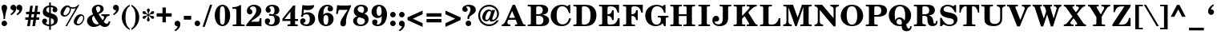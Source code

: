 SplineFontDB: 3.0
FontName: ShofarDemi-Bold
FullName: Shofar Demi-Bold
FamilyName: Shofar
Weight: Demi-Bold
Copyright: Copyright 2010-2012 by Yoram Gnat (yoram.gnat@gmail.com). Distributed under the terms of GNU General Public License version 2(http://www.gnu.org/licenses/gpl.html). \n\nAs a special exception, if you create a document which uses this font, and embed this font or unaltered portions of this font into the document, this font does not by itself cause the resulting document to be covered by the GNU General Public License. This exception does not however invalidate any other reasons why the document might be covered by the GNU General Public License. If you modify this font, you may extend this exception to your version of the font, but you are not obligated to do so. If you do not wish to do so, delete this exception statement from your version. \n\n
Version: 0.150yg
ItalicAngle: 0
UnderlinePosition: -1228
UnderlineWidth: 184
Ascent: 1638
Descent: 410
LayerCount: 2
Layer: 0 0 "Back"  1
Layer: 1 0 "Fore"  0
NeedsXUIDChange: 1
UniqueID: 4247518
FSType: 0
OS2Version: 0
OS2_WeightWidthSlopeOnly: 0
OS2_UseTypoMetrics: 0
CreationTime: 1235598109
ModificationTime: 1334840074
PfmFamily: 17
TTFWeight: 600
TTFWidth: 6
LineGap: 184
VLineGap: 0
OS2TypoAscent: 0
OS2TypoAOffset: 1
OS2TypoDescent: 0
OS2TypoDOffset: 1
OS2TypoLinegap: 184
OS2WinAscent: 0
OS2WinAOffset: 1
OS2WinDescent: 150
OS2WinDOffset: 1
HheadAscent: 0
HheadAOffset: 1
HheadDescent: 0
HheadDOffset: 1
OS2Vendor: 'YGNT'
Lookup: 1 1 0 "ccmpZwjZwnOOLinuxBug"  {"ccmpZwjZwnjOOLinuxBug"  } ['ccmp' ('hebr' <'dflt' > ) ]
Lookup: 4 1 0 "ccmpRemoveOldFontsZerojoins"  {"ccmpRemoveOldFontsZerojoins subtable"  } ['ccmp' ('hebr' <'dflt' > ) ]
Lookup: 1 0 0 "ccmpLowEmphasisUnify"  {"ccmpLowEmphasisUnify-1"  } ['ccmp' ('DFLT' <'dflt' > 'hebr' <'dflt' > 'latn' <'dflt' > ) ]
Lookup: 4 1 0 "ccmpHolamHaserOnVav"  {"ccmpHolamHaserOnVav"  } ['ccmp' ('hebr' <'dflt' > ) ]
Lookup: 4 1 0 "ccmpHolamMale"  {"ccmpHolamMale subtable"  } ['ccmp' ('hebr' <'dflt' > ) ]
Lookup: 1 1 0 "ccmpHolamHaser"  {"ccmpHolamHaser subtable"  } ['ccmp' ('hebr' <'dflt' > ) ]
Lookup: 2 1 0 "ccmpDecomposePresentationForms"  {"ccmpDecomposePresentationForms subtable"  } ['ccmp' ('hebr' <'dflt' > ) ]
Lookup: 1 1 0 "ccmpChangeCantillationsToCircle"  {"ccmpChangeCantillationsToCircle subtable"  } ['ccmp' ('hebr' <'dflt' > ) ]
Lookup: 4 1 0 "ccmpRemoveCircles"  {"ccmpRemoveCircles subtable"  } ['ccmp' ('hebr' <'dflt' > ) ]
Lookup: 1 1 0 "HiriqAfterPatahQamatsTable"  {"HiriqAfterPatahQamatsTable subtable"  } []
Lookup: 6 1 0 "ccmpHiriqAfterPatahOrQamats"  {"ccmpHiriqAfterPatahOrQamats contextual 0"  "ccmpHiriqAfterPatahOrQamats contextual 1"  } ['ccmp' ('hebr' <'dflt' > ) ]
Lookup: 1 1 0 "ccmpChangeCirclesToZWS"  {"ccmpChangeCirclesToZWS subtable"  } ['ccmp' ('hebr' <'dflt' > ) ]
Lookup: 1 1 0 "AlternateAyinSubstTable"  {"AlternateAyinSubstTable subtable"  } []
Lookup: 6 1 0 "ccmpAlternateAyinSubstitutions"  {"ccmpAlternateAyinSubstitutions contextual 0"  "ccmpAlternateAyinSubstitutions contextual 1"  } ['ccmp' ('hebr' <'dflt' > ) ]
Lookup: 4 1 0 "ccmpAlefLamedLigature"  {"ccmpAlefLamedLigature subtable"  } ['ccmp' ('hebr' <'dflt' > ) ]
Lookup: 1 1 0 "jaltJustificationAlternatives"  {"jaltJustificationAlternatives subtable"  } ['jalt' ('hebr' <'dflt' > ) ]
Lookup: 1 1 0 "saltStylisticAlternatives"  {"saltStylisticAlternatives subtable"  } ['salt' ('hebr' <'dflt' > ) ]
Lookup: 260 1 0 "markShinDots"  {"markShinDots"  } ['mark' ('hebr' <'dflt' > ) ]
Lookup: 260 1 0 "markDagesh"  {"markDagesh"  } ['mark' ('hebr' <'dflt' > ) ]
Lookup: 260 1 0 "markRafe"  {"markRafe"  } ['mark' ('hebr' <'dflt' > ) ]
Lookup: 260 1 0 "markHolam"  {"markHolam"  } ['mark' ('hebr' <'dflt' > ) ]
Lookup: 260 1 0 "markVowels"  {"markVowels-0"  "markVowels-1"  "markVowels-2"  } ['mark' ('hebr' <'dflt' > ) ]
Lookup: 260 1 0 "markShevaQamatsAndFinalKaf"  {"markShevaQamatsAndFinalKaf"  } ['mark' ('hebr' <'dflt' > ) ]
Lookup: 260 1 0 "PatahGanuvAnchor"  {"PatahGanuvAnchor"  } []
Lookup: 264 1 0 "caltPatahGanuvStageA"  {"caltPatahGanuvStageA-0"  "caltPatahGanuvStageA-1"  "caltPatahGanuvStageA-2"  "caltPatahGanuvStageA-3"  "caltPatahGanuvStageA-4"  } ['calt' ('hebr' <'dflt' > ) ]
Lookup: 264 1 0 "caltPatahGanuvStageB"  {"caltPatahGanuvStageB-0"  "caltPatahGanuvStageB-1"  "caltPatahGanuvStageB-2"  } ['calt' ('hebr' <'dflt' > ) ]
Lookup: 260 1 0 "HolamOnQuietAlefAnchor"  {"HolamOnQuietAlefAnchor"  } []
Lookup: 264 1 0 "markHolamOnQuietAlefStageA"  {"markHolamOnQuietAlefStageA-0"  "markHolamOnQuietAlefStageA-1"  "markHolamOnQuietAlefStageA-2"  } ['mark' ('hebr' <'dflt' > ) ]
Lookup: 264 1 0 "markHolamOnQuietAlefStageB"  {"markHolamOnQuietAlefStageB-0"  "markHolamOnQuietAlefStageB-1"  "markHolamOnQuietAlefStageB-2"  "markHolamOnQuietAlefStageB-3"  "markHolamOnQuietAlefStageB-4"  "markHolamOnQuietAlefStageB-5"  } ['mark' ('hebr' <'dflt' > ) ]
Lookup: 260 1 0 "markEmphasisMarks1"  {"markEmphasisMarks1"  } ['mark' ('hebr' <'dflt' > ) ]
Lookup: 260 1 0 "markEmphasisMarks2"  {"markEmphasisMarks2"  } ['mark' ('hebr' <'dflt' > ) ]
Lookup: 262 1 0 "LowEmphasisAfterVowelAnchor"  {"LowEmphasisAfterVowelAnchor"  } []
Lookup: 264 1 0 "mkmkLowEmphasisAfterVowel"  {"LowEmphasisAftervowel"  } ['mkmk' ('hebr' <'dflt' > ) ]
MarkAttachClasses: 1
DEI: 91125
ChainSub2: coverage "ccmpAlternateAyinSubstitutions contextual 1"  0 0 0 1
 1 0 2
  Coverage: 4 ayin
  FCoverage: 6 dagesh
  FCoverage: 77 hatafsegol hatafpatah hatafqamats tsere segol patah qamats qubuts qamatsqatan
 1
  SeqLookup: 0 "AlternateAyinSubstTable" 
EndFPST
ChainSub2: coverage "ccmpAlternateAyinSubstitutions contextual 0"  0 0 0 1
 1 0 1
  Coverage: 4 ayin
  FCoverage: 77 hatafsegol hatafpatah hatafqamats tsere segol patah qamats qubuts qamatsqatan
 1
  SeqLookup: 0 "AlternateAyinSubstTable" 
EndFPST
ChainSub2: coverage "ccmpHiriqAfterPatahOrQamats contextual 1"  0 0 0 1
 1 2 0
  Coverage: 5 hiriq
  BCoverage: 18 meteg dottedcircle
  BCoverage: 12 patah qamats
 1
  SeqLookup: 0 "HiriqAfterPatahQamatsTable" 
EndFPST
ChainSub2: coverage "ccmpHiriqAfterPatahOrQamats contextual 0"  0 0 0 1
 1 1 0
  Coverage: 5 hiriq
  BCoverage: 12 patah qamats
 1
  SeqLookup: 0 "HiriqAfterPatahQamatsTable" 
EndFPST
ChainPos2: coverage "markHolamOnQuietAlefStageB-4"  0 0 0 1
 1 0 5
  Coverage: 5 holam
  FCoverage: 32 uni02C2 linevertsub dottedcircle
  FCoverage: 12 dottedcircle
  FCoverage: 24 alef alef.wide aleflamed
  FCoverage: 3 vav
  FCoverage: 6 dagesh
 1
  SeqLookup: 0 "markHolam" 
EndFPST
ChainPos2: coverage "markHolamOnQuietAlefStageB-5"  0 0 0 1
 1 0 4
  Coverage: 5 holam
  FCoverage: 32 uni02C2 linevertsub dottedcircle
  FCoverage: 24 alef alef.wide aleflamed
  FCoverage: 3 vav
  FCoverage: 6 dagesh
 1
  SeqLookup: 0 "markHolam" 
EndFPST
ChainPos2: coverage "markHolamOnQuietAlefStageB-3"  0 0 0 1
 1 0 3
  Coverage: 5 holam
  FCoverage: 24 alef alef.wide aleflamed
  FCoverage: 3 vav
  FCoverage: 6 dagesh
 1
  SeqLookup: 0 "markHolam" 
EndFPST
ChainPos2: coverage "markHolamOnQuietAlefStageB-2"  0 0 0 1
 1 0 4
  Coverage: 5 holam
  FCoverage: 32 uni02C2 linevertsub dottedcircle
  FCoverage: 12 dottedcircle
  FCoverage: 24 alef alef.wide aleflamed
  FCoverage: 125 sheva hatafsegol hatafpatah hatafqamats hiriq tsere segol patah qamats holam qubuts dagesh rafe qamatsqatan jsvarika vavholam
 1
  SeqLookup: 0 "markHolam" 
EndFPST
ChainPos2: coverage "markHolamOnQuietAlefStageB-1"  0 0 0 1
 1 0 3
  Coverage: 5 holam
  FCoverage: 32 uni02C2 linevertsub dottedcircle
  FCoverage: 24 alef alef.wide aleflamed
  FCoverage: 125 sheva hatafsegol hatafpatah hatafqamats hiriq tsere segol patah qamats holam qubuts dagesh rafe qamatsqatan jsvarika vavholam
 1
  SeqLookup: 0 "markHolam" 
EndFPST
ChainPos2: coverage "markHolamOnQuietAlefStageB-0"  0 0 0 1
 1 0 2
  Coverage: 5 holam
  FCoverage: 24 alef alef.wide aleflamed
  FCoverage: 125 sheva hatafsegol hatafpatah hatafqamats hiriq tsere segol patah qamats holam qubuts dagesh rafe qamatsqatan jsvarika vavholam
 1
  SeqLookup: 0 "markHolam" 
EndFPST
ChainPos2: coverage "markHolamOnQuietAlefStageA-2"  0 0 0 1
 1 0 3
  Coverage: 5 holam
  FCoverage: 24 alef alef.wide aleflamed
  FCoverage: 32 uni02C2 linevertsub dottedcircle
  FCoverage: 12 dottedcircle
 1
  SeqLookup: 0 "HolamOnQuietAlefAnchor" 
EndFPST
ChainPos2: coverage "markHolamOnQuietAlefStageA-1"  0 0 0 1
 1 0 2
  Coverage: 5 holam
  FCoverage: 32 uni02C2 linevertsub dottedcircle
  FCoverage: 24 alef alef.wide aleflamed
 1
  SeqLookup: 0 "HolamOnQuietAlefAnchor" 
EndFPST
ChainPos2: coverage "markHolamOnQuietAlefStageA-0"  0 0 0 1
 1 0 1
  Coverage: 5 holam
  FCoverage: 24 alef alef.wide aleflamed
 1
  SeqLookup: 0 "HolamOnQuietAlefAnchor" 
EndFPST
ChainPos2: coverage "caltPatahGanuvStageB-2"  0 0 0 1
 1 0 3
  Coverage: 5 patah
  FCoverage: 12 dottedcircle
  FCoverage: 12 dottedcircle
  FCoverage: 259 alef bet gimel dalet he vav zayin het tet yod finalkaf kaf lamed finalmem mem finalnun nun samekh ayin finalpe pe finaltsadi tsadi kof resh shin tav ayin.alt alef.wide daled.wide he.wide khaf.wide lamed.wide finalmem.wide resh.wide tav.wide vavholam aleflamed
 1
  SeqLookup: 0 "markVowels" 
EndFPST
ChainPos2: coverage "caltPatahGanuvStageB-1"  0 0 0 1
 1 0 2
  Coverage: 5 patah
  FCoverage: 40 uni02C2 linevertsub uni0329 dottedcircle
  FCoverage: 259 alef bet gimel dalet he vav zayin het tet yod finalkaf kaf lamed finalmem mem finalnun nun samekh ayin finalpe pe finaltsadi tsadi kof resh shin tav ayin.alt alef.wide daled.wide he.wide khaf.wide lamed.wide finalmem.wide resh.wide tav.wide vavholam aleflamed
 1
  SeqLookup: 0 "markVowels" 
EndFPST
ChainPos2: coverage "caltPatahGanuvStageB-0"  0 0 0 1
 1 0 1
  Coverage: 5 patah
  FCoverage: 259 alef bet gimel dalet he vav zayin het tet yod finalkaf kaf lamed finalmem mem finalnun nun samekh ayin finalpe pe finaltsadi tsadi kof resh shin tav ayin.alt alef.wide daled.wide he.wide khaf.wide lamed.wide finalmem.wide resh.wide tav.wide vavholam aleflamed
 1
  SeqLookup: 0 "markVowels" 
EndFPST
ChainPos2: coverage "caltPatahGanuvStageA-4"  0 0 0 1
 1 3 0
  Coverage: 5 patah
  BCoverage: 28 he het ayin ayin.alt he.wide
  BCoverage: 3 yod
  BCoverage: 5 hiriq
 1
  SeqLookup: 0 "PatahGanuvAnchor" 
EndFPST
ChainPos2: coverage "caltPatahGanuvStageA-3"  0 0 0 1
 1 4 0
  Coverage: 5 patah
  BCoverage: 6 dagesh
  BCoverage: 10 he he.wide
  BCoverage: 6 dagesh
  BCoverage: 3 vav
 1
  SeqLookup: 0 "PatahGanuvAnchor" 
EndFPST
ChainPos2: coverage "caltPatahGanuvStageA-2"  0 0 0 1
 1 3 0
  Coverage: 5 patah
  BCoverage: 6 dagesh
  BCoverage: 10 he he.wide
  BCoverage: 33 hiriq tsere holam vavholam qubuts
 1
  SeqLookup: 0 "PatahGanuvAnchor" 
EndFPST
ChainPos2: coverage "caltPatahGanuvStageA-1"  0 0 0 1
 1 3 0
  Coverage: 5 patah
  BCoverage: 28 he het ayin ayin.alt he.wide
  BCoverage: 6 dagesh
  BCoverage: 3 vav
 1
  SeqLookup: 0 "PatahGanuvAnchor" 
EndFPST
ChainPos2: coverage "caltPatahGanuvStageA-0"  0 0 0 1
 1 2 0
  Coverage: 5 patah
  BCoverage: 28 he het ayin ayin.alt he.wide
  BCoverage: 33 hiriq tsere holam vavholam qubuts
 1
  SeqLookup: 0 "PatahGanuvAnchor" 
EndFPST
ChainPos2: coverage "LowEmphasisAftervowel"  0 0 0 1
 1 1 0
  Coverage: 11 linevertsub
  BCoverage: 89 sheva hatafsegol hatafpatah hatafqamats hiriq tsere segol patah qamats qubuts qamatsqatan
 1
  SeqLookup: 0 "LowEmphasisAfterVowelAnchor" 
EndFPST
LangName: 1033 
GaspTable: 3 8 0 16 1 65535 3
Encoding: Custom
Compacted: 1
UnicodeInterp: none
NameList: Adobe Glyph List
DisplaySize: -36
AntiAlias: 1
FitToEm: 1
WidthSeparation: 307
WinInfo: 27 27 9
BeginPrivate: 1
BlueValues 35 [-28 0 899 927 1345 1345 1372 1400]
EndPrivate
Grid
-0.0996094 1123.4 m 25
 1286.9 1126.4 l 25
-137 862.4 m 17
 633.161 863.294 -2368.11 865.412 1150 865.4 c 9
-78 213 m 25
 1290 372 l 25
-132 -90 m 25
 1236 69 l 25
-190 -26 m 25
 340 -474 l 25
-31.1992 258 m 25
 1255.8 261 l 25
-178 1262.5 m 25
 1178 1262.5 l 25
-50.2998 468.3 m 25
 762.7 468.3 l 25
-26.2998 417.3 m 25
 786.7 417.3 l 25
-455 -144 m 25
 358 -144 l 25
-132 1232 m 25
 1068 1228 l 25
-168.1 -3 m 17
 602.061 -2.10637 -2399.21 0.0118352 1118.9 0 c 9
468 5 m 24
 468 -237.58 468 -374.42 468 -617 c 24
-470 -7 m 24
 -470 -249.58 -470 -386.42 -470 -629 c 24
EndSplineSet
AnchorClass2: "hoqa"  "HolamOnQuietAlefAnchor" "pg"  "PatahGanuvAnchor" "Sin_Dot"  "markShinDots" "Shin_Dot"  "markShinDots" "D"  "markDagesh" "R"  "markRafe" "Holam"  "markHolam" "N"  "markVowels-0" "W"  "markVowels-1" "H"  "markVowels-2" "kaf"  "markShevaQamatsAndFinalKaf" "E1"  "markEmphasisMarks1" "E2"  "markEmphasisMarks2" "m2m1"  "LowEmphasisAfterVowelAnchor" 
BeginChars: 65537 247

StartChar: space
Encoding: 32 32 0
Width: 350
VWidth: -58
GlyphClass: 1
Flags: W
LayerCount: 2
EndChar

StartChar: exclam
Encoding: 33 33 1
Width: 549
VWidth: 1900
GlyphClass: 1
Flags: W
HStem: -28 355<159.473 391.872> 1380 20G<221 332>
VStem: 98 356<34.0435 265.527 987.474 1346.91> 226 100<433 835.937>
LayerCount: 2
Fore
SplineSet
326 433 m 1xd0
 226 433 l 1xd0
 226 709 201 790 125 1041 c 0
 108 1098 98 1161 98 1210 c 0
 98 1330 165 1400 277 1400 c 0
 387 1400 454 1330 454 1210 c 0xe0
 454 1136 450 1119 389 910 c 0
 353 786 326 640 326 433 c 1xd0
275 327 m 0
 374 327 454 247 454 150 c 0
 454 51 374 -28 273 -28 c 0
 178 -28 98 53 98 150 c 0xe0
 98 247 178 327 275 327 c 0
EndSplineSet
Validated: 1
EndChar

StartChar: quotedbl
Encoding: 34 34 2
Width: 948
VWidth: 1900
GlyphClass: 1
Flags: W
HStem: 1044 351<170.199 292.317 554.199 676.317>
VStem: 295 184<988.857 1234.5> 679 184<988.857 1234.5>
LayerCount: 2
Fore
SplineSet
542 715 m 1
 491 793 l 1
 609 873 679 966 679 1036 c 0
 679 1044 675 1048 671 1048 c 0
 669 1048 668 1050 664 1048 c 0
 658 1046 654 1044 648 1044 c 0
 557 1044 489 1114 489 1207 c 0
 489 1313 568 1395 671 1395 c 0
 785 1395 863 1302 863 1167 c 0
 863 998 753 842 542 715 c 1
158 715 m 1
 107 793 l 1
 225 873 295 966 295 1036 c 0
 295 1044 291 1048 287 1048 c 0
 285 1048 284 1050 280 1048 c 0
 274 1046 270 1044 264 1044 c 0
 173 1044 105 1114 105 1207 c 0
 105 1313 184 1395 287 1395 c 0
 401 1395 479 1302 479 1167 c 0
 479 998 369 842 158 715 c 1
EndSplineSet
Validated: 1
EndChar

StartChar: numbersign
Encoding: 35 35 3
Width: 1095
VWidth: 1900
GlyphClass: 1
Flags: W
HStem: 0 21G<200 373.919 534 707.919> 418 158<82 260 454 595 789 967> 781 158<131 314 506 646 840 1017>
LayerCount: 2
Fore
SplineSet
260 418 m 1
 82 418 l 1
 82 576 l 1
 283 576 l 1
 314 781 l 1
 131 781 l 1
 131 939 l 1
 335 939 l 1
 392 1330 l 1
 563 1330 l 1
 506 939 l 1
 669 939 l 1
 724 1330 l 1
 895 1330 l 1
 840 939 l 1
 1017 939 l 1
 1017 781 l 1
 817 781 l 1
 789 576 l 1
 967 576 l 1
 967 418 l 1
 766 418 l 1
 705 0 l 1
 534 0 l 1
 595 418 l 1
 432 418 l 1
 371 0 l 1
 200 0 l 1
 260 418 l 1
485 781 m 1
 454 576 l 1
 616 576 l 1
 646 781 l 1
 485 781 l 1
EndSplineSet
Validated: 1
EndChar

StartChar: dollar
Encoding: 36 36 4
Width: 1170
VWidth: 1900
GlyphClass: 1
Flags: W
HStem: -27 105<356.328 530 640 750.422> 1226 102<413.564 530>
VStem: 82 237<149.837 343> 120 228<822.5 1100.64> 530 110<-260 -27 84 496 857 1226 1330 1522> 790 266<980.927 1183.93> 840 237<208.517 410.853>
LayerCount: 2
Fore
SplineSet
640 823 m 1xdc
 690 808 l 2
 964 724 1077 604 1077 401 c 0
 1077 163 919 9 640 -23 c 1
 640 -260 l 1
 530 -260 l 1
 530 -27 l 1
 486 -27 459 -21 425 -13 c 0
 205 31 82 139 82 291 c 0
 82 395 150 469 245 469 c 0
 332 469 399 411 399 331 c 0
 399 280 372 222 332 190 c 0
 322 180 319 177 319 169 c 0xea
 319 127 418 78 530 78 c 1
 530 530 l 1
 465 551 l 1
 224 625 120 733 120 912 c 0
 120 1074 207 1212 353 1282 c 0
 402 1307 439 1317 530 1328 c 1
 530 1522 l 1
 640 1522 l 1
 640 1330 l 1
 895 1330 1056 1208 1056 1058 c 0
 1056 959 988 887 891 887 c 0
 809 887 746 946 746 1022 c 0
 746 1056 758 1091 779 1125 c 0
 789 1138 790 1143 790 1153 c 0
 790 1191 737 1216 640 1226 c 1
 640 823 l 1xdc
530 857 m 1
 530 1226 l 1
 408 1205 348 1146 348 1043 c 0xd8
 348 954 399 896 505 864 c 2
 530 857 l 1
640 496 m 1
 640 84 l 1
 678 88 699 93 722 103 c 0
 794 131 840 203 840 283 c 0xca
 840 387 783 452 659 490 c 2
 640 496 l 1
EndSplineSet
Validated: 1
EndChar

StartChar: percent
Encoding: 37 37 5
Width: 1680
VWidth: 1900
GlyphClass: 1
Flags: W
HStem: 0 21G<394 502.472> 27 89<1140.59 1335.15> 598 90<285.726 483.686> 674 99<1325.73 1494.01> 1129 89<739.901 1053.33>
VStem: 73 198<702.872 946.601> 668 76<928.393 1145.08> 926 196<132.846 372.21> 1525 76<360.948 638.427>
LayerCount: 2
Fore
SplineSet
1278 1372 m 1xef80
 491 0 l 1
 394 0 l 1
 1057 1163 l 1
 977 1136 932 1129 864 1129 c 0
 816 1129 787 1133 738 1146 c 1
 742 1119 744 1104 744 1089 c 0
 744 979 691 842 609 745 c 0
 525 644 434 598 326 598 c 0
 180 598 73 701 73 842 c 0
 73 973 161 1145 275 1244 c 0
 351 1309 438 1345 520 1345 c 0
 598 1345 649 1319 698 1254 c 1
 749 1229 803 1218 873 1218 c 0
 1014 1218 1107 1262 1191 1372 c 1
 1278 1372 l 1xef80
546 1250 m 1
 476 1225 453 1203 385 1081 c 0
 301 935 271 856 271 790 c 0
 271 729 311 688 368 688 c 0
 512 688 668 904 668 1104 c 0
 668 1131 665 1151 657 1178 c 1
 608 1195 578 1214 546 1250 c 1
1369 773 m 0xdf80
 1504 773 1601 675 1601 538 c 0
 1601 424 1544 279 1457 169 c 0
 1385 80 1284 27 1183 27 c 0
 1035 27 926 127 926 266 c 0
 926 374 977 505 1057 606 c 1
 1146 714 1255 773 1369 773 c 0xdf80
1417 674 m 0
 1364 674 1316 635 1259 542 c 0
 1162 384 1122 287 1122 217 c 0
 1122 160 1166 116 1219 116 c 0
 1365 116 1525 332 1525 530 c 0
 1525 610 1478 674 1417 674 c 0
EndSplineSet
Validated: 1
EndChar

StartChar: ampersand
Encoding: 38 38 6
Width: 1631
VWidth: 1900
GlyphClass: 1
Flags: W
HStem: -42 169<448 750.98> -30 207<1162 1395.97> 673 102<1005 1160.47 1363.94 1523> 1302 98<694.322 888.342>
VStem: 83 323<325.987 513.696> 393 266<994.097 1214.64> 940 209<984.834 1252.2> 1476 95<225.366 318.169>
LayerCount: 2
Fore
SplineSet
1523 775 m 1xb7
 1523 673 l 1
 1388 673 1345 638 1271 494 c 1
 1220 401 1204 374 1151 302 c 1
 1216 216 1277 177 1345 177 c 0
 1410 177 1453 232 1476 336 c 1
 1571 315 l 1
 1563 245 1546 196 1514 141 c 0
 1442 21 1354 -30 1221 -30 c 0x77
 1103 -30 1005 13 921 97 c 1
 801 11 671 -42 519 -42 c 0
 377 -42 260 11 186 89 c 0
 120 159 83 247 83 340 c 0xbb
 83 482 163 607 309 694 c 0
 357 722 395 741 467 773 c 1
 412 887 393 956 393 1047 c 0
 393 1140 437 1239 505 1302 c 0
 579 1368 679 1400 803 1400 c 0
 1010 1400 1149 1291 1149 1129 c 0
 1149 1047 1109 969 1041 914 c 0
 980 866 933 840 817 792 c 1
 914 627 1037 440 1083 391 c 1
 1148 469 1174 527 1174 580 c 0
 1174 645 1125 673 1005 673 c 1
 1005 775 l 1
 1523 775 l 1xb7
513 678 m 1
 443 634 406 572 406 490 c 0
 406 439 422 382 450 325 c 0
 515 194 606 127 720 127 c 0xbb
 768 127 799 137 845 169 c 1
 704 340 595 509 513 678 c 1
763 882 m 1
 780 890 784 891 794 895 c 0
 889 943 940 1022 940 1119 c 0
 940 1223 878 1302 792 1302 c 0
 716 1302 659 1239 659 1159 c 0x37
 659 1087 687 1013 763 882 c 1
EndSplineSet
Validated: 1
EndChar

StartChar: quotesingle
Encoding: 39 39 7
Width: 565
VWidth: 1900
GlyphClass: 1
Flags: W
HStem: 720 680
VStem: 296 184<993.857 1239.5>
LayerCount: 2
Fore
SplineSet
159 720 m 1
 108 798 l 1
 226 878 296 971 296 1041 c 0
 296 1049 292 1053 288 1053 c 0
 286 1053 285 1055 281 1053 c 0
 275 1051 271 1049 265 1049 c 0
 174 1049 106 1119 106 1212 c 0
 106 1318 185 1400 288 1400 c 0
 402 1400 480 1307 480 1172 c 0
 480 1003 370 847 159 720 c 1
EndSplineSet
Validated: 1
EndChar

StartChar: parenleft
Encoding: 40 40 8
Width: 648
VWidth: 1900
GlyphClass: 1
Flags: W
HStem: 1380 20G<543.5 607>
VStem: 102 237<312.075 867.231>
LayerCount: 2
Fore
SplineSet
607 -129 m 1
 607 -224 l 1
 468 -152 383 -82 294 32 c 0
 169 192 102 388 102 589 c 0
 102 806 180 1013 322 1180 c 0
 408 1279 480 1334 607 1400 c 1
 607 1305 l 1
 504 1233 457 1174 413 1060 c 0
 364 936 339 773 339 587 c 0
 339 382 372 205 429 78 c 1
 473 -13 514 -64 607 -129 c 1
EndSplineSet
Validated: 1
EndChar

StartChar: parenright
Encoding: 41 41 9
Width: 650
VWidth: 1900
GlyphClass: 1
Flags: W
HStem: 1380 20G<49 118.5>
VStem: 317 237<308.769 863.925>
LayerCount: 2
Fore
SplineSet
49 1305 m 1
 49 1400 l 1
 188 1328 273 1258 362 1144 c 0
 487 984 554 788 554 587 c 0
 554 370 476 163 334 -4 c 0
 248 -103 176 -158 49 -224 c 1
 49 -129 l 1
 152 -57 199 2 243 116 c 0
 292 240 317 403 317 589 c 0
 317 794 285 971 228 1098 c 1
 184 1189 142 1240 49 1305 c 1
EndSplineSet
Validated: 1
EndChar

StartChar: asterisk
Encoding: 42 42 10
Width: 932
VWidth: 1900
GlyphClass: 1
Flags: W
HStem: 478 195<160.204 276.038 668.351 815> 789 194<119.291 274.887 662.323 815.929>
VStem: 377 182<326.885 537.133 922.672 1133.39> 445 50<537.133 688 772 922.672>
LayerCount: 2
Fore
SplineSet
445 688 m 1xd0
 415 670 l 2
 361 637 343 620 293 544 c 0
 265 500 229 478 187 478 c 0
 137 478 97 517 97 565 c 0
 97 605 121 641 159 658 c 0
 185 668 191 673 265 673 c 0
 313 673 349 688 389 711 c 2
 419 730 l 1
 389 747 l 2
 331 779 315 789 219 789 c 0
 145 789 97 837 97 896 c 0
 97 944 137 983 189 983 c 0
 213 983 243 972 265 953 c 0
 279 938 279 937 317 880 c 0
 345 840 371 814 415 789 c 1
 445 772 l 1
 445 808 l 2
 445 813 445 817 445 821 c 0xd0
 445 872 438 889 395 977 c 0
 383 1002 377 1027 377 1048 c 0xe0
 377 1103 419 1148 467 1148 c 0
 519 1148 561 1103 561 1046 c 0
 561 1019 559 1012 523 936 c 0
 501 895 494 861 494 818 c 0
 494 814 494 811 495 808 c 2
 495 772 l 1
 523 789 l 2
 579 824 591 836 645 916 c 0
 675 962 709 983 751 983 c 0
 799 983 839 945 839 896 c 0
 839 856 815 821 777 802 c 0
 755 792 749 793 673 785 c 1
 623 785 591 772 547 747 c 2
 517 730 l 1
 547 713 l 2
 607 681 623 671 717 671 c 0
 791 671 839 622 839 563 c 0
 839 515 803 478 755 478 c 0
 703 478 683 496 619 582 c 0
 593 620 561 645 523 670 c 2
 495 688 l 1
 495 652 l 2xd0
 495 591 495 576 539 483 c 0
 553 458 559 434 559 415 c 0
 559 358 519 312 467 312 c 0
 419 312 377 358 377 413 c 0xe0
 377 441 381 451 415 525 c 1
 437 569 445 603 445 652 c 2
 445 688 l 1xd0
EndSplineSet
Validated: 1
EndChar

StartChar: plus
Encoding: 43 43 11
Width: 1121
VWidth: 1900
GlyphClass: 1
Flags: W
HStem: 616 219<79 449 668 1036>
VStem: 449 219<246 616 835 1206>
LayerCount: 2
Fore
SplineSet
449 616 m 1
 79 616 l 1
 79 835 l 1
 449 835 l 1
 449 1206 l 1
 668 1206 l 1
 668 835 l 1
 1036 835 l 1
 1036 616 l 1
 668 616 l 1
 668 246 l 1
 449 246 l 1
 449 616 l 1
EndSplineSet
Validated: 1
Substitution2: "saltStylisticAlternatives subtable" hebrewplussign
EndChar

StartChar: comma
Encoding: 44 44 12
Width: 564
VWidth: 1900
GlyphClass: 1
Flags: W
HStem: -19 348<161.199 283.317>
VStem: 286 184<-78.6154 167.5>
LayerCount: 2
Fore
SplineSet
149 -353 m 1
 98 -276 l 1
 216 -194 286 -102 286 -30 c 0
 286 -22 284 -19 278 -19 c 2
 271 -19 l 1
 267 -21 264 -19 256 -19 c 0
 165 -19 96 49 96 142 c 0
 96 246 175 329 278 329 c 0
 392 329 470 236 470 99 c 0
 470 -70 360 -226 149 -353 c 1
EndSplineSet
Validated: 1
EndChar

StartChar: hyphen
Encoding: 45 45 13
Width: 712
VWidth: 1900
GlyphClass: 1
Flags: W
HStem: 425 247<125 597>
VStem: 125 472<425 672>
LayerCount: 2
Fore
SplineSet
125 672 m 1
 597 672 l 1
 597 425 l 1
 125 425 l 1
 125 672 l 1
EndSplineSet
Validated: 1
EndChar

StartChar: period
Encoding: 46 46 14
Width: 549
VWidth: 1900
GlyphClass: 1
Flags: W
HStem: -28 357<158.23 391.872>
VStem: 97 357<34.0435 267.2>
LayerCount: 2
Fore
SplineSet
275 329 m 0
 374 329 454 249 454 150 c 0
 454 51 374 -28 273 -28 c 0
 176 -28 97 53 97 150 c 0
 97 249 176 329 275 329 c 0
EndSplineSet
Validated: 1
EndChar

StartChar: slash
Encoding: 47 47 15
Width: 695
VWidth: 1900
GlyphClass: 1
Flags: W
HStem: 1380 20G<512.319 660>
VStem: 42 618
LayerCount: 2
Fore
SplineSet
519 1400 m 1
 660 1400 l 1
 183 -28 l 1
 42 -28 l 1
 519 1400 l 1
EndSplineSet
Validated: 1
EndChar

StartChar: zero
Encoding: 48 48 16
Width: 1197
VWidth: 1900
GlyphClass: 1
Flags: W
HStem: -27 99<503.673 689.314> 1246 99<503.071 691.108>
VStem: 104 327<365.302 949.539> 760 330<362.07 959.709>
LayerCount: 2
Fore
SplineSet
598 1345 m 0
 725 1345 838 1288 927 1180 c 1
 1039 1039 1090 874 1090 650 c 0
 1090 264 877 -27 598 -27 c 0
 313 -27 104 264 104 659 c 0
 104 1054 313 1345 598 1345 c 0
596 1246 m 0
 530 1246 484 1206 463 1130 c 0
 446 1065 431 853 431 659 c 0
 431 435 448 230 471 167 c 0
 494 106 537 72 596 72 c 0
 661 72 706 112 727 188 c 0
 744 253 760 462 760 656 c 0
 760 884 745 1088 720 1151 c 1
 699 1212 653 1246 596 1246 c 0
EndSplineSet
Validated: 1
EndChar

StartChar: one
Encoding: 49 49 17
Width: 880
VWidth: 1900
GlyphClass: 1
Flags: W
HStem: 0 103<77 304.008 610.943 835> 1108 106<60 294.845>
VStem: 309 298<112.912 1100.08>
LayerCount: 2
Fore
SplineSet
607 1345 m 1
 607 274 l 2
 607 154 607 146 620 131 c 0
 635 110 677 103 774 103 c 2
 835 103 l 1
 835 0 l 1
 77 0 l 1
 77 103 l 1
 138 103 l 2
 239 103 278 110 295 131 c 0
 308 146 309 156 309 274 c 2
 309 948 l 2
 309 1106 309 1108 140 1108 c 1
 60 1108 l 1
 60 1214 l 1
 284 1214 422 1256 540 1345 c 1
 607 1345 l 1
EndSplineSet
Validated: 1
EndChar

StartChar: two
Encoding: 50 50 18
Width: 1161
VWidth: 1900
GlyphClass: 1
Flags: W
HStem: 0 285<363 872.12> 1237 108<363.622 641.345>
VStem: 109 196<894.5 1129.4> 711 323<816.365 1144.06> 937 103<440.147 505>
LayerCount: 2
Fore
SplineSet
937 505 m 1xe8
 1040 505 l 1
 1040 -8 l 1xe8
 983 -2 912 0 880 0 c 2
 166 0 l 2
 139 0 116 -2 67 -8 c 1
 67 82 l 1
 162 219 236 306 449 530 c 0
 650 745 711 857 711 1015 c 0
 711 1156 635 1237 502 1237 c 0
 407 1237 305 1173 305 1112 c 0
 305 1097 314 1085 335 1075 c 0
 422 1033 459 986 459 904 c 0
 459 805 396 743 297 743 c 0
 183 743 109 828 109 961 c 0
 109 1178 309 1345 567 1345 c 0
 835 1345 1034 1191 1034 988 c 0xf0
 1034 899 997 798 932 712 c 0
 877 642 817 599 553 428 c 0
 479 379 429 342 363 285 c 1
 730 285 l 1
 850 285 854 287 873 300 c 0
 888 310 899 334 916 410 c 2
 937 505 l 1xe8
EndSplineSet
Validated: 1
EndChar

StartChar: three
Encoding: 51 51 19
Width: 1135
VWidth: 1900
GlyphClass: 1
Flags: W
HStem: -27 99<351.19 619.885> 631 135<345.438 534.609> 642 103<410.07 639.065> 859 21G<251.5 346.5> 1246 99<381.491 633.071>
VStem: 81 247<148.206 349> 128 238<982.5 1192> 700 308<854.181 1168.4> 711 331<186.371 542.386>
LayerCount: 2
Fore
SplineSet
700 699 m 1xbb
 801 686 848 672 901 642 c 0
 988 591 1042 487 1042 367 c 0
 1042 245 985 129 898 68 c 0
 811 7 679 -27 540 -27 c 0
 266 -27 81 104 81 296 c 0
 81 402 151 477 252 477 c 0
 347 477 417 408 417 319 c 0
 417 266 404 241 347 186 c 0
 334 175 328 163 328 152 c 0
 328 112 411 72 491 72 c 0
 632 72 711 182 711 372 c 0
 711 551 653 642 535 642 c 0xbc80
 527 642 497 637 440 631 c 0
 429 629 417 631 409 631 c 0
 369 631 341 661 341 703 c 0
 341 743 365 766 409 766 c 0xdc80
 432 766 443 764 487 754 c 0
 517 748 539 745 554 745 c 0
 643 745 700 848 700 1011 c 0
 700 1159 630 1246 510 1246 c 0
 438 1246 366 1210 366 1174 c 0
 366 1166 369 1161 379 1151 c 0
 434 1100 455 1060 455 1009 c 0
 455 920 392 859 301 859 c 0
 202 859 128 933 128 1032 c 0
 128 1104 168 1184 229 1239 c 0
 309 1309 422 1345 559 1345 c 0
 829 1345 1008 1210 1008 1009 c 0
 1008 863 918 760 751 712 c 0
 738 708 723 705 700 699 c 1xbb
EndSplineSet
Validated: 1
EndChar

StartChar: four
Encoding: 52 52 20
Width: 1151
VWidth: 1900
GlyphClass: 1
Flags: W
HStem: 0 103<408 583.057 899.724 1056> 344 127<213 587 885 1075>
VStem: 587 298<129.791 344 471 946>
LayerCount: 2
Fore
SplineSet
885 471 m 1
 1075 471 l 1
 1075 344 l 1
 885 344 l 1
 885 274 l 2
 885 154 886 146 899 129 c 0
 914 112 958 103 1036 103 c 2
 1056 103 l 1
 1056 0 l 1
 408 0 l 1
 408 103 l 1
 429 103 l 2
 515 103 559 110 574 129 c 0
 587 146 587 154 587 274 c 2
 587 344 l 1
 74 344 l 1
 74 484 l 1
 766 1345 l 1
 897 1345 l 1
 897 1204 885 1098 885 1056 c 2
 885 471 l 1
587 471 m 1
 587 946 l 1
 213 471 l 1
 587 471 l 1
EndSplineSet
Validated: 1
EndChar

StartChar: five
Encoding: 53 53 21
Width: 1127
VWidth: 1900
GlyphClass: 1
Flags: W
HStem: -27 109<325.312 600.598> 745 129<357.997 617.79> 1018 295<320.969 786.817>
VStem: 83 218<135.57 346> 132 148<573.49 672.484> 702 338<243.3 635.188>
LayerCount: 2
Fore
SplineSet
322 1047 m 1xec
 294 802 l 1
 419 859 478 874 567 874 c 0
 841 874 1040 692 1040 445 c 0
 1040 166 828 -27 516 -27 c 0
 254 -27 83 97 83 287 c 0
 83 405 155 481 265 481 c 0
 362 481 427 418 427 325 c 0
 427 260 398 224 324 188 c 0
 307 178 301 173 301 162 c 0xf4
 301 122 383 82 469 82 c 0
 621 82 702 205 702 435 c 0
 702 640 630 745 488 745 c 0
 410 745 334 721 277 673 c 1
 279 662 280 650 280 642 c 0
 280 600 245 566 203 566 c 0
 163 566 132 596 132 636 c 0
 132 666 140 680 182 722 c 1
 182 1051 225 1193 225 1345 c 1
 343 1320 438 1313 596 1313 c 0
 744 1313 877 1325 940 1340 c 0
 951 1344 962 1345 970 1345 c 0
 980 1345 985 1335 985 1324 c 0
 985 1282 957 1213 921 1165 c 0
 849 1072 720 1018 562 1018 c 0
 488 1018 411 1028 322 1047 c 1xec
EndSplineSet
Validated: 1
EndChar

StartChar: six
Encoding: 54 54 22
Width: 1187
VWidth: 1900
GlyphClass: 1
Flags: W
HStem: -27 90<512.769 690.298> 669 142<527.809 823> 1246 99<571.871 762.578>
VStem: 105 340<297.015 901.852> 762 331<230.181 607.399> 766 291<1027 1219.83>
LayerCount: 2
Fore
SplineSet
434 686 m 1xf4
 514 777 589 811 711 811 c 0
 935 811 1093 652 1093 424 c 0xf8
 1093 164 889 -27 610 -27 c 0
 454 -27 327 32 234 146 c 0
 145 256 105 391 105 581 c 0
 105 807 156 983 268 1129 c 0
 378 1275 520 1345 700 1345 c 0
 918 1345 1057 1242 1057 1079 c 0
 1057 975 988 908 880 908 c 0
 781 908 713 968 713 1054 c 0
 713 1092 726 1135 751 1167 c 0
 764 1184 766 1192 766 1203 c 0
 766 1230 733 1246 685 1246 c 0
 556 1246 443 1100 443 830 c 0
 443 794 434 709 434 686 c 1xf4
612 669 m 0
 540 669 481 622 460 540 c 0
 450 496 445 435 445 369 c 0
 445 173 504 63 607 63 c 0
 708 63 762 183 762 403 c 0
 762 574 711 669 612 669 c 0
EndSplineSet
Validated: 1
EndChar

StartChar: seven
Encoding: 55 55 23
Width: 1074
VWidth: 1900
GlyphClass: 1
Flags: W
HStem: 1043 276<245.073 813.753>
VStem: 77 104<775.484 830.135> 346 363<34.0762 334.523>
LayerCount: 2
Fore
SplineSet
1028 1345 m 1
 1028 1265 l 1
 745 663 709 534 709 184 c 0
 709 47 641 -27 521 -27 c 0
 415 -27 346 48 346 160 c 0
 346 238 377 330 447 467 c 0
 457 486 536 613 688 849 c 1
 817 1043 l 1
 657 1043 575 1036 567 1036 c 0
 510 1036 413 1043 350 1043 c 0
 337 1043 326 1043 316 1043 c 0
 250 1043 236 1018 200 851 c 2
 181 766 l 1
 77 777 l 1
 141 1345 l 1
 329 1324 420 1319 595 1319 c 0
 791 1319 908 1326 1028 1345 c 1
EndSplineSet
Validated: 1
EndChar

StartChar: eight
Encoding: 56 56 24
Width: 1167
VWidth: 1900
GlyphClass: 1
Flags: W
HStem: -27 99<433.092 739.341> 1246 99<450.615 719.21>
VStem: 91 247<162.581 465.222> 133 247<865 1126.43> 792 238<905.502 1171.93> 842 235<217.8 415.771>
LayerCount: 2
Fore
SplineSet
806 781 m 1xd8
 990 707 1077 587 1077 408 c 0
 1077 148 870 -27 564 -27 c 0
 275 -27 91 105 91 310 c 0xe4
 91 420 143 508 238 557 c 0
 270 574 295 581 354 600 c 1
 204 680 133 790 133 940 c 0
 133 1185 324 1345 618 1345 c 0
 863 1345 1030 1226 1030 1051 c 0
 1030 964 988 885 914 834 c 0
 887 815 859 802 806 781 c 1xd8
709 828 m 1
 713 832 l 1
 762 876 792 952 792 1030 c 0
 792 1163 712 1246 585 1246 c 0
 467 1246 380 1168 380 1064 c 0xd8
 380 980 438 902 524 870 c 0
 560 857 621 840 699 821 c 1
 703 823 703 822 705 826 c 1
 709 828 l 1
456 549 m 1
 367 475 338 418 338 315 c 0
 338 163 431 72 585 72 c 0
 733 72 842 165 842 294 c 0xe4
 842 391 796 442 676 484 c 0
 628 499 536 526 456 549 c 1
EndSplineSet
Validated: 1
EndChar

StartChar: nine
Encoding: 57 57 25
Width: 1177
VWidth: 1900
GlyphClass: 1
Flags: W
HStem: -27 99<418.314 611.642> 500 142<355.5 645.266> 1246 99<483.345 666.059>
VStem: 88 328<705.238 1091.26> 126 290<88.0309 272> 734 342<418.438 1008.11>
LayerCount: 2
Fore
SplineSet
741 625 m 1xec
 661 536 582 500 464 500 c 0
 247 500 88 665 88 889 c 0xf4
 88 1153 286 1345 562 1345 c 0
 722 1345 861 1275 958 1146 c 0
 1038 1038 1076 906 1076 733 c 0
 1076 526 1026 344 931 203 c 1
 832 53 675 -27 479 -27 c 0
 264 -27 126 69 126 217 c 0
 126 327 202 407 306 407 c 0
 401 407 466 344 466 253 c 0
 466 211 462 199 428 144 c 0
 420 133 416 121 416 110 c 0
 416 87 439 72 481 72 c 0
 633 72 737 205 737 477 c 0
 737 523 741 541 741 625 c 1xec
578 1246 m 0
 472 1246 416 1140 416 933 c 0
 416 838 427 770 448 724 c 0
 471 676 523 642 576 642 c 0
 673 642 734 749 734 916 c 0
 734 1003 717 1106 692 1161 c 0
 669 1216 627 1246 578 1246 c 0
EndSplineSet
Validated: 1
EndChar

StartChar: colon
Encoding: 58 58 26
Width: 568
VWidth: 1900
GlyphClass: 1
Flags: W
HStem: -28 355<163.473 395.872> 559 355<163.473 395.872>
VStem: 102 356<34.0435 265.527 621.043 852.527>
LayerCount: 2
Fore
SplineSet
279 327 m 0
 378 327 458 247 458 150 c 0
 458 51 378 -28 277 -28 c 0
 182 -28 102 53 102 150 c 0
 102 247 182 327 279 327 c 0
279 914 m 0
 378 914 458 834 458 737 c 0
 458 638 378 559 277 559 c 0
 182 559 102 640 102 737 c 0
 102 834 182 914 279 914 c 0
EndSplineSet
Validated: 1
EndChar

StartChar: semicolon
Encoding: 59 59 27
Width: 577
VWidth: 1900
GlyphClass: 1
Flags: W
HStem: -19 350<162.793 285.317> 559 355<168.473 400.443>
VStem: 97 375<30.4651 255.573 634.527 839.135> 287 185<-77.6505 169.5>
LayerCount: 2
Fore
SplineSet
150 -352 m 1xe0
 97 -276 l 1xe0
 215 -192 287 -102 287 -30 c 0xd0
 287 -22 286 -19 280 -19 c 2
 272 -19 l 1
 268 -21 265 -19 257 -19 c 0
 166 -19 97 49 97 142 c 0
 97 248 177 331 280 331 c 0
 394 331 472 238 472 101 c 0
 472 -68 361 -225 150 -352 c 1xe0
284 914 m 0
 383 914 462 834 462 737 c 0
 462 638 383 559 282 559 c 0
 187 559 107 640 107 737 c 0
 107 834 187 914 284 914 c 0
EndSplineSet
Validated: 1
EndChar

StartChar: less
Encoding: 60 60 28
Width: 1158
VWidth: 1900
GlyphClass: 1
Flags: W
LayerCount: 2
Fore
SplineSet
1048 768 m 1
 425 481 l 1
 1048 190 l 1
 1048 -48 l 1
 81 393 l 1
 81 564 l 1
 1048 1005 l 1
 1048 768 l 1
EndSplineSet
Validated: 1
EndChar

StartChar: equal
Encoding: 61 61 29
Width: 1208
VWidth: 1900
GlyphClass: 1
Flags: W
HStem: 240 218<121 1078> 631 219<121 1078>
LayerCount: 2
Fore
SplineSet
121 240 m 1
 121 458 l 1
 1078 458 l 1
 1078 240 l 1
 121 240 l 1
121 631 m 1
 121 850 l 1
 1078 850 l 1
 1078 631 l 1
 121 631 l 1
EndSplineSet
Validated: 1
EndChar

StartChar: greater
Encoding: 62 62 30
Width: 1143
VWidth: 1900
GlyphClass: 1
Flags: W
LayerCount: 2
Fore
SplineSet
104 768 m 1
 104 1005 l 1
 1071 564 l 1
 1071 393 l 1
 104 -48 l 1
 104 190 l 1
 727 481 l 1
 104 768 l 1
EndSplineSet
Validated: 1
EndChar

StartChar: question
Encoding: 63 63 31
Width: 974
VWidth: 1900
GlyphClass: 1
Flags: W
HStem: -28 357<326.8 560.872> 1292 108<303.829 520.022>
VStem: 53 247<1052.5 1244.63> 265 358<34.0435 267.2> 383 109<433 603.491> 579 334<897.739 1225.87>
LayerCount: 2
Fore
SplineSet
492 433 m 1xec
 389 433 l 1
 385 463 383 494 383 513 c 0
 383 599 399 637 503 823 c 0
 551 909 579 1005 579 1083 c 0
 579 1216 514 1292 400 1292 c 0
 341 1292 300 1271 300 1244 c 0
 300 1231 302 1230 336 1203 c 0
 376 1173 397 1130 397 1079 c 0
 397 990 330 927 233 927 c 0
 129 927 53 1001 53 1104 c 0
 53 1279 229 1400 480 1400 c 0
 746 1400 913 1269 913 1062 c 0
 913 971 875 883 809 826 c 0
 796 815 778 802 632 690 c 0
 514 599 492 566 492 433 c 1xec
444 329 m 0
 543 329 623 249 623 150 c 0
 623 51 543 -28 442 -28 c 0
 345 -28 265 53 265 150 c 0xd0
 265 249 345 329 444 329 c 0
EndSplineSet
Validated: 1
EndChar

StartChar: at
Encoding: 64 64 32
Width: 1519
VWidth: 1900
GlyphClass: 1
Flags: W
HStem: -28 115<578.58 1013.15> 276 98<565.51 726.772> 281 116<919.5 1136.46> 990 99<729.062 899.727> 1284 116<563.728 1007.02>
VStem: 97 121<455.927 931.151> 355 196<396.951 711.636> 1301 122<596.638 1001.09>
LayerCount: 2
Fore
SplineSet
1275 361 m 1xbf
 1406 361 l 1
 1378 291 1345 247 1284 186 c 0
 1140 40 978 -28 786 -28 c 0
 402 -28 97 289 97 688 c 0
 97 1083 404 1400 790 1400 c 0
 1142 1400 1423 1138 1423 809 c 0
 1423 533 1202 281 963 281 c 0xbf
 876 281 817 323 817 388 c 0
 817 394 819 405 821 418 c 1
 770 321 701 276 606 276 c 0xdf
 464 276 355 399 355 559 c 0
 355 679 404 819 484 927 c 0
 560 1030 671 1089 783 1089 c 0
 867 1089 911 1060 959 990 c 1
 982 1056 l 1
 1180 1056 l 1
 1005 509 l 2
 997 481 991 456 991 439 c 0
 991 412 1007 397 1037 397 c 0
 1073 397 1117 418 1159 454 c 0
 1252 532 1301 652 1301 796 c 0
 1301 1079 1086 1284 788 1284 c 0
 461 1284 218 1031 218 695 c 0
 218 351 467 87 790 87 c 0
 993 87 1167 184 1275 361 c 1xbf
822 990 m 0
 763 990 710 944 659 851 c 0
 593 733 551 592 551 486 c 0
 551 414 583 374 638 374 c 0xdf
 699 374 754 429 798 532 c 0
 849 652 912 855 912 904 c 0
 912 950 871 990 822 990 c 0
EndSplineSet
Validated: 1
EndChar

StartChar: bracketleft
Encoding: 91 91 33
Width: 679
VWidth: 1900
GlyphClass: 1
Flags: W
HStem: -205 95<387 638> 1277 95<387 638>
VStem: 154 233<-110 1277>
LayerCount: 2
Fore
SplineSet
638 1372 m 1
 638 1277 l 1
 387 1277 l 1
 387 -110 l 1
 638 -110 l 1
 638 -205 l 1
 154 -205 l 1
 154 1372 l 1
 638 1372 l 1
EndSplineSet
Validated: 1
EndChar

StartChar: backslash
Encoding: 92 92 34
Width: 1029
VWidth: 1900
GlyphClass: 1
Flags: W
HStem: 0 21G<842.3 994> 1380 20G<35 187.686>
LayerCount: 2
Fore
SplineSet
176 1400 m 1
 994 0 l 1
 854 0 l 1
 35 1400 l 1
 176 1400 l 1
EndSplineSet
Validated: 1
EndChar

StartChar: bracketright
Encoding: 93 93 35
Width: 686
VWidth: 1900
GlyphClass: 1
Flags: W
HStem: -205 95<50 301> 1277 95<50 301>
VStem: 301 233<-110 1277>
LayerCount: 2
Fore
SplineSet
50 -205 m 1
 50 -110 l 1
 301 -110 l 1
 301 1277 l 1
 50 1277 l 1
 50 1372 l 1
 534 1372 l 1
 534 -205 l 1
 50 -205 l 1
EndSplineSet
Validated: 1
EndChar

StartChar: asciicircum
Encoding: 94 94 36
Width: 1081
VWidth: 1900
GlyphClass: 1
Flags: W
LayerCount: 2
Fore
SplineSet
1019 604 m 1
 792 604 l 1
 544 1079 l 1
 291 604 l 1
 65 604 l 1
 462 1372 l 1
 623 1372 l 1
 1019 604 l 1
EndSplineSet
Validated: 1
EndChar

StartChar: underscore
Encoding: 95 95 37
Width: 1271
VWidth: 1900
GlyphClass: 1
Flags: W
HStem: -281 171<160 1110>
LayerCount: 2
Fore
SplineSet
160 -110 m 1
 1110 -110 l 1
 1110 -281 l 1
 160 -281 l 1
 160 -110 l 1
EndSplineSet
Validated: 1
EndChar

StartChar: grave
Encoding: 96 96 38
Width: 578
VWidth: 1900
GlyphClass: 1
Flags: W
HStem: 737 348<283.343 406.801>
VStem: 98 184<898.5 1144.55>
LayerCount: 2
Fore
SplineSet
419 1419 m 1
 470 1341 l 1
 352 1259 282 1168 282 1096 c 0
 282 1088 286 1085 290 1085 c 0
 292 1085 293 1085 297 1087 c 0
 303 1089 306 1089 312 1089 c 0
 403 1089 472 1018 472 925 c 0
 472 819 393 737 290 737 c 0
 176 737 98 830 98 967 c 0
 98 1136 208 1292 419 1419 c 1
EndSplineSet
Validated: 1
EndChar

StartChar: braceleft
Encoding: 123 123 39
Width: 604
VWidth: 1900
GlyphClass: 1
Flags: W
HStem: -205 87<461.638 555> 1284 88<459.59 555>
VStem: 207 234<-68.7066 467.324 668.504 1267.65>
LayerCount: 2
Fore
SplineSet
63 542 m 1
 63 625 l 1
 143 644 171 663 192 712 c 0
 205 744 207 764 207 878 c 2
 207 1087 l 2
 207 1212 226 1280 275 1320 c 1
 309 1350 386 1372 456 1372 c 2
 555 1372 l 1
 555 1284 l 1
 469 1284 441 1240 441 1151 c 2
 441 1045 l 1
 441 821 l 2
 441 675 397 621 247 583 c 1
 397 545 441 492 441 346 c 2
 441 122 l 2
 441 -41 441 -42 458 -70 c 0
 477 -100 502 -112 555 -118 c 1
 555 -205 l 1
 456 -205 l 2
 386 -205 309 -184 275 -154 c 1
 226 -114 207 -45 207 80 c 2
 207 289 l 2
 207 414 205 433 184 469 c 0
 161 507 135 523 63 542 c 1
EndSplineSet
Validated: 1
EndChar

StartChar: bar
Encoding: 124 124 40
Width: 530
VWidth: 1900
GlyphClass: 1
Flags: W
HStem: 0 21G<153 379>
VStem: 153 226<0 1372>
LayerCount: 2
Fore
SplineSet
379 1372 m 1
 379 0 l 1
 153 0 l 1
 153 1372 l 1
 379 1372 l 1
EndSplineSet
Validated: 1
EndChar

StartChar: braceright
Encoding: 125 125 41
Width: 602
VWidth: 1900
GlyphClass: 1
Flags: W
HStem: -205 87<55 150.361> 1284 88<55 153.106>
VStem: 173 233<-68.7066 498.043 698.677 1264.68>
LayerCount: 2
Fore
SplineSet
547 625 m 1
 547 542 l 1
 469 523 441 503 422 454 c 0
 409 420 406 403 406 289 c 2
 406 80 l 2
 406 -45 387 -114 338 -154 c 1
 304 -184 228 -205 158 -205 c 2
 55 -205 l 1
 55 -118 l 1
 110 -112 135 -100 154 -70 c 0
 173 -42 173 -41 173 122 c 2
 173 346 l 2
 173 492 216 545 366 583 c 1
 216 621 173 675 173 821 c 2
 173 1045 l 1
 173 1151 l 2
 173 1240 142 1284 55 1284 c 1
 55 1372 l 1
 158 1372 l 2
 228 1372 304 1350 338 1320 c 1
 387 1280 406 1212 406 1087 c 2
 406 878 l 2
 406 754 408 733 429 697 c 0
 450 659 477 642 547 625 c 1
EndSplineSet
Validated: 1
EndChar

StartChar: asciitilde
Encoding: 126 126 42
Width: 1118
VWidth: 1900
GlyphClass: 1
Flags: W
HStem: 304 217<606.466 841.446> 420 216<287.534 523.157>
LayerCount: 2
Fore
SplineSet
245 321 m 1x40
 86 420 l 1
 162 562 255 636 359 636 c 0x40
 403 636 445 625 531 593 c 2
 631 557 l 1
 713 525 729 521 757 521 c 0
 801 521 831 543 884 619 c 1
 1043 519 l 1
 965 377 874 304 770 304 c 0x80
 726 304 685 314 599 348 c 1
 498 384 l 1
 416 416 401 420 373 420 c 0
 329 420 298 397 245 321 c 1x40
EndSplineSet
Validated: 1
EndChar

StartChar: atnah
Encoding: 1425 1425 43
Width: 0
VWidth: 2273
GlyphClass: 4
Flags: W
HStem: 138 40<-189 189> 602 47<-70.8391 13.6032> 718 47<-189 189>
VStem: -232 43<178 718> -34 50<288.969 350.812> 38 67<470.32 587.792> 189 43<178 718>
LayerCount: 2
Fore
SplineSet
-28 332 m 10
 0 360 l 18
 8 367 16 367 16 354 c 10
 16 324 l 18
 16 316 12 312 6 305 c 10
 -19 278 l 17
 -26 272 -34 274 -34 288 c 10
 -34 314 l 18
 -34 322 -33 326 -28 332 c 10
-30 403 m 0
 -30 429 38 468 38 510 c 0
 38 566 4 602 -34 602 c 0
 -75 602 -75 581 -86 581 c 0
 -92 581 -100 585 -100 590 c 0
 -100 592 -71 649 -5 649 c 3
 52 649 105 612 105 552 c 0
 105 478 43 453 15 404 c 0
 13 402 12 401 10 401 c 0
 6 400 -6 399 -16 399 c 0
 -24 399 -30 400 -30 403 c 0
-189 718 m 1
 -189 178 l 1
 189 178 l 1
 189 718 l 1
 -189 718 l 1
-232 765 m 1
 232 765 l 1
 232 138 l 1
 -232 138 l 1
 -232 765 l 1
EndSplineSet
Validated: 1
Substitution2: "ccmpChangeCantillationsToCircle subtable" dottedcircle
EndChar

StartChar: segolta
Encoding: 1426 1426 44
Width: 0
VWidth: 2273
GlyphClass: 4
Flags: W
HStem: 138 40<-189 189> 602 47<-70.8391 13.6032> 718 47<-189 189>
VStem: -232 43<178 718> -34 50<288.969 350.812> 38 67<470.32 587.792> 189 43<178 718>
LayerCount: 2
Fore
SplineSet
-28 332 m 10
 0 360 l 18
 8 367 16 367 16 354 c 10
 16 324 l 18
 16 316 12 312 6 305 c 10
 -19 278 l 17
 -26 272 -34 274 -34 288 c 10
 -34 314 l 18
 -34 322 -33 326 -28 332 c 10
-30 403 m 0
 -30 429 38 468 38 510 c 0
 38 566 4 602 -34 602 c 0
 -75 602 -75 581 -86 581 c 0
 -92 581 -100 585 -100 590 c 0
 -100 592 -71 649 -5 649 c 3
 52 649 105 612 105 552 c 0
 105 478 43 453 15 404 c 0
 13 402 12 401 10 401 c 0
 6 400 -6 399 -16 399 c 0
 -24 399 -30 400 -30 403 c 0
-189 718 m 1
 -189 178 l 1
 189 178 l 1
 189 718 l 1
 -189 718 l 1
-232 765 m 1
 232 765 l 1
 232 138 l 1
 -232 138 l 1
 -232 765 l 1
EndSplineSet
Validated: 1
Substitution2: "ccmpChangeCantillationsToCircle subtable" dottedcircle
EndChar

StartChar: shalshelet
Encoding: 1427 1427 45
Width: 0
VWidth: 2273
GlyphClass: 4
Flags: W
HStem: 138 40<-189 189> 602 47<-70.8391 13.6032> 718 47<-189 189>
VStem: -232 43<178 718> -34 50<288.969 350.812> 38 67<470.32 587.792> 189 43<178 718>
LayerCount: 2
Fore
SplineSet
-28 332 m 10
 0 360 l 18
 8 367 16 367 16 354 c 10
 16 324 l 18
 16 316 12 312 6 305 c 10
 -19 278 l 17
 -26 272 -34 274 -34 288 c 10
 -34 314 l 18
 -34 322 -33 326 -28 332 c 10
-30 403 m 0
 -30 429 38 468 38 510 c 0
 38 566 4 602 -34 602 c 0
 -75 602 -75 581 -86 581 c 0
 -92 581 -100 585 -100 590 c 0
 -100 592 -71 649 -5 649 c 3
 52 649 105 612 105 552 c 0
 105 478 43 453 15 404 c 0
 13 402 12 401 10 401 c 0
 6 400 -6 399 -16 399 c 0
 -24 399 -30 400 -30 403 c 0
-189 718 m 1
 -189 178 l 1
 189 178 l 1
 189 718 l 1
 -189 718 l 1
-232 765 m 1
 232 765 l 1
 232 138 l 1
 -232 138 l 1
 -232 765 l 1
EndSplineSet
Validated: 1
Substitution2: "ccmpChangeCantillationsToCircle subtable" dottedcircle
EndChar

StartChar: zaqefqatan
Encoding: 1428 1428 46
Width: 0
VWidth: 2273
GlyphClass: 4
Flags: W
HStem: 138 40<-189 189> 602 47<-70.8391 13.6032> 718 47<-189 189>
VStem: -232 43<178 718> -34 50<288.969 350.812> 38 67<470.32 587.792> 189 43<178 718>
LayerCount: 2
Fore
SplineSet
-28 332 m 10
 0 360 l 18
 8 367 16 367 16 354 c 10
 16 324 l 18
 16 316 12 312 6 305 c 10
 -19 278 l 17
 -26 272 -34 274 -34 288 c 10
 -34 314 l 18
 -34 322 -33 326 -28 332 c 10
-30 403 m 0
 -30 429 38 468 38 510 c 0
 38 566 4 602 -34 602 c 0
 -75 602 -75 581 -86 581 c 0
 -92 581 -100 585 -100 590 c 0
 -100 592 -71 649 -5 649 c 3
 52 649 105 612 105 552 c 0
 105 478 43 453 15 404 c 0
 13 402 12 401 10 401 c 0
 6 400 -6 399 -16 399 c 0
 -24 399 -30 400 -30 403 c 0
-189 718 m 1
 -189 178 l 1
 189 178 l 1
 189 718 l 1
 -189 718 l 1
-232 765 m 1
 232 765 l 1
 232 138 l 1
 -232 138 l 1
 -232 765 l 1
EndSplineSet
Validated: 1
Substitution2: "ccmpChangeCantillationsToCircle subtable" dottedcircle
EndChar

StartChar: zaqefgadol
Encoding: 1429 1429 47
Width: 0
VWidth: 2273
GlyphClass: 4
Flags: W
HStem: 138 40<-189 189> 602 47<-70.8391 13.6032> 718 47<-189 189>
VStem: -232 43<178 718> -34 50<288.969 350.812> 38 67<470.32 587.792> 189 43<178 718>
LayerCount: 2
Fore
SplineSet
-28 332 m 10
 0 360 l 18
 8 367 16 367 16 354 c 10
 16 324 l 18
 16 316 12 312 6 305 c 10
 -19 278 l 17
 -26 272 -34 274 -34 288 c 10
 -34 314 l 18
 -34 322 -33 326 -28 332 c 10
-30 403 m 0
 -30 429 38 468 38 510 c 0
 38 566 4 602 -34 602 c 0
 -75 602 -75 581 -86 581 c 0
 -92 581 -100 585 -100 590 c 0
 -100 592 -71 649 -5 649 c 3
 52 649 105 612 105 552 c 0
 105 478 43 453 15 404 c 0
 13 402 12 401 10 401 c 0
 6 400 -6 399 -16 399 c 0
 -24 399 -30 400 -30 403 c 0
-189 718 m 1
 -189 178 l 1
 189 178 l 1
 189 718 l 1
 -189 718 l 1
-232 765 m 1
 232 765 l 1
 232 138 l 1
 -232 138 l 1
 -232 765 l 1
EndSplineSet
Validated: 1
Substitution2: "ccmpChangeCantillationsToCircle subtable" dottedcircle
EndChar

StartChar: tipeha
Encoding: 1430 1430 48
Width: 0
VWidth: 2273
GlyphClass: 4
Flags: W
HStem: 138 40<-189 189> 602 47<-70.8391 13.6032> 718 47<-189 189>
VStem: -232 43<178 718> -34 50<288.969 350.812> 38 67<470.32 587.792> 189 43<178 718>
LayerCount: 2
Fore
SplineSet
-28 332 m 10
 0 360 l 18
 8 367 16 367 16 354 c 10
 16 324 l 18
 16 316 12 312 6 305 c 10
 -19 278 l 17
 -26 272 -34 274 -34 288 c 10
 -34 314 l 18
 -34 322 -33 326 -28 332 c 10
-30 403 m 0
 -30 429 38 468 38 510 c 0
 38 566 4 602 -34 602 c 0
 -75 602 -75 581 -86 581 c 0
 -92 581 -100 585 -100 590 c 0
 -100 592 -71 649 -5 649 c 3
 52 649 105 612 105 552 c 0
 105 478 43 453 15 404 c 0
 13 402 12 401 10 401 c 0
 6 400 -6 399 -16 399 c 0
 -24 399 -30 400 -30 403 c 0
-189 718 m 1
 -189 178 l 1
 189 178 l 1
 189 718 l 1
 -189 718 l 1
-232 765 m 1
 232 765 l 1
 232 138 l 1
 -232 138 l 1
 -232 765 l 1
EndSplineSet
Validated: 1
Substitution2: "ccmpChangeCantillationsToCircle subtable" dottedcircle
EndChar

StartChar: revia
Encoding: 1431 1431 49
Width: 0
VWidth: 2273
GlyphClass: 4
Flags: W
HStem: 138 40<-189 189> 602 47<-70.8391 13.6032> 718 47<-189 189>
VStem: -232 43<178 718> -34 50<288.969 350.812> 38 67<470.32 587.792> 189 43<178 718>
LayerCount: 2
Fore
SplineSet
-28 332 m 10
 0 360 l 18
 8 367 16 367 16 354 c 10
 16 324 l 18
 16 316 12 312 6 305 c 10
 -19 278 l 17
 -26 272 -34 274 -34 288 c 10
 -34 314 l 18
 -34 322 -33 326 -28 332 c 10
-30 403 m 0
 -30 429 38 468 38 510 c 0
 38 566 4 602 -34 602 c 0
 -75 602 -75 581 -86 581 c 0
 -92 581 -100 585 -100 590 c 0
 -100 592 -71 649 -5 649 c 3
 52 649 105 612 105 552 c 0
 105 478 43 453 15 404 c 0
 13 402 12 401 10 401 c 0
 6 400 -6 399 -16 399 c 0
 -24 399 -30 400 -30 403 c 0
-189 718 m 1
 -189 178 l 1
 189 178 l 1
 189 718 l 1
 -189 718 l 1
-232 765 m 1
 232 765 l 1
 232 138 l 1
 -232 138 l 1
 -232 765 l 1
EndSplineSet
Validated: 1
Substitution2: "ccmpChangeCantillationsToCircle subtable" dottedcircle
EndChar

StartChar: zarqa
Encoding: 1432 1432 50
Width: 0
VWidth: 2273
GlyphClass: 4
Flags: W
HStem: 138 40<-189 189> 602 47<-70.8391 13.6032> 718 47<-189 189>
VStem: -232 43<178 718> -34 50<288.969 350.812> 38 67<470.32 587.792> 189 43<178 718>
LayerCount: 2
Fore
SplineSet
-28 332 m 10
 0 360 l 18
 8 367 16 367 16 354 c 10
 16 324 l 18
 16 316 12 312 6 305 c 10
 -19 278 l 17
 -26 272 -34 274 -34 288 c 10
 -34 314 l 18
 -34 322 -33 326 -28 332 c 10
-30 403 m 0
 -30 429 38 468 38 510 c 0
 38 566 4 602 -34 602 c 0
 -75 602 -75 581 -86 581 c 0
 -92 581 -100 585 -100 590 c 0
 -100 592 -71 649 -5 649 c 3
 52 649 105 612 105 552 c 0
 105 478 43 453 15 404 c 0
 13 402 12 401 10 401 c 0
 6 400 -6 399 -16 399 c 0
 -24 399 -30 400 -30 403 c 0
-189 718 m 1
 -189 178 l 1
 189 178 l 1
 189 718 l 1
 -189 718 l 1
-232 765 m 1
 232 765 l 1
 232 138 l 1
 -232 138 l 1
 -232 765 l 1
EndSplineSet
Validated: 1
Substitution2: "ccmpChangeCantillationsToCircle subtable" dottedcircle
EndChar

StartChar: pashta
Encoding: 1433 1433 51
Width: 0
VWidth: 2273
GlyphClass: 4
Flags: W
HStem: 138 40<-189 189> 602 47<-70.8391 13.6032> 718 47<-189 189>
VStem: -232 43<178 718> -34 50<288.969 350.812> 38 67<470.32 587.792> 189 43<178 718>
LayerCount: 2
Fore
SplineSet
-28 332 m 10
 0 360 l 18
 8 367 16 367 16 354 c 10
 16 324 l 18
 16 316 12 312 6 305 c 10
 -19 278 l 17
 -26 272 -34 274 -34 288 c 10
 -34 314 l 18
 -34 322 -33 326 -28 332 c 10
-30 403 m 0
 -30 429 38 468 38 510 c 0
 38 566 4 602 -34 602 c 0
 -75 602 -75 581 -86 581 c 0
 -92 581 -100 585 -100 590 c 0
 -100 592 -71 649 -5 649 c 3
 52 649 105 612 105 552 c 0
 105 478 43 453 15 404 c 0
 13 402 12 401 10 401 c 0
 6 400 -6 399 -16 399 c 0
 -24 399 -30 400 -30 403 c 0
-189 718 m 1
 -189 178 l 1
 189 178 l 1
 189 718 l 1
 -189 718 l 1
-232 765 m 1
 232 765 l 1
 232 138 l 1
 -232 138 l 1
 -232 765 l 1
EndSplineSet
Validated: 1
Substitution2: "ccmpChangeCantillationsToCircle subtable" dottedcircle
EndChar

StartChar: yetiv
Encoding: 1434 1434 52
Width: 0
VWidth: 2273
GlyphClass: 4
Flags: W
HStem: 138 40<-189 189> 602 47<-70.8391 13.6032> 718 47<-189 189>
VStem: -232 43<178 718> -34 50<288.969 350.812> 38 67<470.32 587.792> 189 43<178 718>
LayerCount: 2
Fore
SplineSet
-28 332 m 10
 0 360 l 18
 8 367 16 367 16 354 c 10
 16 324 l 18
 16 316 12 312 6 305 c 10
 -19 278 l 17
 -26 272 -34 274 -34 288 c 10
 -34 314 l 18
 -34 322 -33 326 -28 332 c 10
-30 403 m 0
 -30 429 38 468 38 510 c 0
 38 566 4 602 -34 602 c 0
 -75 602 -75 581 -86 581 c 0
 -92 581 -100 585 -100 590 c 0
 -100 592 -71 649 -5 649 c 3
 52 649 105 612 105 552 c 0
 105 478 43 453 15 404 c 0
 13 402 12 401 10 401 c 0
 6 400 -6 399 -16 399 c 0
 -24 399 -30 400 -30 403 c 0
-189 718 m 1
 -189 178 l 1
 189 178 l 1
 189 718 l 1
 -189 718 l 1
-232 765 m 1
 232 765 l 1
 232 138 l 1
 -232 138 l 1
 -232 765 l 1
EndSplineSet
Validated: 1
Substitution2: "ccmpChangeCantillationsToCircle subtable" dottedcircle
EndChar

StartChar: tevir
Encoding: 1435 1435 53
Width: 0
VWidth: 2273
GlyphClass: 4
Flags: W
HStem: 138 40<-189 189> 602 47<-70.8391 13.6032> 718 47<-189 189>
VStem: -232 43<178 718> -34 50<288.969 350.812> 38 67<470.32 587.792> 189 43<178 718>
LayerCount: 2
Fore
SplineSet
-28 332 m 10
 0 360 l 18
 8 367 16 367 16 354 c 10
 16 324 l 18
 16 316 12 312 6 305 c 10
 -19 278 l 17
 -26 272 -34 274 -34 288 c 10
 -34 314 l 18
 -34 322 -33 326 -28 332 c 10
-30 403 m 0
 -30 429 38 468 38 510 c 0
 38 566 4 602 -34 602 c 0
 -75 602 -75 581 -86 581 c 0
 -92 581 -100 585 -100 590 c 0
 -100 592 -71 649 -5 649 c 3
 52 649 105 612 105 552 c 0
 105 478 43 453 15 404 c 0
 13 402 12 401 10 401 c 0
 6 400 -6 399 -16 399 c 0
 -24 399 -30 400 -30 403 c 0
-189 718 m 1
 -189 178 l 1
 189 178 l 1
 189 718 l 1
 -189 718 l 1
-232 765 m 1
 232 765 l 1
 232 138 l 1
 -232 138 l 1
 -232 765 l 1
EndSplineSet
Validated: 1
Substitution2: "ccmpChangeCantillationsToCircle subtable" dottedcircle
EndChar

StartChar: gereshaccent
Encoding: 1436 1436 54
Width: 0
VWidth: 2273
GlyphClass: 4
Flags: W
HStem: 138 40<-189 189> 602 47<-70.8391 13.6032> 718 47<-189 189>
VStem: -232 43<178 718> -34 50<288.969 350.812> 38 67<470.32 587.792> 189 43<178 718>
LayerCount: 2
Fore
SplineSet
-28 332 m 10
 0 360 l 18
 8 367 16 367 16 354 c 10
 16 324 l 18
 16 316 12 312 6 305 c 10
 -19 278 l 17
 -26 272 -34 274 -34 288 c 10
 -34 314 l 18
 -34 322 -33 326 -28 332 c 10
-30 403 m 0
 -30 429 38 468 38 510 c 0
 38 566 4 602 -34 602 c 0
 -75 602 -75 581 -86 581 c 0
 -92 581 -100 585 -100 590 c 0
 -100 592 -71 649 -5 649 c 3
 52 649 105 612 105 552 c 0
 105 478 43 453 15 404 c 0
 13 402 12 401 10 401 c 0
 6 400 -6 399 -16 399 c 0
 -24 399 -30 400 -30 403 c 0
-189 718 m 1
 -189 178 l 1
 189 178 l 1
 189 718 l 1
 -189 718 l 1
-232 765 m 1
 232 765 l 1
 232 138 l 1
 -232 138 l 1
 -232 765 l 1
EndSplineSet
Validated: 1
Substitution2: "ccmpChangeCantillationsToCircle subtable" dottedcircle
EndChar

StartChar: gereshmuqdam
Encoding: 1437 1437 55
Width: 0
VWidth: 2273
GlyphClass: 4
Flags: W
HStem: 138 40<-189 189> 602 47<-70.8391 13.6032> 718 47<-189 189>
VStem: -232 43<178 718> -34 50<288.969 350.812> 38 67<470.32 587.792> 189 43<178 718>
LayerCount: 2
Fore
SplineSet
-28 332 m 10
 0 360 l 18
 8 367 16 367 16 354 c 10
 16 324 l 18
 16 316 12 312 6 305 c 10
 -19 278 l 17
 -26 272 -34 274 -34 288 c 10
 -34 314 l 18
 -34 322 -33 326 -28 332 c 10
-30 403 m 0
 -30 429 38 468 38 510 c 0
 38 566 4 602 -34 602 c 0
 -75 602 -75 581 -86 581 c 0
 -92 581 -100 585 -100 590 c 0
 -100 592 -71 649 -5 649 c 3
 52 649 105 612 105 552 c 0
 105 478 43 453 15 404 c 0
 13 402 12 401 10 401 c 0
 6 400 -6 399 -16 399 c 0
 -24 399 -30 400 -30 403 c 0
-189 718 m 1
 -189 178 l 1
 189 178 l 1
 189 718 l 1
 -189 718 l 1
-232 765 m 1
 232 765 l 1
 232 138 l 1
 -232 138 l 1
 -232 765 l 1
EndSplineSet
Validated: 1
Substitution2: "ccmpChangeCantillationsToCircle subtable" dottedcircle
EndChar

StartChar: gershayimaccent
Encoding: 1438 1438 56
Width: 0
VWidth: 2273
GlyphClass: 4
Flags: W
HStem: 138 40<-189 189> 602 47<-70.8391 13.6032> 718 47<-189 189>
VStem: -232 43<178 718> -34 50<288.969 350.812> 38 67<470.32 587.792> 189 43<178 718>
LayerCount: 2
Fore
SplineSet
-28 332 m 10
 0 360 l 18
 8 367 16 367 16 354 c 10
 16 324 l 18
 16 316 12 312 6 305 c 10
 -19 278 l 17
 -26 272 -34 274 -34 288 c 10
 -34 314 l 18
 -34 322 -33 326 -28 332 c 10
-30 403 m 0
 -30 429 38 468 38 510 c 0
 38 566 4 602 -34 602 c 0
 -75 602 -75 581 -86 581 c 0
 -92 581 -100 585 -100 590 c 0
 -100 592 -71 649 -5 649 c 3
 52 649 105 612 105 552 c 0
 105 478 43 453 15 404 c 0
 13 402 12 401 10 401 c 0
 6 400 -6 399 -16 399 c 0
 -24 399 -30 400 -30 403 c 0
-189 718 m 1
 -189 178 l 1
 189 178 l 1
 189 718 l 1
 -189 718 l 1
-232 765 m 1
 232 765 l 1
 232 138 l 1
 -232 138 l 1
 -232 765 l 1
EndSplineSet
Validated: 1
Substitution2: "ccmpChangeCantillationsToCircle subtable" dottedcircle
EndChar

StartChar: qarneypara
Encoding: 1439 1439 57
Width: 0
VWidth: 2273
GlyphClass: 4
Flags: W
HStem: 138 40<-189 189> 602 47<-70.8391 13.6032> 718 47<-189 189>
VStem: -232 43<178 718> -34 50<288.969 350.812> 38 67<470.32 587.792> 189 43<178 718>
LayerCount: 2
Fore
SplineSet
-28 332 m 10
 0 360 l 18
 8 367 16 367 16 354 c 10
 16 324 l 18
 16 316 12 312 6 305 c 10
 -19 278 l 17
 -26 272 -34 274 -34 288 c 10
 -34 314 l 18
 -34 322 -33 326 -28 332 c 10
-30 403 m 0
 -30 429 38 468 38 510 c 0
 38 566 4 602 -34 602 c 0
 -75 602 -75 581 -86 581 c 0
 -92 581 -100 585 -100 590 c 0
 -100 592 -71 649 -5 649 c 3
 52 649 105 612 105 552 c 0
 105 478 43 453 15 404 c 0
 13 402 12 401 10 401 c 0
 6 400 -6 399 -16 399 c 0
 -24 399 -30 400 -30 403 c 0
-189 718 m 1
 -189 178 l 1
 189 178 l 1
 189 718 l 1
 -189 718 l 1
-232 765 m 1
 232 765 l 1
 232 138 l 1
 -232 138 l 1
 -232 765 l 1
EndSplineSet
Validated: 1
Substitution2: "ccmpChangeCantillationsToCircle subtable" dottedcircle
EndChar

StartChar: telishagedola
Encoding: 1440 1440 58
Width: 0
VWidth: 2273
GlyphClass: 4
Flags: W
HStem: 138 40<-189 189> 602 47<-70.8391 13.6032> 718 47<-189 189>
VStem: -232 43<178 718> -34 50<288.969 350.812> 38 67<470.32 587.792> 189 43<178 718>
LayerCount: 2
Fore
SplineSet
-28 332 m 10
 0 360 l 18
 8 367 16 367 16 354 c 10
 16 324 l 18
 16 316 12 312 6 305 c 10
 -19 278 l 17
 -26 272 -34 274 -34 288 c 10
 -34 314 l 18
 -34 322 -33 326 -28 332 c 10
-30 403 m 0
 -30 429 38 468 38 510 c 0
 38 566 4 602 -34 602 c 0
 -75 602 -75 581 -86 581 c 0
 -92 581 -100 585 -100 590 c 0
 -100 592 -71 649 -5 649 c 3
 52 649 105 612 105 552 c 0
 105 478 43 453 15 404 c 0
 13 402 12 401 10 401 c 0
 6 400 -6 399 -16 399 c 0
 -24 399 -30 400 -30 403 c 0
-189 718 m 1
 -189 178 l 1
 189 178 l 1
 189 718 l 1
 -189 718 l 1
-232 765 m 1
 232 765 l 1
 232 138 l 1
 -232 138 l 1
 -232 765 l 1
EndSplineSet
Validated: 1
Substitution2: "ccmpChangeCantillationsToCircle subtable" dottedcircle
EndChar

StartChar: pazer
Encoding: 1441 1441 59
Width: 0
VWidth: 2273
GlyphClass: 4
Flags: W
HStem: 138 40<-189 189> 602 47<-70.8391 13.6032> 718 47<-189 189>
VStem: -232 43<178 718> -34 50<288.969 350.812> 38 67<470.32 587.792> 189 43<178 718>
LayerCount: 2
Fore
SplineSet
-28 332 m 10
 0 360 l 18
 8 367 16 367 16 354 c 10
 16 324 l 18
 16 316 12 312 6 305 c 10
 -19 278 l 17
 -26 272 -34 274 -34 288 c 10
 -34 314 l 18
 -34 322 -33 326 -28 332 c 10
-30 403 m 0
 -30 429 38 468 38 510 c 0
 38 566 4 602 -34 602 c 0
 -75 602 -75 581 -86 581 c 0
 -92 581 -100 585 -100 590 c 0
 -100 592 -71 649 -5 649 c 3
 52 649 105 612 105 552 c 0
 105 478 43 453 15 404 c 0
 13 402 12 401 10 401 c 0
 6 400 -6 399 -16 399 c 0
 -24 399 -30 400 -30 403 c 0
-189 718 m 1
 -189 178 l 1
 189 178 l 1
 189 718 l 1
 -189 718 l 1
-232 765 m 1
 232 765 l 1
 232 138 l 1
 -232 138 l 1
 -232 765 l 1
EndSplineSet
Validated: 1
Substitution2: "ccmpChangeCantillationsToCircle subtable" dottedcircle
EndChar

StartChar: munah
Encoding: 1443 1443 60
Width: 0
VWidth: 2273
GlyphClass: 4
Flags: W
HStem: 138 40<-189 189> 602 47<-70.8391 13.6032> 718 47<-189 189>
VStem: -232 43<178 718> -34 50<288.969 350.812> 38 67<470.32 587.792> 189 43<178 718>
LayerCount: 2
Fore
SplineSet
-28 332 m 10
 0 360 l 18
 8 367 16 367 16 354 c 10
 16 324 l 18
 16 316 12 312 6 305 c 10
 -19 278 l 17
 -26 272 -34 274 -34 288 c 10
 -34 314 l 18
 -34 322 -33 326 -28 332 c 10
-30 403 m 0
 -30 429 38 468 38 510 c 0
 38 566 4 602 -34 602 c 0
 -75 602 -75 581 -86 581 c 0
 -92 581 -100 585 -100 590 c 0
 -100 592 -71 649 -5 649 c 3
 52 649 105 612 105 552 c 0
 105 478 43 453 15 404 c 0
 13 402 12 401 10 401 c 0
 6 400 -6 399 -16 399 c 0
 -24 399 -30 400 -30 403 c 0
-189 718 m 1
 -189 178 l 1
 189 178 l 1
 189 718 l 1
 -189 718 l 1
-232 765 m 1
 232 765 l 1
 232 138 l 1
 -232 138 l 1
 -232 765 l 1
EndSplineSet
Validated: 1
Substitution2: "ccmpChangeCantillationsToCircle subtable" dottedcircle
EndChar

StartChar: mahapakh
Encoding: 1444 1444 61
Width: 0
VWidth: 2273
GlyphClass: 4
Flags: W
HStem: 138 40<-189 189> 602 47<-70.8391 13.6032> 718 47<-189 189>
VStem: -232 43<178 718> -34 50<288.969 350.812> 38 67<470.32 587.792> 189 43<178 718>
LayerCount: 2
Fore
SplineSet
-28 332 m 10
 0 360 l 18
 8 367 16 367 16 354 c 10
 16 324 l 18
 16 316 12 312 6 305 c 10
 -19 278 l 17
 -26 272 -34 274 -34 288 c 10
 -34 314 l 18
 -34 322 -33 326 -28 332 c 10
-30 403 m 0
 -30 429 38 468 38 510 c 0
 38 566 4 602 -34 602 c 0
 -75 602 -75 581 -86 581 c 0
 -92 581 -100 585 -100 590 c 0
 -100 592 -71 649 -5 649 c 3
 52 649 105 612 105 552 c 0
 105 478 43 453 15 404 c 0
 13 402 12 401 10 401 c 0
 6 400 -6 399 -16 399 c 0
 -24 399 -30 400 -30 403 c 0
-189 718 m 1
 -189 178 l 1
 189 178 l 1
 189 718 l 1
 -189 718 l 1
-232 765 m 1
 232 765 l 1
 232 138 l 1
 -232 138 l 1
 -232 765 l 1
EndSplineSet
Validated: 1
Substitution2: "ccmpChangeCantillationsToCircle subtable" dottedcircle
EndChar

StartChar: merkha
Encoding: 1445 1445 62
Width: 0
VWidth: 2273
GlyphClass: 4
Flags: W
HStem: 138 40<-189 189> 602 47<-70.8391 13.6032> 718 47<-189 189>
VStem: -232 43<178 718> -34 50<288.969 350.812> 38 67<470.32 587.792> 189 43<178 718>
LayerCount: 2
Fore
SplineSet
-28 332 m 10
 0 360 l 18
 8 367 16 367 16 354 c 10
 16 324 l 18
 16 316 12 312 6 305 c 10
 -19 278 l 17
 -26 272 -34 274 -34 288 c 10
 -34 314 l 18
 -34 322 -33 326 -28 332 c 10
-30 403 m 0
 -30 429 38 468 38 510 c 0
 38 566 4 602 -34 602 c 0
 -75 602 -75 581 -86 581 c 0
 -92 581 -100 585 -100 590 c 0
 -100 592 -71 649 -5 649 c 3
 52 649 105 612 105 552 c 0
 105 478 43 453 15 404 c 0
 13 402 12 401 10 401 c 0
 6 400 -6 399 -16 399 c 0
 -24 399 -30 400 -30 403 c 0
-189 718 m 1
 -189 178 l 1
 189 178 l 1
 189 718 l 1
 -189 718 l 1
-232 765 m 1
 232 765 l 1
 232 138 l 1
 -232 138 l 1
 -232 765 l 1
EndSplineSet
Validated: 1
Substitution2: "ccmpChangeCantillationsToCircle subtable" dottedcircle
EndChar

StartChar: merkhakefula
Encoding: 1446 1446 63
Width: 0
VWidth: 2273
GlyphClass: 4
Flags: W
HStem: 138 40<-189 189> 602 47<-70.8391 13.6032> 718 47<-189 189>
VStem: -232 43<178 718> -34 50<288.969 350.812> 38 67<470.32 587.792> 189 43<178 718>
LayerCount: 2
Fore
SplineSet
-28 332 m 10
 0 360 l 18
 8 367 16 367 16 354 c 10
 16 324 l 18
 16 316 12 312 6 305 c 10
 -19 278 l 17
 -26 272 -34 274 -34 288 c 10
 -34 314 l 18
 -34 322 -33 326 -28 332 c 10
-30 403 m 0
 -30 429 38 468 38 510 c 0
 38 566 4 602 -34 602 c 0
 -75 602 -75 581 -86 581 c 0
 -92 581 -100 585 -100 590 c 0
 -100 592 -71 649 -5 649 c 3
 52 649 105 612 105 552 c 0
 105 478 43 453 15 404 c 0
 13 402 12 401 10 401 c 0
 6 400 -6 399 -16 399 c 0
 -24 399 -30 400 -30 403 c 0
-189 718 m 1
 -189 178 l 1
 189 178 l 1
 189 718 l 1
 -189 718 l 1
-232 765 m 1
 232 765 l 1
 232 138 l 1
 -232 138 l 1
 -232 765 l 1
EndSplineSet
Validated: 1
Substitution2: "ccmpChangeCantillationsToCircle subtable" dottedcircle
EndChar

StartChar: darga
Encoding: 1447 1447 64
Width: 0
VWidth: 2273
GlyphClass: 4
Flags: W
HStem: 138 40<-189 189> 602 47<-70.8391 13.6032> 718 47<-189 189>
VStem: -232 43<178 718> -34 50<288.969 350.812> 38 67<470.32 587.792> 189 43<178 718>
LayerCount: 2
Fore
SplineSet
-28 332 m 10
 0 360 l 18
 8 367 16 367 16 354 c 10
 16 324 l 18
 16 316 12 312 6 305 c 10
 -19 278 l 17
 -26 272 -34 274 -34 288 c 10
 -34 314 l 18
 -34 322 -33 326 -28 332 c 10
-30 403 m 0
 -30 429 38 468 38 510 c 0
 38 566 4 602 -34 602 c 0
 -75 602 -75 581 -86 581 c 0
 -92 581 -100 585 -100 590 c 0
 -100 592 -71 649 -5 649 c 3
 52 649 105 612 105 552 c 0
 105 478 43 453 15 404 c 0
 13 402 12 401 10 401 c 0
 6 400 -6 399 -16 399 c 0
 -24 399 -30 400 -30 403 c 0
-189 718 m 1
 -189 178 l 1
 189 178 l 1
 189 718 l 1
 -189 718 l 1
-232 765 m 1
 232 765 l 1
 232 138 l 1
 -232 138 l 1
 -232 765 l 1
EndSplineSet
Validated: 1
Substitution2: "ccmpChangeCantillationsToCircle subtable" dottedcircle
EndChar

StartChar: qadma
Encoding: 1448 1448 65
Width: 0
VWidth: 2273
GlyphClass: 4
Flags: W
HStem: 138 40<-189 189> 602 47<-70.8391 13.6032> 718 47<-189 189>
VStem: -232 43<178 718> -34 50<288.969 350.812> 38 67<470.32 587.792> 189 43<178 718>
LayerCount: 2
Fore
SplineSet
-28 332 m 10
 0 360 l 18
 8 367 16 367 16 354 c 10
 16 324 l 18
 16 316 12 312 6 305 c 10
 -19 278 l 17
 -26 272 -34 274 -34 288 c 10
 -34 314 l 18
 -34 322 -33 326 -28 332 c 10
-30 403 m 0
 -30 429 38 468 38 510 c 0
 38 566 4 602 -34 602 c 0
 -75 602 -75 581 -86 581 c 0
 -92 581 -100 585 -100 590 c 0
 -100 592 -71 649 -5 649 c 3
 52 649 105 612 105 552 c 0
 105 478 43 453 15 404 c 0
 13 402 12 401 10 401 c 0
 6 400 -6 399 -16 399 c 0
 -24 399 -30 400 -30 403 c 0
-189 718 m 1
 -189 178 l 1
 189 178 l 1
 189 718 l 1
 -189 718 l 1
-232 765 m 1
 232 765 l 1
 232 138 l 1
 -232 138 l 1
 -232 765 l 1
EndSplineSet
Validated: 1
Substitution2: "ccmpChangeCantillationsToCircle subtable" dottedcircle
EndChar

StartChar: telishaqetana
Encoding: 1449 1449 66
Width: 0
VWidth: 2273
GlyphClass: 4
Flags: W
HStem: 138 40<-189 189> 602 47<-70.8391 13.6032> 718 47<-189 189>
VStem: -232 43<178 718> -34 50<288.969 350.812> 38 67<470.32 587.792> 189 43<178 718>
LayerCount: 2
Fore
SplineSet
-28 332 m 10
 0 360 l 18
 8 367 16 367 16 354 c 10
 16 324 l 18
 16 316 12 312 6 305 c 10
 -19 278 l 17
 -26 272 -34 274 -34 288 c 10
 -34 314 l 18
 -34 322 -33 326 -28 332 c 10
-30 403 m 0
 -30 429 38 468 38 510 c 0
 38 566 4 602 -34 602 c 0
 -75 602 -75 581 -86 581 c 0
 -92 581 -100 585 -100 590 c 0
 -100 592 -71 649 -5 649 c 3
 52 649 105 612 105 552 c 0
 105 478 43 453 15 404 c 0
 13 402 12 401 10 401 c 0
 6 400 -6 399 -16 399 c 0
 -24 399 -30 400 -30 403 c 0
-189 718 m 1
 -189 178 l 1
 189 178 l 1
 189 718 l 1
 -189 718 l 1
-232 765 m 1
 232 765 l 1
 232 138 l 1
 -232 138 l 1
 -232 765 l 1
EndSplineSet
Validated: 1
Substitution2: "ccmpChangeCantillationsToCircle subtable" dottedcircle
EndChar

StartChar: yerahbenyomo
Encoding: 1450 1450 67
Width: 0
VWidth: 2273
GlyphClass: 4
Flags: W
HStem: 138 40<-189 189> 602 47<-70.8391 13.6032> 718 47<-189 189>
VStem: -232 43<178 718> -34 50<288.969 350.812> 38 67<470.32 587.792> 189 43<178 718>
LayerCount: 2
Fore
SplineSet
-28 332 m 10
 0 360 l 18
 8 367 16 367 16 354 c 10
 16 324 l 18
 16 316 12 312 6 305 c 10
 -19 278 l 17
 -26 272 -34 274 -34 288 c 10
 -34 314 l 18
 -34 322 -33 326 -28 332 c 10
-30 403 m 0
 -30 429 38 468 38 510 c 0
 38 566 4 602 -34 602 c 0
 -75 602 -75 581 -86 581 c 0
 -92 581 -100 585 -100 590 c 0
 -100 592 -71 649 -5 649 c 3
 52 649 105 612 105 552 c 0
 105 478 43 453 15 404 c 0
 13 402 12 401 10 401 c 0
 6 400 -6 399 -16 399 c 0
 -24 399 -30 400 -30 403 c 0
-189 718 m 1
 -189 178 l 1
 189 178 l 1
 189 718 l 1
 -189 718 l 1
-232 765 m 1
 232 765 l 1
 232 138 l 1
 -232 138 l 1
 -232 765 l 1
EndSplineSet
Validated: 1
Substitution2: "ccmpChangeCantillationsToCircle subtable" dottedcircle
EndChar

StartChar: ole
Encoding: 1451 1451 68
Width: 0
VWidth: 2273
GlyphClass: 4
Flags: W
HStem: 138 40<-189 189> 602 47<-70.8391 13.6032> 718 47<-189 189>
VStem: -232 43<178 718> -34 50<288.969 350.812> 38 67<470.32 587.792> 189 43<178 718>
LayerCount: 2
Fore
SplineSet
-28 332 m 10
 0 360 l 18
 8 367 16 367 16 354 c 10
 16 324 l 18
 16 316 12 312 6 305 c 10
 -19 278 l 17
 -26 272 -34 274 -34 288 c 10
 -34 314 l 18
 -34 322 -33 326 -28 332 c 10
-30 403 m 0
 -30 429 38 468 38 510 c 0
 38 566 4 602 -34 602 c 0
 -75 602 -75 581 -86 581 c 0
 -92 581 -100 585 -100 590 c 0
 -100 592 -71 649 -5 649 c 3
 52 649 105 612 105 552 c 0
 105 478 43 453 15 404 c 0
 13 402 12 401 10 401 c 0
 6 400 -6 399 -16 399 c 0
 -24 399 -30 400 -30 403 c 0
-189 718 m 1
 -189 178 l 1
 189 178 l 1
 189 718 l 1
 -189 718 l 1
-232 765 m 1
 232 765 l 1
 232 138 l 1
 -232 138 l 1
 -232 765 l 1
EndSplineSet
Validated: 1
Substitution2: "ccmpChangeCantillationsToCircle subtable" dottedcircle
EndChar

StartChar: iluy
Encoding: 1452 1452 69
Width: 0
VWidth: 2273
GlyphClass: 4
Flags: W
HStem: 138 40<-189 189> 602 47<-70.8391 13.6032> 718 47<-189 189>
VStem: -232 43<178 718> -34 50<288.969 350.812> 38 67<470.32 587.792> 189 43<178 718>
LayerCount: 2
Fore
SplineSet
-28 332 m 10
 0 360 l 18
 8 367 16 367 16 354 c 10
 16 324 l 18
 16 316 12 312 6 305 c 10
 -19 278 l 17
 -26 272 -34 274 -34 288 c 10
 -34 314 l 18
 -34 322 -33 326 -28 332 c 10
-30 403 m 0
 -30 429 38 468 38 510 c 0
 38 566 4 602 -34 602 c 0
 -75 602 -75 581 -86 581 c 0
 -92 581 -100 585 -100 590 c 0
 -100 592 -71 649 -5 649 c 3
 52 649 105 612 105 552 c 0
 105 478 43 453 15 404 c 0
 13 402 12 401 10 401 c 0
 6 400 -6 399 -16 399 c 0
 -24 399 -30 400 -30 403 c 0
-189 718 m 1
 -189 178 l 1
 189 178 l 1
 189 718 l 1
 -189 718 l 1
-232 765 m 1
 232 765 l 1
 232 138 l 1
 -232 138 l 1
 -232 765 l 1
EndSplineSet
Validated: 1
Substitution2: "ccmpChangeCantillationsToCircle subtable" dottedcircle
EndChar

StartChar: dehi
Encoding: 1453 1453 70
Width: 0
VWidth: 2273
GlyphClass: 4
Flags: W
HStem: 138 40<-189 189> 602 47<-70.8391 13.6032> 718 47<-189 189>
VStem: -232 43<178 718> -34 50<288.969 350.812> 38 67<470.32 587.792> 189 43<178 718>
LayerCount: 2
Fore
SplineSet
-28 332 m 10
 0 360 l 18
 8 367 16 367 16 354 c 10
 16 324 l 18
 16 316 12 312 6 305 c 10
 -19 278 l 17
 -26 272 -34 274 -34 288 c 10
 -34 314 l 18
 -34 322 -33 326 -28 332 c 10
-30 403 m 0
 -30 429 38 468 38 510 c 0
 38 566 4 602 -34 602 c 0
 -75 602 -75 581 -86 581 c 0
 -92 581 -100 585 -100 590 c 0
 -100 592 -71 649 -5 649 c 3
 52 649 105 612 105 552 c 0
 105 478 43 453 15 404 c 0
 13 402 12 401 10 401 c 0
 6 400 -6 399 -16 399 c 0
 -24 399 -30 400 -30 403 c 0
-189 718 m 1
 -189 178 l 1
 189 178 l 1
 189 718 l 1
 -189 718 l 1
-232 765 m 1
 232 765 l 1
 232 138 l 1
 -232 138 l 1
 -232 765 l 1
EndSplineSet
Validated: 1
Substitution2: "ccmpChangeCantillationsToCircle subtable" dottedcircle
EndChar

StartChar: tsinor
Encoding: 1454 1454 71
Width: 0
VWidth: 2273
GlyphClass: 4
Flags: W
HStem: 138 40<-189 189> 602 47<-70.8391 13.6032> 718 47<-189 189>
VStem: -232 43<178 718> -34 50<288.969 350.812> 38 67<470.32 587.792> 189 43<178 718>
LayerCount: 2
Fore
SplineSet
-28 332 m 10
 0 360 l 18
 8 367 16 367 16 354 c 10
 16 324 l 18
 16 316 12 312 6 305 c 10
 -19 278 l 17
 -26 272 -34 274 -34 288 c 10
 -34 314 l 18
 -34 322 -33 326 -28 332 c 10
-30 403 m 0
 -30 429 38 468 38 510 c 0
 38 566 4 602 -34 602 c 0
 -75 602 -75 581 -86 581 c 0
 -92 581 -100 585 -100 590 c 0
 -100 592 -71 649 -5 649 c 3
 52 649 105 612 105 552 c 0
 105 478 43 453 15 404 c 0
 13 402 12 401 10 401 c 0
 6 400 -6 399 -16 399 c 0
 -24 399 -30 400 -30 403 c 0
-189 718 m 1
 -189 178 l 1
 189 178 l 1
 189 718 l 1
 -189 718 l 1
-232 765 m 1
 232 765 l 1
 232 138 l 1
 -232 138 l 1
 -232 765 l 1
EndSplineSet
Validated: 1
Substitution2: "ccmpChangeCantillationsToCircle subtable" dottedcircle
EndChar

StartChar: masoracircle
Encoding: 1455 1455 72
Width: 0
VWidth: 2273
GlyphClass: 4
Flags: W
HStem: 138 40<-189 189> 602 47<-70.8391 13.6032> 718 47<-189 189>
VStem: -232 43<178 718> -34 50<288.969 350.812> 38 67<470.32 587.792> 189 43<178 718>
LayerCount: 2
Fore
SplineSet
-28 332 m 10
 0 360 l 18
 8 367 16 367 16 354 c 10
 16 324 l 18
 16 316 12 312 6 305 c 10
 -19 278 l 17
 -26 272 -34 274 -34 288 c 10
 -34 314 l 18
 -34 322 -33 326 -28 332 c 10
-30 403 m 0
 -30 429 38 468 38 510 c 0
 38 566 4 602 -34 602 c 0
 -75 602 -75 581 -86 581 c 0
 -92 581 -100 585 -100 590 c 0
 -100 592 -71 649 -5 649 c 3
 52 649 105 612 105 552 c 0
 105 478 43 453 15 404 c 0
 13 402 12 401 10 401 c 0
 6 400 -6 399 -16 399 c 0
 -24 399 -30 400 -30 403 c 0
-189 718 m 1
 -189 178 l 1
 189 178 l 1
 189 718 l 1
 -189 718 l 1
-232 765 m 1
 232 765 l 1
 232 138 l 1
 -232 138 l 1
 -232 765 l 1
EndSplineSet
Validated: 1
Substitution2: "ccmpChangeCantillationsToCircle subtable" dottedcircle
EndChar

StartChar: sheva
Encoding: 1456 1456 73
Width: 0
GlyphClass: 4
Flags: W
HStem: -595 207<-75.6373 75.6373> -351 207<-75.6373 75.6373>
VStem: -92 184<-580.294 -402.742 -336.258 -158.707>
AnchorPoint: "m2m1" -172 0 basemark 0
AnchorPoint: "kaf" 0 0 mark 0
AnchorPoint: "N" 0 0 mark 0
LayerCount: 2
Fore
SplineSet
92 -492 m 0
 92 -550 53 -595 0 -595 c 0
 -58 -595 -92 -544 -92 -492 c 0
 -92 -433 -53 -388 0 -388 c 0
 58 -388 92 -439 92 -492 c 0
92 -247 m 0
 92 -306 53 -351 0 -351 c 0
 -58 -351 -92 -300 -92 -247 c 0
 -92 -189 -53 -144 0 -144 c 0
 58 -144 92 -195 92 -247 c 0
EndSplineSet
Ligature2: "ccmpRemoveCircles subtable" sheva dottedcircle
Ligature2: "ccmpRemoveCircles subtable" dottedcircle sheva
LCarets2: 1 0 
EndChar

StartChar: hatafsegol
Encoding: 1457 1457 74
Width: 0
GlyphClass: 4
Flags: W
HStem: -594 206<-200.976 -49.8185 163.525 313.728> -350 206<-314.61 -162.306 -88.5934 62.2988 163.525 313.728>
VStem: -331 184<-335.475 -158.844> -217 184<-579.546 -402.926> -104 183<-335.041 -158.844> 147 184<-579.661 -403.742 -335.621 -159.652>
AnchorPoint: "m2m1" -420 0 basemark 0
AnchorPoint: "H" 0 0 mark 0
LayerCount: 2
Fore
SplineSet
331 -493 m 0xc4
 331 -550 293 -594 240 -594 c 0
 182 -594 147 -546 147 -493 c 0
 147 -434 186 -389 240 -389 c 0
 296 -389 331 -440 331 -493 c 0xc4
331 -248 m 0
 331 -306 293 -350 240 -350 c 0
 182 -350 147 -302 147 -248 c 0
 147 -190 186 -145 240 -145 c 0
 295 -145 331 -195 331 -248 c 0
-104 -246 m 0xcc
 -104 -190 -68 -144 -14 -144 c 0
 43 -144 79 -194 79 -246 c 0
 79 -306 39 -350 -14 -350 c 0
 -73 -350 -104 -298 -104 -246 c 0xcc
-217 -492 m 0xd4
 -217 -434 -179 -388 -126 -388 c 0
 -69 -388 -33 -438 -33 -492 c 0
 -33 -550 -72 -594 -126 -594 c 0
 -184 -594 -217 -544 -217 -492 c 0xd4
-331 -246 m 0xe4
 -331 -190 -293 -144 -240 -144 c 0
 -182 -144 -147 -194 -147 -246 c 0
 -147 -306 -186 -350 -240 -350 c 0
 -296 -350 -331 -300 -331 -246 c 0xe4
EndSplineSet
Ligature2: "ccmpRemoveCircles subtable" hatafsegol dottedcircle
Ligature2: "ccmpRemoveCircles subtable" dottedcircle hatafsegol
LCarets2: 1 0 
EndChar

StartChar: hatafpatah
Encoding: 1458 1458 75
Width: 0
GlyphClass: 4
Flags: W
HStem: -596 207<164.096 314.637> -352 207<164.024 314.637> -319 162<-330.97 79.8845>
VStem: 148 183<-581.348 -402.874 -337.293 -158.657>
AnchorPoint: "m2m1" -420 0 basemark 0
AnchorPoint: "H" 0 0 mark 0
LayerCount: 2
Fore
SplineSet
-277 -319 m 2xb0
 -325 -319 -331 -317 -331 -270 c 1
 -331 -267 -331 -206 -331 -203 c 1
 -331 -158 -321 -157 -273 -157 c 2
 23 -157 l 2
 71 -157 80 -158 80 -203 c 1
 80 -206 81 -267 81 -270 c 1
 81 -317 76 -319 28 -319 c 2
 -277 -319 l 2xb0
331 -493 m 0
 331 -551 292 -596 239 -596 c 0
 182 -596 148 -546 148 -493 c 0
 148 -436 185 -389 239 -389 c 0
 297 -389 331 -440 331 -493 c 0
331 -249 m 0
 331 -307 292 -352 239 -352 c 0
 181 -352 148 -301 148 -249 c 0
 148 -191 186 -145 239 -145 c 0xd0
 297 -145 331 -196 331 -249 c 0
EndSplineSet
Ligature2: "ccmpRemoveCircles subtable" hatafpatah dottedcircle
Ligature2: "ccmpRemoveCircles subtable" dottedcircle hatafpatah
LCarets2: 1 0 
EndChar

StartChar: hatafqamats
Encoding: 1459 1459 76
Width: 0
GlyphClass: 4
Flags: W
HStem: -595 207<163.084 314.836> -351 207<163.751 314.836> -324 162<-330.97 -177 -73 78.7753>
VStem: -177 104<-479.812 -324> 147 184<-580.348 -402.742 -336.348 -157.446>
AnchorPoint: "m2m1" -420 0 basemark 0
AnchorPoint: "H" 0 0 mark 0
LayerCount: 2
Fore
SplineSet
-73 -324 m 1xb8
 -73 -376 l 2
 -73 -384 -67 -422 -63 -426 c 2
 -13 -508 l 1
 -25 -536 -43 -574 -93 -600 c 1
 -99 -600 l 2
 -113 -600 -123 -600 -125 -600 c 0
 -127 -600 -141 -600 -153 -600 c 2
 -159 -600 l 1
 -205 -576 -223 -542 -239 -508 c 1
 -189 -426 l 1
 -185 -422 -177 -382 -177 -376 c 2
 -177 -324 l 1
 -277 -324 l 2
 -325 -324 -331 -322 -331 -276 c 1
 -331 -272 -331 -212 -331 -208 c 1
 -331 -164 -321 -162 -273 -162 c 2
 23 -162 l 2
 71 -162 79 -164 79 -208 c 1
 79 -212 81 -272 81 -276 c 1
 81 -322 75 -324 27 -324 c 2
 -73 -324 l 1xb8
331 -492 m 0
 331 -550 293 -595 239 -595 c 0
 183 -595 147 -546 147 -492 c 0
 147 -434 185 -388 239 -388 c 0
 297 -388 331 -439 331 -492 c 0
331 -248 m 0
 331 -306 293 -351 239 -351 c 0
 183 -351 147 -301 147 -248 c 0
 147 -189 185 -144 239 -144 c 0xd8
 297 -144 331 -195 331 -248 c 0
EndSplineSet
Ligature2: "ccmpRemoveCircles subtable" hatafqamats dottedcircle
Ligature2: "ccmpRemoveCircles subtable" dottedcircle hatafqamats
LCarets2: 1 0 
EndChar

StartChar: hiriq
Encoding: 1460 1460 77
Width: 0
GlyphClass: 4
Flags: W
HStem: -350 207<-76.5777 76.1815>
VStem: -93 186<-335.293 -157.693>
AnchorPoint: "m2m1" -172 0 basemark 0
AnchorPoint: "N" 0 0 mark 0
LayerCount: 2
Fore
SplineSet
93 -247 m 0
 93 -306 51 -350 0 -350 c 0
 -59 -350 -93 -299 -93 -247 c 0
 -93 -188 -54 -143 0 -143 c 0
 57 -143 93 -193 93 -247 c 0
EndSplineSet
Substitution2: "HiriqAfterPatahQamatsTable subtable" hiriq.J
Ligature2: "ccmpRemoveCircles subtable" hiriq dottedcircle
Ligature2: "ccmpRemoveCircles subtable" dottedcircle hiriq
Ligature2: "ccmpRemoveOldFontsZerojoins subtable" zerojoin hiriq
LCarets2: 1 0 
EndChar

StartChar: tsere
Encoding: 1461 1461 78
Width: 0
GlyphClass: 4
Flags: W
HStem: -350 207<-188.836 -37.4575 37.4575 188.836>
VStem: -205 184<-335.258 -157.652> 21 184<-335.074 -157.707>
AnchorPoint: "m2m1" -296 0 basemark 0
AnchorPoint: "W" 0 0 mark 0
LayerCount: 2
Fore
SplineSet
21 -246 m 0
 21 -188 60 -143 113 -143 c 0
 171 -143 205 -194 205 -246 c 0
 205 -304 167 -350 113 -350 c 0
 56 -350 21 -299 21 -246 c 0
-205 -246 m 0
 -205 -188 -167 -143 -113 -143 c 0
 -56 -143 -21 -193 -21 -246 c 0
 -21 -305 -60 -350 -113 -350 c 0
 -171 -350 -205 -299 -205 -246 c 0
EndSplineSet
Ligature2: "ccmpRemoveCircles subtable" tsere dottedcircle
Ligature2: "ccmpRemoveCircles subtable" dottedcircle tsere
LCarets2: 1 0 
EndChar

StartChar: segol
Encoding: 1462 1462 79
Width: 0
GlyphClass: 4
Flags: W
HStem: -584 207<-75.6373 75.6373> -350 207<-188.836 -37.4575 37.4575 188.836>
VStem: -205 184<-335.258 -157.652> -92 184<-569.294 -391.742> 21 184<-335.074 -157.707>
AnchorPoint: "m2m1" -296 0 basemark 0
AnchorPoint: "W" 0 0 mark 0
LayerCount: 2
Fore
SplineSet
21 -246 m 0xc8
 21 -188 60 -143 113 -143 c 0
 171 -143 205 -194 205 -246 c 0
 205 -304 167 -350 113 -350 c 0
 56 -350 21 -299 21 -246 c 0xc8
-92 -481 m 0xd0
 -92 -422 -53 -377 0 -377 c 0
 58 -377 92 -428 92 -481 c 0
 92 -539 53 -584 0 -584 c 0
 -58 -584 -92 -533 -92 -481 c 0xd0
-205 -246 m 0xe0
 -205 -188 -167 -143 -113 -143 c 0
 -56 -143 -21 -193 -21 -246 c 0
 -21 -305 -60 -350 -113 -350 c 0
 -171 -350 -205 -299 -205 -246 c 0xe0
EndSplineSet
Ligature2: "ccmpRemoveCircles subtable" segol dottedcircle
Ligature2: "ccmpRemoveCircles subtable" dottedcircle segol
LCarets2: 1 0 
EndChar

StartChar: patah
Encoding: 1463 1463 80
Width: 0
GlyphClass: 4
Flags: W
HStem: -304 162<-205.97 204.884>
VStem: -206 412<-303.943 -142.092>
AnchorPoint: "pg" 0 0 mark 0
AnchorPoint: "m2m1" -296 0 basemark 0
AnchorPoint: "W" 0 0 mark 0
LayerCount: 2
Fore
SplineSet
-152 -304 m 2
 -200 -304 -206 -302 -206 -255 c 1
 -206 -252 -206 -191 -206 -188 c 1
 -206 -143 -196 -142 -148 -142 c 2
 148 -142 l 2
 196 -142 205 -143 205 -188 c 1
 205 -191 206 -252 206 -255 c 1
 206 -302 201 -304 153 -304 c 2
 -152 -304 l 2
EndSplineSet
Ligature2: "ccmpRemoveCircles subtable" patah dottedcircle
Ligature2: "ccmpRemoveCircles subtable" dottedcircle patah
LCarets2: 1 0 
EndChar

StartChar: qamats
Encoding: 1464 1464 81
Width: 0
GlyphClass: 4
Flags: W
HStem: -304 162<-205.97 -52 52 204.884>
VStem: -52 104<-459.812 -304>
AnchorPoint: "m2m1" -296 0 basemark 0
AnchorPoint: "kaf" 0 0 mark 0
AnchorPoint: "W" 0 0 mark 0
LayerCount: 2
Fore
SplineSet
52 -304 m 1
 52 -356 l 2
 52 -363 59 -402 63 -406 c 2
 113 -487 l 1
 100 -516 83 -554 33 -579 c 1
 27 -579 l 2
 13 -579 2 -580 0 -580 c 0
 -2 -580 -16 -579 -27 -579 c 2
 -33 -579 l 1
 -79 -556 -98 -522 -114 -488 c 1
 -63 -406 l 1
 -59 -401 -52 -362 -52 -356 c 2
 -52 -304 l 1
 -152 -304 l 2
 -200 -304 -206 -302 -206 -255 c 1
 -206 -252 -206 -191 -206 -188 c 1
 -206 -143 -196 -142 -148 -142 c 2
 148 -142 l 2
 196 -142 205 -143 205 -188 c 1
 205 -191 206 -252 206 -255 c 1
 206 -302 201 -304 153 -304 c 2
 52 -304 l 1
EndSplineSet
Ligature2: "ccmpRemoveCircles subtable" qamats dottedcircle
Ligature2: "ccmpRemoveCircles subtable" dottedcircle qamats
LCarets2: 1 0 
EndChar

StartChar: holam
Encoding: 1465 1465 82
Width: 0
GlyphClass: 4
Flags: W
HStem: 1262 208<-75.6373 75.6373>
VStem: -92 184<1276.96 1455.04>
AnchorPoint: "hoqa" 0 0 mark 0
AnchorPoint: "Holam" -92 0 mark 0
LayerCount: 2
Fore
SplineSet
92 1366 m 0
 92 1308 53 1262 0 1262 c 0
 -58 1262 -92 1314 -92 1366 c 0
 -92 1424 -53 1470 0 1470 c 0
 58 1470 92 1418 92 1366 c 0
EndSplineSet
Validated: 1
Ligature2: "ccmpRemoveCircles subtable" holam dottedcircle
Ligature2: "ccmpRemoveCircles subtable" dottedcircle holam
EndChar

StartChar: qubuts
Encoding: 1467 1467 83
Width: 0
GlyphClass: 4
Flags: W
HStem: -601 192<86.9928 229.948> -465 192<-72.5 71.9727> -331 193<-228.5 -83.5>
VStem: -242 172<-318.402 -149.276> -86 172<-453.208 -284.25> 73 171<-589.777 -420.648>
AnchorPoint: "m2m1" -350 0 basemark 0
AnchorPoint: "W" -50 0 mark 0
LayerCount: 2
Fore
SplineSet
-70 -235 m 0x30
 -70 -287 -108 -331 -156 -331 c 0
 -209 -331 -242 -283 -242 -235 c 0
 -242 -185 -208 -138 -156 -138 c 0
 -104 -138 -70 -185 -70 -235 c 0x30
244 -506 m 0x84
 244 -560 207 -601 158 -601 c 0
 106 -601 73 -554 73 -506 c 0
 73 -458 105 -409 158 -409 c 0
 212 -409 244 -458 244 -506 c 0x84
86 -369 m 0x48
 86 -421 50 -465 0 -465 c 0
 -53 -465 -86 -417 -86 -369 c 0
 -86 -320 -52 -273 0 -273 c 0
 52 -273 86 -320 86 -369 c 0x48
EndSplineSet
Ligature2: "ccmpRemoveCircles subtable" qubuts dottedcircle
Ligature2: "ccmpRemoveCircles subtable" dottedcircle qubuts
LCarets2: 1 0 
EndChar

StartChar: dagesh
Encoding: 1468 1468 84
Width: 0
GlyphClass: 4
Flags: W
HStem: 445 208<-75.6373 75.6373>
VStem: -92 184<460.199 638.294>
AnchorPoint: "D" 0 0 mark 0
LayerCount: 2
Fore
SplineSet
92 550 m 0
 92 492 53 445 0 445 c 0
 -59 445 -92 497 -92 550 c 0
 -92 608 -53 653 0 653 c 0
 58 653 92 602 92 550 c 0
EndSplineSet
Validated: 1
EndChar

StartChar: meteg
Encoding: 1469 1469 85
Width: 0
VWidth: 2273
GlyphClass: 4
Flags: W
HStem: 138 40<-189 189> 602 47<-70.8391 13.6032> 718 47<-189 189>
VStem: -232 43<178 718> -34 50<288.969 350.812> 38 67<470.32 587.792> 189 43<178 718>
LayerCount: 2
Fore
SplineSet
-28 332 m 10
 0 360 l 18
 8 367 16 367 16 354 c 10
 16 324 l 18
 16 316 12 312 6 305 c 10
 -19 278 l 17
 -26 272 -34 274 -34 288 c 10
 -34 314 l 18
 -34 322 -33 326 -28 332 c 10
-30 403 m 0
 -30 429 38 468 38 510 c 0
 38 566 4 602 -34 602 c 0
 -75 602 -75 581 -86 581 c 0
 -92 581 -100 585 -100 590 c 0
 -100 592 -71 649 -5 649 c 3
 52 649 105 612 105 552 c 0
 105 478 43 453 15 404 c 0
 13 402 12 401 10 401 c 0
 6 400 -6 399 -16 399 c 0
 -24 399 -30 400 -30 403 c 0
-189 718 m 1
 -189 178 l 1
 189 178 l 1
 189 718 l 1
 -189 718 l 1
-232 765 m 1
 232 765 l 1
 232 138 l 1
 -232 138 l 1
 -232 765 l 1
EndSplineSet
Validated: 1
Ligature2: "ccmpRemoveCircles subtable" meteg dottedcircle
Ligature2: "ccmpRemoveCircles subtable" dottedcircle meteg
Substitution2: "ccmpChangeCantillationsToCircle subtable" dottedcircle
Ligature2: "ccmpRemoveOldFontsZerojoins subtable" zerojoin meteg
Ligature2: "ccmpRemoveOldFontsZerojoins subtable" meteg zerojoin
LCarets2: 1 0 
EndChar

StartChar: makaf
Encoding: 1470 1470 86
Width: 1051
GlyphClass: 1
Flags: W
HStem: 822 256<147.72 926.578>
LayerCount: 2
Fore
SplineSet
231 822 m 2
 155 822 146 829 146 903 c 1
 146 908 146 1004 146 1009 c 1
 146 1076 160 1078 225 1078 c 0
 237 1078 l 1
 838 1078 l 2
 913 1078 928 1076 928 1005 c 1
 928 1000 929 903 929 899 c 1
 929 825 921 822 846 822 c 2
 231 822 l 2
EndSplineSet
Validated: 1
EndChar

StartChar: rafe
Encoding: 1471 1471 87
Width: 0
GlyphClass: 4
Flags: W
HStem: 1221 162<-226.967 225.914>
VStem: -227 454<1221.13 1382.82>
AnchorPoint: "R" 0 0 mark 0
LayerCount: 2
Fore
SplineSet
-167 1221 m 2
 -220 1221 -227 1223 -227 1270 c 1
 -227 1273 -227 1334 -227 1337 c 1
 -227 1382 -216 1383 -163 1383 c 2
 163 1383 l 2
 216 1383 226 1382 226 1337 c 1
 226 1334 227 1273 227 1270 c 1
 227 1223 221 1221 168 1221 c 2
 -167 1221 l 2
EndSplineSet
Validated: 1
Substitution2: "saltStylisticAlternatives subtable" jsvarika
EndChar

StartChar: paseq
Encoding: 1472 1472 88
Width: 0
VWidth: 2273
GlyphClass: 1
Flags: W
HStem: 138 40<-189 189> 602 47<-70.8391 13.6032> 718 47<-189 189>
VStem: -232 43<178 718> -34 50<288.969 350.812> 38 67<470.32 587.792> 189 43<178 718>
LayerCount: 2
Fore
SplineSet
-28 332 m 10
 0 360 l 18
 8 367 16 367 16 354 c 10
 16 324 l 18
 16 316 12 312 6 305 c 10
 -19 278 l 17
 -26 272 -34 274 -34 288 c 10
 -34 314 l 18
 -34 322 -33 326 -28 332 c 10
-30 403 m 0
 -30 429 38 468 38 510 c 0
 38 566 4 602 -34 602 c 0
 -75 602 -75 581 -86 581 c 0
 -92 581 -100 585 -100 590 c 0
 -100 592 -71 649 -5 649 c 3
 52 649 105 612 105 552 c 0
 105 478 43 453 15 404 c 0
 13 402 12 401 10 401 c 0
 6 400 -6 399 -16 399 c 0
 -24 399 -30 400 -30 403 c 0
-189 718 m 1
 -189 178 l 1
 189 178 l 1
 189 718 l 1
 -189 718 l 1
-232 765 m 1
 232 765 l 1
 232 138 l 1
 -232 138 l 1
 -232 765 l 1
EndSplineSet
Validated: 1
Substitution2: "ccmpChangeCantillationsToCircle subtable" dottedcircle
EndChar

StartChar: shindot
Encoding: 1473 1473 89
Width: 0
GlyphClass: 4
Flags: W
HStem: 1090 207<-76.1815 76.0198>
VStem: -93 186<1104.69 1282.29>
AnchorPoint: "Shin_Dot" 0 0 mark 0
LayerCount: 2
Fore
SplineSet
93 1194 m 0
 93 1135 52 1090 0 1090 c 0
 -57 1090 -93 1140 -93 1194 c 0
 -93 1252 -54 1297 0 1297 c 0
 59 1297 93 1246 93 1194 c 0
EndSplineSet
Validated: 1
EndChar

StartChar: sindot
Encoding: 1474 1474 90
Width: 0
GlyphClass: 4
Flags: W
HStem: 1090 207<-76.1808 76.0205>
VStem: -92.9993 186<1104.69 1282.29>
AnchorPoint: "Sin_Dot" 0 0 mark 0
LayerCount: 2
Fore
Refer: 89 1473 N 1 0 0 1 0.000709534 0 2
Validated: 1
EndChar

StartChar: sofpasuq
Encoding: 1475 1475 91
Width: 561
VWidth: 1949
GlyphClass: 1
Flags: W
HStem: 0 360<210.109 349.047> 708 360<210.109 349.047>
VStem: 100 361<109.953 248.469 817.797 956.312>
LayerCount: 2
Fore
SplineSet
383 283 m 0
 435 231 461 205 461 179 c 0
 461 153 435 127 384 76 c 0
 332 25 306 0 280 0 c 0
 254 0 228 26 177 76 c 0
 126 126 100 152 100 179 c 0
 100 205 126 232 176 283 c 0
 227 334 254 360 280 360 c 0
 306 360 332 334 383 283 c 0
383 991 m 0
 435 939 461 912 461 886 c 0
 461 860 435 835 384 784 c 0
 332 733 306 708 280 708 c 0
 254 708 228 734 177 784 c 0
 126 834 100 859 100 886 c 0
 100 912 126 940 176 991 c 0
 227 1042 254 1068 280 1068 c 0
 306 1068 332 1042 383 991 c 0
EndSplineSet
Validated: 1
EndChar

StartChar: upperdot
Encoding: 1476 1476 92
Width: 0
VWidth: 2273
GlyphClass: 4
Flags: W
HStem: 138 40<-189 189> 602 47<-70.8391 13.6032> 718 47<-189 189>
VStem: -232 43<178 718> -34 50<288.969 350.812> 38 67<470.32 587.792> 189 43<178 718>
LayerCount: 2
Fore
SplineSet
-28 332 m 10
 0 360 l 18
 8 367 16 367 16 354 c 10
 16 324 l 18
 16 316 12 312 6 305 c 10
 -19 278 l 17
 -26 272 -34 274 -34 288 c 10
 -34 314 l 18
 -34 322 -33 326 -28 332 c 10
-30 403 m 0
 -30 429 38 468 38 510 c 0
 38 566 4 602 -34 602 c 0
 -75 602 -75 581 -86 581 c 0
 -92 581 -100 585 -100 590 c 0
 -100 592 -71 649 -5 649 c 3
 52 649 105 612 105 552 c 0
 105 478 43 453 15 404 c 0
 13 402 12 401 10 401 c 0
 6 400 -6 399 -16 399 c 0
 -24 399 -30 400 -30 403 c 0
-189 718 m 1
 -189 178 l 1
 189 178 l 1
 189 718 l 1
 -189 718 l 1
-232 765 m 1
 232 765 l 1
 232 138 l 1
 -232 138 l 1
 -232 765 l 1
EndSplineSet
Validated: 1
Substitution2: "ccmpChangeCantillationsToCircle subtable" dottedcircle
EndChar

StartChar: alef
Encoding: 1488 1488 93
Width: 1335
GlyphClass: 1
Flags: W
HStem: 0 270<335.903 559.539> 821 343<950.824 1080.91>
VStem: 183 147<270.439 657.042> 201 138<327.806 658.972>
AnchorPoint: "hoqa" -320 0.600006 basechar 0
AnchorPoint: "E1" 590 0 basechar 0
AnchorPoint: "H" 750 0 basechar 0
AnchorPoint: "W" 750 0 basechar 0
AnchorPoint: "N" 700 0 basechar 0
AnchorPoint: "Holam" 0 0 basechar 0
AnchorPoint: "R" 600 0 basechar 0
AnchorPoint: "D" 730 -450 basechar 0
LayerCount: 2
Fore
SplineSet
403 270 m 0xe0
 411 270 424 270 434 270 c 0
 568 270 569 268 569 155 c 0
 569 150 l 0
 569 0 565 0 359 0 c 0
 187 0 183 0 183 198 c 0xe0
 183 456 201 548 201 806 c 1
 131 852 129 845 129 988 c 0
 129 1010 129 1031 129 1050 c 0
 129 1151 133 1195 158 1195 c 0
 181 1195 220 1158 291 1096 c 2
 607 818 l 1
 653 776 678 754 698 754 c 0
 721 754 740 781 776 840 c 2
 909 1058 l 1
 956 1130 978 1164 1009 1164 c 0
 1035 1164 1066 1139 1123 1092 c 0
 1205 1024 1216 1011 1216 930 c 0
 1216 918 1215 905 1215 890 c 0
 1215 867 1216 846 1216 828 c 0
 1216 762 1210 732 1182 732 c 0
 1159 732 1121 755 1055 790 c 0
 1016 811 992 821 973 821 c 0
 947 821 929 800 890 750 c 0
 858 708 841 683 841 661 c 0
 841 637 863 617 907 576 c 2
 1057 434 l 1
 1181 320 1195 304 1195 190 c 0
 1195 175 1195 160 1195 145 c 0
 1195 65 1193 -9 1166 -9 c 0
 1138 -9 1085 41 979 136 c 2
 503 562 l 1
 433 626 396 659 374 659 c 0
 351 659 347 621 339 545 c 9xd0
 330 354 l 17
 330 350 330 346 330 342 c 0
 330 271 340 270 403 270 c 0xe0
EndSplineSet
Validated: 1
Substitution2: "jaltJustificationAlternatives subtable" alef.wide
EndChar

StartChar: bet
Encoding: 1489 1489 94
Width: 1152
GlyphClass: 1
Flags: W
VStem: 816 151<338.705 774.906>
AnchorPoint: "hoqa" -320 0.600006 basechar 0
AnchorPoint: "E1" 480 0 basechar 0
AnchorPoint: "H" 600 0 basechar 0
AnchorPoint: "W" 601 0 basechar 0
AnchorPoint: "N" 600 0 basechar 0
AnchorPoint: "Holam" 0 0 basechar 0
AnchorPoint: "R" 567 0 basechar 0
AnchorPoint: "D" 500 0 basechar 0
LayerCount: 2
Fore
SplineSet
967 501 m 1
 969 338 964 338 991 338 c 0
 995 338 1000 339 1005 339 c 0
 1018 339 1029 342 1038 342 c 0
 1070 342 1081 310 1081 236 c 2
 1081 189 l 1
 1077 49 1075 49 925 31 c 2
 257 -47 l 1
 210 -54 175 -58 151 -58 c 0
 86 -58 83 -27 83 77 c 0
 83 231 85 236 209 249 c 2
 651 297 l 1
 783 313 816 304 816 379 c 0
 816 397 814 419 812 445 c 2
 795 657 l 2
 785 793 771 811 633 828 c 2
 219 878 l 1
 175 890 161 868 161 963 c 0
 161 973 161 984 161 997 c 2
 163 1125 l 1
 167 1154 179 1178 193 1202 c 1
 224 1162 273 1133 347 1123 c 2
 759 1069 l 1
 951 1049 957 1049 957 884 c 2
 967 501 l 1
EndSplineSet
Validated: 1
EndChar

StartChar: gimel
Encoding: 1490 1490 95
Width: 795
GlyphClass: 1
Flags: W
HStem: -20 21G<555 576.5>
VStem: 195 449<897.957 1041.93> 456 124<646.062 830.496>
AnchorPoint: "hoqa" -320 0.600006 basechar 0
AnchorPoint: "E1" 470 0 basechar 0
AnchorPoint: "H" 400 0 basechar 0
AnchorPoint: "W" 403 0 basechar 0
AnchorPoint: "N" 400 0 basechar 0
AnchorPoint: "Holam" 60 0 basechar 0
AnchorPoint: "R" 450 50 basechar 0
AnchorPoint: "D" 276 0 basechar 0
LayerCount: 2
Fore
SplineSet
711 462 m 0xa0
 711 338 709 338 668 294 c 1
 692 201 l 1
 699 172 703 153 703 137 c 0
 703 106 686 88 636 34 c 0
 605 1 585 -20 568 -20 c 0
 542 -20 528 34 501 181 c 1
 223 -12 l 2
 149 -63 110 -90 89 -90 c 0
 66 -90 65 -56 65 17 c 0
 65 22 65 27 65 32 c 0
 65 165 67 169 174 239 c 2
 456 425 l 1
 424 646 l 1
 425 650 l 1
 425 699 456 738 456 790 c 0xa0
 456 801 449 818 418 829 c 2
 285 880 l 2
 193 915 196 915 195 985 c 2
 195 1118 l 1
 198 1164 218 1195 245 1210 c 1
 270 1186 298 1160 324 1150 c 2
 571 1054 l 1
 641 1025 644 1022 644 945 c 0xc0
 644 869 643 869 612 808 c 0
 588 761 580 740 580 715 c 0
 580 701 583 686 587 664 c 2
 613 533 l 1
 651 555 674 569 688 569 c 0
 710 569 711 539 711 462 c 0xa0
EndSplineSet
Validated: 1
EndChar

StartChar: dalet
Encoding: 1491 1491 96
Width: 1171
GlyphClass: 1
Flags: W
HStem: 866 263<192.181 800.558>
VStem: 802 192<54.5779 693.188> 802 157<578.656 863.339>
AnchorPoint: "hoqa" -320 0.600006 basechar 0
AnchorPoint: "E2" 532 0 basechar 0
AnchorPoint: "E1" 744 0 basechar 0
AnchorPoint: "H" 860 0 basechar 0
AnchorPoint: "W" 874 0 basechar 0
AnchorPoint: "N" 900 0 basechar 0
AnchorPoint: "Holam" 0 0 basechar 0
AnchorPoint: "R" 580 0 basechar 0
AnchorPoint: "D" 500 0 basechar 0
LayerCount: 2
Fore
SplineSet
1057 970 m 2xa0
 1057 964 1057 958 1057 952 c 0
 1057 902 1049 884 959 860 c 1xa0
 991 232 l 2
 993 203 994 181 994 162 c 0
 994 89 974 74 883 -4 c 0
 854 -28 836 -45 824 -45 c 0
 803 -45 802 7 802 150 c 2xc0
 802 771 l 2
 802 861 802 866 690 866 c 1
 641 866 593 866 544 866 c 0
 252 866 l 1
 133 867 123 865 123 949 c 0
 123 954 123 960 123 966 c 2
 124 1115 l 1
 126 1166 138 1184 168 1201 c 1
 211 1146 254 1129 296 1129 c 2
 868 1129 l 1
 920 1131 968 1165 1019 1192 c 0
 1020 1193 1022 1193 1023 1193 c 0
 1037 1193 1058 1151 1058 1119 c 2
 1057 970 l 2xa0
EndSplineSet
Validated: 1
Substitution2: "jaltJustificationAlternatives subtable" daled.wide
EndChar

StartChar: he
Encoding: 1492 1492 97
Width: 1319
GlyphClass: 1
Flags: W
HStem: 869 263<202.517 967.516>
VStem: 159 199<15.8125 627.721> 159 170<370.885 627.721> 969 192<62.2031 696.188>
AnchorPoint: "hoqa" -320 0.600006 basechar 0
AnchorPoint: "pg" 1150 0 basechar 0
AnchorPoint: "E1" 573 0 basechar 0
AnchorPoint: "H" 650 0 basechar 0
AnchorPoint: "W" 650 0 basechar 0
AnchorPoint: "N" 650 0 basechar 0
AnchorPoint: "Holam" 0 0 basechar 0
AnchorPoint: "R" 640 0 basechar 0
AnchorPoint: "D" 650 0 basechar 0
LayerCount: 2
Fore
SplineSet
1197 960 m 2x90
 1197 954 1197 948 1197 942 c 0
 1197 892 1189 882 1126 863 c 1
 1158 235 l 2
 1160 206 1161 184 1161 165 c 0
 1161 92 1141 78 1050 0 c 0
 1021 -24 1003 -42 991 -42 c 0
 970 -42 969 10 969 153 c 2
 969 774 l 2
 969 859 969 869 874 869 c 0
 869 869 863 869 857 869 c 2
 266 863 l 2
 147 864 137 862 137 946 c 0
 137 951 137 957 137 963 c 2
 138 1112 l 1
 140 1163 152 1181 182 1198 c 1
 225 1143 268 1126 310 1126 c 2
 1035 1132 l 1
 1087 1134 1108 1155 1159 1182 c 0
 1160 1183 1162 1183 1163 1183 c 0
 1177 1183 1198 1141 1198 1109 c 2
 1197 960 l 2x90
159 94 m 1xd0
 159 446 l 1xd0
 161 584 163 586 230 660 c 1
 267 699 289 722 302 722 c 0
 321 722 324 679 329 576 c 1xb0
 355 204 l 1
 357 170 358 144 358 122 c 0
 358 45 341 35 271 -21 c 1
 228 -56 202 -77 187 -77 c 0
 162 -77 161 -28 159 94 c 1xd0
EndSplineSet
Validated: 1
Substitution2: "jaltJustificationAlternatives subtable" he.wide
EndChar

StartChar: vav
Encoding: 1493 1493 98
Width: 648
GlyphClass: 1
Flags: W
VStem: 387 128<-49.7207 214.452>
AnchorPoint: "hoqa" -320 0.600006 basechar 0
AnchorPoint: "E1" 290 0 basechar 0
AnchorPoint: "H" 350 0 basechar 0
AnchorPoint: "W" 451 0 basechar 0
AnchorPoint: "N" 450 -4 basechar 0
AnchorPoint: "Holam" 0 0 basechar 0
AnchorPoint: "D" 190 0 basechar 0
LayerCount: 2
Fore
SplineSet
337 738 m 1
 331 800 323 840 223 874 c 1
 135 900 101 922 101 978 c 2
 102 1127 l 1
 102 1131 l 2
 102 1176 116 1225 143 1225 c 0
 144 1225 146 1224 148 1224 c 1
 175 1188 201 1170 229 1161 c 2
 363 1116 l 2
 490 1074 515 970 515 918 c 2
 515 58 l 1
 506 -15 l 1
 496 -42 461 -58 438 -58 c 0
 413 -58 389 -39 387 4 c 2
 337 738 l 1
EndSplineSet
Validated: 1
EndChar

StartChar: zayin
Encoding: 1494 1494 99
Width: 637
GlyphClass: 1
Flags: W
VStem: 267 105<585.049 809.436> 309 182<28.3312 92.4994>
AnchorPoint: "hoqa" -320 0.600006 basechar 0
AnchorPoint: "E1" 530 0 basechar 0
AnchorPoint: "H" 350 0 basechar 0
AnchorPoint: "W" 369 0 basechar 0
AnchorPoint: "N" 390 0 basechar 0
AnchorPoint: "Holam" 0 20 basechar 0
AnchorPoint: "D" 100 0 basechar 0
LayerCount: 2
Fore
SplineSet
267 824 m 0x80
 267 869 207 874 171 886 c 0
 128 901 103 918 103 997 c 0
 103 999 103 1000 103 1002 c 1
 103 1131 l 1
 107 1165 119 1231 138 1231 c 0
 140 1231 142 1230 144 1229 c 1
 170 1192 203 1173 238 1156 c 1
 451 1080 l 2
 520 1055 523 1052 523 985 c 1
 521 916 l 1
 518 909 519 886 500 864 c 1
 449 817 415 831 395 810 c 0
 384 798 376 784 374 772 c 0
 373 764 372 757 372 749 c 0x80
 372 735 374 720 376 705 c 0
 417 403 460 409 491 124 c 0
 491 122 491 120 491 117 c 0
 491 47 386 -32 352 -57 c 0
 321 -80 317 -79 309 -22 c 2x40
 233 585 l 1
 233 585 227 653 227 667 c 0
 227 669 l 0
 237 740 267 755 267 824 c 0x80
EndSplineSet
Validated: 1
EndChar

StartChar: het
Encoding: 1495 1495 100
Width: 1267
GlyphClass: 1
Flags: W
HStem: 866 265<394.34 898.611>
VStem: 138 200<50.8335 318.664>
AnchorPoint: "hoqa" -320 0.600006 basechar 0
AnchorPoint: "pg" 1080 0 basechar 0
AnchorPoint: "E1" 612 0 basechar 0
AnchorPoint: "H" 680 0 basechar 0
AnchorPoint: "W" 650 0 basechar 0
AnchorPoint: "N" 660 0 basechar 0
AnchorPoint: "Holam" 40 0 basechar 0
AnchorPoint: "D" 640 0 basechar 0
LayerCount: 2
Fore
SplineSet
506 866 m 1
 394 866 388 834 382 746 c 2
 338 146 l 2
 326 4 329 -50 308 -50 c 0
 296 -50 278 -33 249 -9 c 0
 158 69 138 84 138 157 c 0
 138 176 139 198 141 227 c 2
 237 860 l 1
 147 884 138 902 138 952 c 0
 138 958 138 964 138 970 c 2
 138 1119 l 2
 138 1151 159 1193 173 1193 c 0
 174 1193 176 1193 177 1192 c 0
 228 1165 276 1131 328 1131 c 1
 964 1131 l 1
 1016 1131 1033 1159 1084 1186 c 0
 1085 1187 1087 1187 1088 1187 c 0
 1102 1187 1123 1145 1123 1113 c 2
 1122 964 l 2
 1122 958 1122 952 1122 946 c 0
 1122 929 1125 917 1125 907 c 0
 1125 888 1115 878 1055 862 c 1
 1151 229 l 2
 1153 200 1154 178 1154 159 c 0
 1154 86 1134 71 1043 -7 c 0
 1014 -31 996 -48 984 -48 c 0
 963 -48 966 6 954 148 c 2
 910 748 l 2
 904 836 898 866 786 866 c 1
 506 866 l 1
EndSplineSet
Validated: 1
EndChar

StartChar: tet
Encoding: 1496 1496 101
Width: 1240
GlyphClass: 1
Flags: W
HStem: -47 315<376.779 536.129> 865 250<664.5 906.514>
VStem: 115 408<900.567 1069.16> 173 156<421.359 734.88> 629 135<724.555 849.994> 979 177<376.191 840.171>
AnchorPoint: "hoqa" -320 0.600006 basechar 0
AnchorPoint: "E1" 650 0 basechar 0
AnchorPoint: "H" 614 0 basechar 0
AnchorPoint: "W" 600 0 basechar 0
AnchorPoint: "N" 600 0 basechar 0
AnchorPoint: "Holam" 0 0 basechar 0
AnchorPoint: "D" 700 -30 basechar 0
LayerCount: 2
Fore
SplineSet
1115 388 m 1xdc
 1105 307 1023 160 999 110 c 1
 840 38 445 -18 272 -47 c 0
 271 -47 270 -47 269 -47 c 0
 247 -47 232 31 222 100 c 1
 173 497 l 1
 173 499 l 2
 173 530 168 552 168 583 c 0
 168 596 171 611 173 628 c 0xdc
 180 677 225 746 259 813 c 1
 264 827 246 842 219 852 c 1
 186 870 180 867 146 899 c 1
 125 933 115 930 115 1008 c 2
 115 1145 l 2
 115 1204 121 1218 130 1218 c 0
 133 1218 136 1216 140 1214 c 0
 173 1191 202 1169 240 1147 c 1
 286 1123 340 1108 401 1093 c 1
 444 1085 494 1073 508 1040 c 1
 518 1011 523 981 523 956 c 0xec
 523 938 521 924 516 914 c 0
 461 805 329 738 329 662 c 0
 329 529 345 455 373 323 c 0
 378 301 404 268 424 268 c 0
 633 268 760 298 926 369 c 1
 968 396 979 423 979 500 c 2
 979 746 l 1
 970 805 966 821 922 849 c 1
 909 859 882 865 857 865 c 0
 841 865 826 862 815 857 c 1
 782 827 798 799 764 749 c 1
 752 725 721 704 690 704 c 0
 670 704 652 712 640 724 c 0
 629 736 629 737 629 761 c 2
 629 1028 l 2
 629 1096 637 1115 692 1115 c 0
 712 1115 738 1113 772 1109 c 0
 922 1091 1069 1073 1128 973 c 1
 1148 937 1156 900 1156 858 c 0
 1156 843 1155 827 1153 810 c 2
 1115 388 l 1xdc
EndSplineSet
Validated: 1
EndChar

StartChar: yod
Encoding: 1497 1497 102
Width: 669
GlyphClass: 1
Flags: W
VStem: 355 220<747.634 961.5>
AnchorPoint: "hoqa" -320 0.600006 basechar 0
AnchorPoint: "E1" 300 0 basechar 0
AnchorPoint: "H" 328 0 basechar 0
AnchorPoint: "W" 320 0 basechar 0
AnchorPoint: "N" 330 0 basechar 0
AnchorPoint: "Holam" 0 0 basechar 0
AnchorPoint: "D" 150 110 basechar 0
LayerCount: 2
Fore
SplineSet
487 1050 m 1
 550 1023 575 984 575 939 c 0
 575 896 560 828 548 796 c 0
 509 689 462 546 416 495 c 1
 359 443 317 414 295 414 c 0
 284 414 278 422 278 438 c 0
 278 446 279 456 282 468 c 2
 352 737 l 2
 354 744 355 751 355 758 c 0
 355 790 333 812 303 819 c 0
 248 833 220 836 175 863 c 1
 140 889 119 897 118 986 c 1
 118 1125 l 2
 118 1156 138 1218 153 1218 c 0
 156 1218 159 1215 162 1209 c 1
 183 1166 219 1158 258 1139 c 1
 323 1110 405 1077 487 1050 c 1
EndSplineSet
Validated: 1
EndChar

StartChar: finalkaf
Encoding: 1498 1498 103
Width: 1172
GlyphClass: 1
Flags: W
HStem: 866 263<190.181 798.558>
VStem: 800 157<521.384 863.339> 805 206<-484.575 -7.46637>
AnchorPoint: "E1" 480 0 basechar 0
AnchorPoint: "kaf" 500 730 basechar 0
AnchorPoint: "H" 350 0 basechar 0
AnchorPoint: "W" 470 0 basechar 0
AnchorPoint: "N" 500 0 basechar 0
AnchorPoint: "Holam" 0 0 basechar 0
AnchorPoint: "D" 490 0 basechar 0
LayerCount: 2
Fore
SplineSet
1055 970 m 2xc0
 1055 964 1055 958 1055 952 c 0
 1055 902 1047 884 957 860 c 1xc0
 1007 -321 l 2
 1009 -350 1011 -372 1011 -391 c 0
 1011 -464 977 -475 887 -553 c 0
 857 -577 839 -594 827 -594 c 0
 807 -594 805 -542 805 -399 c 2xa0
 800 771 l 2
 800 861 800 866 688 866 c 2
 250 866 l 2
 131 867 121 865 121 949 c 0
 121 954 121 960 121 966 c 2
 122 1115 l 1
 124 1166 136 1184 166 1201 c 1
 209 1146 252 1129 294 1129 c 2
 866 1129 l 1
 918 1131 966 1165 1017 1192 c 0
 1018 1193 1020 1193 1021 1193 c 0
 1035 1193 1056 1151 1056 1119 c 2
 1055 970 l 2xc0
EndSplineSet
Validated: 1
EndChar

StartChar: kaf
Encoding: 1499 1499 104
Width: 1087
GlyphClass: 1
Flags: W
VStem: 870 139<322.362 641.132>
AnchorPoint: "hoqa" -320 0.600006 basechar 0
AnchorPoint: "E1" 408 0 basechar 0
AnchorPoint: "H" 500 0 basechar 0
AnchorPoint: "W" 500 0 basechar 0
AnchorPoint: "N" 500 0 basechar 0
AnchorPoint: "Holam" 0 0 basechar 0
AnchorPoint: "R" 550 0 basechar 0
AnchorPoint: "D" 500 0 basechar 0
LayerCount: 2
Fore
SplineSet
324 1134 m 2
 788 1077 l 2
 895 1064 927 1024 952 956 c 1
 952 954 l 1
 953 956 l 1
 987 813 997 720 1003 567 c 0
 1006 475 1009 401 1009 334 c 0
 1009 211 904 50 780 15 c 1
 778 15 l 1
 276 -43 l 2
 222 -49 183 -50 154 -53 c 0
 149 -54 145 -54 141 -54 c 0
 94 -54 91 -16 91 48 c 0
 91 58 91 68 91 79 c 0
 91 85 91 91 91 97 c 1
 92 226 90 236 228 250 c 2
 714 300 l 2
 843 314 870 331 870 400 c 0
 870 417 868 438 866 463 c 1
 854 544 834 625 805 705 c 1
 770 792 768 796 633 812 c 2
 276 853 l 2
 164 866 151 870 151 954 c 0
 151 959 151 965 151 971 c 2
 152 1120 l 1
 154 1171 166 1189 196 1206 c 1
 239 1151 282 1139 324 1134 c 2
EndSplineSet
Validated: 1
Substitution2: "jaltJustificationAlternatives subtable" khaf.wide
EndChar

StartChar: lamed
Encoding: 1500 1500 105
Width: 1065
GlyphClass: 1
Flags: W
HStem: 875 269<252.474 795.577>
VStem: 13 246<1653.32 1840.03> 129 128<1144.9 1626.08> 844 153<634 832.177>
AnchorPoint: "hoqa" -320 0.600006 basechar 0
AnchorPoint: "E2" 587 0 basechar 0
AnchorPoint: "E1" 280 -7 basechar 0
AnchorPoint: "H" 470 0 basechar 0
AnchorPoint: "W" 500 0 basechar 0
AnchorPoint: "N" 580 0 basechar 0
AnchorPoint: "Holam" -130 100 basechar 0
AnchorPoint: "D" 420 0 basechar 0
LayerCount: 2
Fore
SplineSet
330 1144 m 1xb0
 330 1144 774 1140 777 1140 c 0
 915 1140 925 1118 949 984 c 1
 989 742 l 2
 994 706 997 677 997 652 c 0
 997 584 978 548 942 489 c 1
 725 248 l 1
 705 222 698 197 698 172 c 2
 698 167 l 1
 700 155 702 147 702 140 c 0
 702 121 693 113 674 96 c 1
 521 -18 l 2
 489 -42 467 -55 455 -55 c 0
 444 -55 440 -46 440 -24 c 0
 440 -16 441 -5 442 8 c 0
 446 73 459 135 540 242 c 1
 844 634 l 1
 844 645 l 2
 844 700 831 755 812 809 c 1
 781 872 765 875 640 875 c 1
 274 875 l 1
 153 875 133 892 125 1051 c 1
 129 1478 l 1
 129 1494 l 2xb0
 129 1574 114 1603 59 1652 c 1
 19 1680 13 1722 13 1777 c 1
 16 1918 l 2
 17 1988 33 2019 52 2019 c 0
 69 2019 89 1993 101 1947 c 0
 110 1912 147 1888 169 1874 c 0
 246 1829 259 1786 259 1707 c 0xd0
 259 1682 258 1653 257 1619 c 2
 249 1246 l 1
 249 1156 249 1144 330 1144 c 1xb0
EndSplineSet
Validated: 1
Substitution2: "jaltJustificationAlternatives subtable" lamed.wide
EndChar

StartChar: finalmem
Encoding: 1501 1501 106
Width: 1241
GlyphClass: 1
Flags: W
HStem: 0 259<340.514 972.629> 865 264<362.855 949.504>
VStem: 170 140<274.247 783.195> 975 166<261.199 497.614>
AnchorPoint: "E1" 600 0 basechar 0
AnchorPoint: "H" 650 0 basechar 0
AnchorPoint: "W" 621 0 basechar 0
AnchorPoint: "N" 650 0 basechar 0
AnchorPoint: "Holam" 0 0 basechar 0
AnchorPoint: "D" 650 0 basechar 0
LayerCount: 2
Fore
SplineSet
174 1214 m 0
 234 1149 286 1130 380 1129 c 2
 901 1126 l 1
 1063 1123 1091 1092 1105 899 c 1
 1141 232 l 1
 1141 227 l 2
 1141 70 973 0 832 0 c 2
 319 0 l 2
 211 0 166 28 165 154 c 1
 170 666 l 2
 171 712 190 761 251 830 c 0
 257 837 259 844 259 849 c 0
 259 884 135 848 133 904 c 1
 129 1109 l 1
 131 1145 149 1216 170 1216 c 0
 172 1216 171 1216 174 1214 c 0
963 740 m 1
 951 862 947 864 797 865 c 1
 442 865 l 1
 332 834 310 749 310 621 c 0
 310 612 310 603 311 594 c 2
 329 374 l 1
 343 265 343 259 434 259 c 2
 441 259 l 1
 879 260 l 2
 960 260 975 260 975 324 c 0
 975 339 976 358 975 382 c 1
 969 564 971 534 963 740 c 1
EndSplineSet
Validated: 1
Substitution2: "jaltJustificationAlternatives subtable" finalmem.wide
EndChar

StartChar: mem
Encoding: 1502 1502 107
Width: 1294
GlyphClass: 1
Flags: W
HStem: 0 7G<118 134.5 465 500.5> 866 294<687.407 922.568>
VStem: 108 202<63.5986 516.555> 1014 172<317.461 781.332>
AnchorPoint: "hoqa" -320 0.600006 basechar 0
AnchorPoint: "E1" 498 0 basechar 0
AnchorPoint: "H" 650 0 basechar 0
AnchorPoint: "W" 700 0 basechar 0
AnchorPoint: "N" 650 0 basechar 0
AnchorPoint: "Holam" 0 0 basechar 0
AnchorPoint: "D" 700 0 basechar 0
LayerCount: 2
Fore
SplineSet
108 78 m 1
 108 312 115 550 271 772 c 1
 276 783 277 792 277 798 c 0
 277 805 272 811 251 822 c 1
 202 860 181 891 172 950 c 1
 165 969 162 1008 162 1052 c 0
 162 1139 175 1243 204 1249 c 1
 216 1246 225 1242 237 1229 c 1
 269 1200 303 1148 373 1077 c 0
 384 1066 431 1006 490 1006 c 0
 547 1006 693 1156 820 1160 c 1
 907 1156 1014 1076 1070 1034 c 1
 1099 1011 1124 981 1144 949 c 0
 1170 905 1186 857 1186 819 c 0
 1186 817 l 2
 1183 254 l 2
 1182 61 1180 61 1038 44 c 2
 579 -9 l 1
 541 -12 512 -14 489 -14 c 0
 441 -14 423 -5 423 26 c 0
 423 48 432 81 445 129 c 0
 488 277 491 255 597 269 c 2
 898 310 l 1
 997 317 1014 318 1014 384 c 0
 1014 396 1012 431 1010 448 c 2
 986 717 l 1
 980 773 974 787 926 821 c 1
 864 862 843 866 782 866 c 0
 763 866 741 866 712 866 c 0
 537 866 362 646 345 520 c 1
 328 406 310 293 310 191 c 0
 310 188 310 185 310 181 c 0
 310 141 307 88 242 44 c 1
 193 14 142 0 127 0 c 0
 109 0 109 24 108 78 c 1
EndSplineSet
Validated: 1
EndChar

StartChar: finalnun
Encoding: 1503 1503 108
Width: 634
GlyphClass: 1
Flags: W
VStem: 108 437<909.855 1071.32> 188 184<167.288 629.373> 203 217<-454.223 183.094>
AnchorPoint: "E2" 350 0 basechar 0
AnchorPoint: "E1" 336 0 basechar 0
AnchorPoint: "H" -200 0 basechar 0
AnchorPoint: "W" -150 0 basechar 0
AnchorPoint: "N" 0 0 basechar 0
AnchorPoint: "Holam" 0 30 basechar 0
AnchorPoint: "D" 50 0 basechar 0
LayerCount: 2
Fore
SplineSet
475 1086 m 1x80
 527 1060 545 1036 545 974 c 0x80
 545 883 483 808 453 750 c 1
 419 666 372 544 372 421 c 2
 372 411 l 1x40
 411 -252 l 2
 414 -309 420 -345 420 -372 c 0
 420 -420 402 -439 324 -497 c 0
 278 -532 251 -552 234 -552 c 0
 210 -552 207 -511 203 -412 c 1x20
 188 307 l 1
 187 315 188 323 188 331 c 0
 188 346 188 361 188 374 c 0x40
 188 540 225 621 266 707 c 1
 280 731 306 769 306 805 c 0
 306 829 293 853 254 868 c 0
 130 915 108 924 108 965 c 0
 108 967 108 969 108 971 c 2
 108 1145 l 1
 111 1184 130 1247 143 1247 c 1
 147 1248 151 1243 152 1240 c 1
 174 1207 197 1188 236 1172 c 1
 475 1086 l 1x80
EndSplineSet
Validated: 1
EndChar

StartChar: nun
Encoding: 1504 1504 109
Width: 800
GlyphClass: 1
Flags: W
VStem: 516 156<279.222 798.679>
AnchorPoint: "hoqa" -320 0.600006 basechar 0
AnchorPoint: "E1" 420 0 basechar 0
AnchorPoint: "H" 400 0 basechar 0
AnchorPoint: "W" 380 0 basechar 0
AnchorPoint: "N" 390 0 basechar 0
AnchorPoint: "Holam" 80 0 basechar 0
AnchorPoint: "D" 300 0 basechar 0
LayerCount: 2
Fore
SplineSet
207 246 m 2
 420 271 l 2
 503 281 516 286 516 356 c 0
 516 372 517 392 516 416 c 2
 503 698 l 1
 503 759 485 804 427 831 c 2
 333 874 l 2
 270 903 251 911 251 995 c 2
 251 1161 l 2
 251 1224 264 1256 281 1256 c 0
 287 1256 294 1252 301 1243 c 1
 333 1209 345 1183 402 1150 c 1
 520 1096 l 1
 659 1049 671 947 671 862 c 2
 672 174 l 1
 671 0 669 0 520 -14 c 1
 201 -51 l 2
 170 -55 146 -57 128 -57 c 0
 78 -57 71 -36 71 47 c 2
 71 89 l 1
 74 231 75 231 207 246 c 2
EndSplineSet
Validated: 1
EndChar

StartChar: samekh
Encoding: 1505 1505 110
Width: 1196
GlyphClass: 1
Flags: W
HStem: -33 282<215 460.4>
VStem: 151 140<473.344 816.053> 927 169<406.657 838.818>
AnchorPoint: "hoqa" -320 0.600006 basechar 0
AnchorPoint: "E1" 522 0 basechar 0
AnchorPoint: "H" 600 0 basechar 0
AnchorPoint: "W" 530 0 basechar 0
AnchorPoint: "N" 500 0 basechar 0
AnchorPoint: "Holam" 0 30 basechar 0
AnchorPoint: "D" 600 50 basechar 0
LayerCount: 2
Fore
SplineSet
917 499 m 2
 927 752 l 1
 927 791 913 851 809 860 c 2
 498 886 l 2
 493 887 484 886 473 886 c 0
 386 886 291 825 291 716 c 0
 291 704 298 658 301 644 c 2
 352 390 l 2
 372 287 375 249 419 249 c 0
 443 249 480 258 536 278 c 2
 778 363 l 1
 890 398 913 408 917 499 c 2
1096 915 m 1
 1086 432 l 1
 1084 392 1083 390 1077 378 c 1
 1042 228 990 153 886 120 c 2
 776 85 l 1
 409 0 l 2
 327 -20 276 -33 243 -33 c 0
 187 -33 186 5 181 104 c 2
 151 726 l 1
 151 728 l 2
 151 760 225 850 225 880 c 0
 225 912 182 906 155 922 c 17
 129 930 127 928 127 985 c 2
 127 1028 l 1
 128 1176 l 1
 130 1228 142 1246 172 1262 c 1
 215 1208 257 1188 299 1183 c 2
 868 1113 l 1
 1066 1083 1096 1017 1096 920 c 2
 1096 915 l 1
EndSplineSet
Validated: 1
EndChar

StartChar: ayin
Encoding: 1506 1506 111
Width: 1149
GlyphClass: 1
Flags: W
HStem: -155 333<104.922 238.979>
VStem: 137 70<1178.17 1254.05> 262 144<561.106 777.757> 707 70<1190.77 1242.82> 862 215<753 929.5>
AnchorPoint: "hoqa" -320 0.600006 basechar 0
AnchorPoint: "pg" 960 0 basechar 0
AnchorPoint: "E1" 549 0 basechar 0
AnchorPoint: "H" 710 0 basechar 0
AnchorPoint: "W" 621 0 basechar 0
AnchorPoint: "N" 550 0 basechar 0
AnchorPoint: "Holam" 0 30 basechar 0
AnchorPoint: "D" 630 80 basechar 0
LayerCount: 2
Fore
SplineSet
494 914 m 0
 494 871 406 723 406 670 c 0
 406 642 420 616 448 566 c 2
 543 395 l 1
 575 335 609 296 642 296 c 0
 668 296 693 320 716 377 c 2
 830 660 l 2
 850 711 862 741 862 765 c 0
 862 797 840 819 781 865 c 0
 746 892 728 909 718 932 c 0
 708 956 707 984 707 1035 c 2
 707 1151 l 1
 709 1198 752 1270 770 1270 c 0
 775 1270 777 1265 777 1251 c 0
 777 1223 821 1177 856 1146 c 2
 986 1028 l 1
 1046 969 1077 948 1077 911 c 0
 1077 891 1068 866 1050 828 c 0
 985 694 976 673 950 572 c 2
 871 261 l 2
 831 105 830 105 664 44 c 2
 239 -112 l 1
 169 -139 125 -155 98 -155 c 0
 62 -155 53 -125 53 -48 c 0
 53 -28 53 -10 53 6 c 0
 53 110 63 129 221 178 c 0
 339 215 377 239 377 286 c 0
 377 319 358 363 335 431 c 1
 289 559 l 1
 271 614 262 639 262 662 c 0
 262 684 283 735 283 761 c 0
 283 786 267 806 207 865 c 0
 174 897 157 916 147 938 c 0
 139 958 137 981 137 1018 c 0
 137 1064 137 1110 137 1156 c 0
 137 1204 184 1284 201 1284 c 0
 206 1284 208 1279 207 1266 c 1
 207 1216 236 1180 270 1149 c 2
 411 1023 l 2
 469 970 494 947 494 914 c 0
EndSplineSet
Validated: 1
Substitution2: "saltStylisticAlternatives subtable" ayin.alt
Substitution2: "AlternateAyinSubstTable subtable" ayin.alt
EndChar

StartChar: finalpe
Encoding: 1507 1507 112
Width: 1107
GlyphClass: 1
Flags: W
VStem: 803 172<453.669 789.476> 811 207<-506.156 60.7416>
AnchorPoint: "E1" 548 0 basechar 0
AnchorPoint: "H" 400 1 basechar 0
AnchorPoint: "W" 475 1 basechar 0
AnchorPoint: "N" 600 1 basechar 0
AnchorPoint: "Holam" 120 0 basechar 0
AnchorPoint: "D" 640 0 basechar 0
LayerCount: 2
Fore
SplineSet
487 584 m 0x80
 480 486 477 419 442 419 c 0
 425 419 403 424 374 430 c 2
 186 468 l 1
 104 483 78 494 78 524 c 0
 78 542 86 566 98 601 c 2
 273 1125 l 2
 289 1173 321 1261 336 1261 c 0
 337 1261 337 1261 338 1261 c 1
 372 1191 409 1148 453 1135 c 2
 851 1017 l 2
 970 981 971 979 975 866 c 2x80
 1017 -342 l 2
 1017 -360 1018 -376 1018 -390 c 0
 1018 -463 1006 -482 927 -549 c 0
 877 -591 850 -616 833 -616 c 0
 812 -616 812 -574 811 -478 c 2x40
 803 695 l 2
 802 779 788 784 708 804 c 2
 410 882 l 1
 390 888 385 889 374 886 c 0
 357 883 287 793 287 749 c 0
 287 726 294 716 299 713 c 1
 419 672 l 1
 474 660 487 638 487 598 c 0
 487 594 487 589 487 584 c 0x80
EndSplineSet
Validated: 1
EndChar

StartChar: pe
Encoding: 1508 1508 113
Width: 1089
GlyphClass: 1
Flags: W
VStem: 869 150<319.595 572.909>
AnchorPoint: "hoqa" -320 0.600006 basechar 0
AnchorPoint: "E1" 459 0 basechar 0
AnchorPoint: "H" 528 0 basechar 0
AnchorPoint: "W" 550 0 basechar 0
AnchorPoint: "N" 550 0 basechar 0
AnchorPoint: "Holam" 180 0 basechar 0
AnchorPoint: "R" 650 30 basechar 0
AnchorPoint: "D" 660 0 basechar 0
LayerCount: 2
Fore
SplineSet
1019 376 m 1
 1019 373 1019 369 1019 365 c 0
 1019 204 898 33 809 22 c 1
 803 23 l 1
 252 -45 l 1
 220 -48 190 -53 165 -53 c 0
 123 -53 95 -37 95 37 c 0
 95 58 96 81 97 110 c 0
 102 226 104 235 254 252 c 2
 750 310 l 1
 841 314 869 317 869 358 c 0
 869 367 868 379 865 393 c 2
 801 726 l 1
 782 774 729 800 648 813 c 2
 416 851 l 1
 396 857 391 858 380 855 c 0
 364 852 314 788 314 738 c 0
 314 725 318 713 326 703 c 1
 446 662 l 1
 501 648 514 631 514 588 c 0
 514 584 514 579 514 574 c 0
 509 476 504 409 469 409 c 0
 452 409 430 414 401 420 c 2
 213 458 l 1
 130 472 104 484 104 514 c 0
 104 532 113 556 125 591 c 2
 300 1115 l 1
 318 1163 345 1251 365 1251 c 0
 399 1181 435 1135 480 1125 c 2
 795 1054 l 18
 921 1026 978 936 985 843 c 2
 1019 376 l 1
EndSplineSet
Validated: 1
EndChar

StartChar: finaltsadi
Encoding: 1509 1509 114
Width: 1056
GlyphClass: 1
Flags: W
HStem: 790 359<736.169 858.583>
VStem: 185 147<472 689.594> 213 226<-419.453 23.75>
AnchorPoint: "E1" 198 0 basechar 0
AnchorPoint: "H" 850 0 basechar 0
AnchorPoint: "W" 700 0 basechar 0
AnchorPoint: "N" 700 0 basechar 0
AnchorPoint: "Holam" 0 0 basechar 0
AnchorPoint: "D" 50 0 basechar 0
LayerCount: 2
Fore
SplineSet
237 708 m 1xc0
 245 727 249 742 249 756 c 0
 249 790 223 813 172 852 c 1
 134 884 115 902 115 995 c 0
 115 1030 115 1065 115 1100 c 0
 115 1153 146 1201 179 1231 c 1
 181 1195 196 1170 226 1143 c 1
 400 1003 l 1
 453 959 479 938 479 905 c 0
 479 874 456 834 413 756 c 1
 345 637 332 607 332 562 c 0xc0
 332 555 333 549 333 542 c 2
 338 472 l 1
 341 463 343 458 347 458 c 0
 355 458 370 482 408 548 c 2
 689 1029 l 2
 738 1113 760 1149 788 1149 c 0
 809 1149 832 1128 874 1092 c 1
 956 1017 964 1011 964 909 c 2
 964 865 l 2
 964 738 964 690 941 690 c 0
 927 690 903 709 865 740 c 0
 827 772 805 790 787 790 c 0
 764 790 747 763 708 705 c 1
 440 319 l 1
 392 252 375 227 375 177 c 0
 375 152 379 121 386 77 c 2
 429 -207 l 1
 435 -254 439 -287 439 -314 c 0
 439 -375 418 -400 352 -463 c 1
 295 -516 263 -547 243 -547 c 0
 218 -547 216 -493 213 -367 c 2xa0
 185 589 l 1
 186 628 212 671 237 708 c 1xc0
EndSplineSet
Validated: 1
EndChar

StartChar: tsadi
Encoding: 1510 1510 115
Width: 1097
GlyphClass: 1
Flags: W
VStem: 275 136<588 794.382> 291 120<625.718 793.599>
AnchorPoint: "hoqa" -320 0.600006 basechar 0
AnchorPoint: "E1" 549 0 basechar 0
AnchorPoint: "H" 480 0 basechar 0
AnchorPoint: "W" 490 0 basechar 0
AnchorPoint: "N" 500 0 basechar 0
AnchorPoint: "Holam" 0 0 basechar 0
AnchorPoint: "D" 180 -130 basechar 0
LayerCount: 2
Fore
SplineSet
296 255 m 1x80
 436 272 490 280 490 306 c 0
 490 322 469 345 436 381 c 2
 328 500 l 1
 289 545 275 562 275 614 c 0x80
 275 648 281 697 291 779 c 1
 291 784 l 2x40
 291 815 253 835 204 872 c 1
 166 904 147 922 147 1015 c 0
 147 1050 147 1085 147 1120 c 0
 147 1173 179 1214 211 1246 c 1
 211 1199 228 1190 258 1163 c 1
 432 1023 l 1
 485 979 511 958 511 925 c 0
 511 894 488 854 445 776 c 0
 422 735 411 714 411 697 c 0
 411 679 422 665 442 637 c 1
 472 610 489 594 504 594 c 0
 522 594 535 618 565 673 c 1
 739 1007 l 2
 784 1093 803 1142 831 1142 c 0
 852 1142 875 1121 917 1085 c 1
 999 1010 1007 1004 1007 902 c 2
 1007 858 l 2
 1007 731 1007 683 984 683 c 0
 970 683 946 702 908 733 c 0
 870 765 848 783 830 783 c 0
 807 783 790 756 751 698 c 10
 684 600 l 17
 656 550 641 522 641 496 c 0
 641 465 663 439 714 384 c 1
 757 334 809 285 815 251 c 0
 819 227 821 204 821 182 c 0
 821 92 768 16 672 5 c 2
 266 -43 l 2
 215 -49 177 -53 150 -53 c 0
 82 -53 79 -26 79 71 c 0
 79 231 84 231 296 255 c 1x80
EndSplineSet
Validated: 1
EndChar

StartChar: kof
Encoding: 1511 1511 116
Width: 1183
GlyphClass: 1
Flags: W
HStem: -23 21G<524.5 536> 865 264<203.993 905.676>
VStem: 163 214<-455.411 172.835> 163 190<0.165344 624.469> 949 166<672 822.538>
AnchorPoint: "hoqa" -320 0.600006 basechar 0
AnchorPoint: "E2" 560 0 basechar 0
AnchorPoint: "E1" 109 0 basechar 0
AnchorPoint: "H" 780 0 basechar 0
AnchorPoint: "W" 700 0 basechar 0
AnchorPoint: "N" 653 5 basechar 0
AnchorPoint: "Holam" 0 0 basechar 0
AnchorPoint: "D" 600 0 basechar 0
LayerCount: 2
Fore
SplineSet
282 1129 m 1xc8
 282 1129 844 1125 847 1125 c 0
 985 1125 1038 1114 1062 980 c 1
 1107 784 l 2
 1115 749 1115 719 1115 694 c 0
 1115 626 1096 590 1060 531 c 1
 833 257 l 1
 813 231 806 206 806 181 c 2
 806 176 l 1
 808 164 810 156 810 149 c 0
 810 130 801 122 782 105 c 1
 596 14 l 2
 560 -4 542 -23 530 -23 c 0
 519 -23 515 -14 515 8 c 0
 515 16 516 27 517 40 c 0
 521 105 534 167 615 274 c 1
 949 672 l 1
 949 683 l 2
 949 738 934 752 915 806 c 1
 887 862 848 865 752 865 c 0
 740 865 727 865 713 865 c 1
 229 865 l 1
 225 865 220 865 216 865 c 0
 149 865 130 875 130 951 c 3
 130 1006 118 1047 118 1109 c 27
 118 1153 148 1216 157 1216 c 3
 193 1216 201 1129 282 1129 c 1xc8
163 -361 m 1xe8
 163 531 l 2
 163 586 184 601 220 641 c 0
 268 692 299 735 318 735 c 0
 344 735 349 678 353 530 c 2xd8
 377 -357 l 1
 377 -412 350 -445 305 -480 c 1
 247 -523 214 -549 195 -549 c 0
 173 -549 167 -524 167 -449 c 0
 167 -426 163 -393 163 -361 c 1xe8
EndSplineSet
Validated: 1
EndChar

StartChar: resh
Encoding: 1512 1512 117
Width: 1109
GlyphClass: 1
Flags: W
HStem: -26 21G<842.5 856>
VStem: 831 146<34.2713 313.372>
AnchorPoint: "hoqa" -320 0.600006 basechar 0
AnchorPoint: "E2" 500 0 basechar 0
AnchorPoint: "E1" 778 0 basechar 0
AnchorPoint: "H" 800 0 basechar 0
AnchorPoint: "W" 887 0 basechar 0
AnchorPoint: "N" 900 -1 basechar 0
AnchorPoint: "Holam" 0 0 basechar 0
AnchorPoint: "D" 500 0 basechar 0
LayerCount: 2
Fore
SplineSet
792 751 m 1
 785 853 785 853 675 867 c 1
 205 920 l 1
 106 934 104 934 104 1016 c 1
 104 1148 l 1
 114 1193 129 1223 145 1250 c 1
 184 1207 222 1186 288 1168 c 1
 882 1096 l 1
 957 1083 971 1063 973 949 c 1
 977 219 l 1
 977 212 977 205 977 198 c 0
 977 73 967 62 919 22 c 1
 882 -9 862 -26 850 -26 c 0
 835 -26 834 0 831 59 c 1
 792 751 l 1
EndSplineSet
Validated: 1
Substitution2: "jaltJustificationAlternatives subtable" resh.wide
EndChar

StartChar: shin
Encoding: 1513 1513 118
Width: 1553
GlyphClass: 1
Flags: W
VStem: 199 129<580.83 717.721> 1213 264<785.5 929>
AnchorPoint: "hoqa" -320 0.600006 basechar 0
AnchorPoint: "E1" 640 0 basechar 0
AnchorPoint: "H" 700 0 basechar 0
AnchorPoint: "W" 676 0 basechar 0
AnchorPoint: "N" 586 0 basechar 0
AnchorPoint: "Holam" 0 0 basechar 0
AnchorPoint: "D" 900 0 basechar 0
AnchorPoint: "Shin_Dot" 1434 50 basechar 0
AnchorPoint: "Sin_Dot" 390 50 basechar 0
LayerCount: 2
Fore
SplineSet
823 826 m 0
 798 825 796 822 748 720 c 1
 544 304 l 1
 544 288 563 277 588 277 c 0
 622 277 684 291 786 313 c 0
 1033 368 1040 380 1122 568 c 0
 1190 723 1213 774 1213 797 c 0
 1213 810 1205 813 1194 822 c 0
 1127 874 1120 876 1120 924 c 2
 1120 1117 l 1
 1124 1184 1160 1212 1187 1247 c 1
 1191 1207 1211 1173 1252 1140 c 2
 1420 1003 l 2
 1461 969 1477 942 1477 916 c 0
 1477 868 1423 825 1369 754 c 1
 1148 286 l 1
 1070 118 1069 120 896 80 c 2
 384 -39 l 1
 330 -39 320 4 296 122 c 2
 199 598 l 1
 199 603 l 2
 199 640 249 702 249 747 c 0
 249 771 232 791 186 826 c 0
 119 877 116 906 116 954 c 2
 116 1117 l 1
 120 1184 148 1212 175 1247 c 1
 179 1207 199 1173 240 1140 c 2
 408 1003 l 2
 467 955 495 931 495 904 c 0
 495 879 472 852 428 800 c 0
 367 726 328 685 328 628 c 1
 421 322 l 1
 434 322 459 366 493 461 c 2
 700 1048 l 1
 737 1143 756 1184 784 1184 c 0
 807 1184 837 1157 890 1108 c 0
 998 1010 1010 995 1010 928 c 0
 1010 908 1009 882 1009 849 c 0
 1009 771 1004 739 982 739 c 2
 980 739 l 2
 955 739 894 826 829 826 c 0
 827 826 825 826 823 826 c 0
EndSplineSet
Validated: 1
EndChar

StartChar: tav
Encoding: 1514 1514 119
Width: 1424
GlyphClass: 1
Flags: W
HStem: -27 20G<97.5 175.087 1163.68 1169.5> 865 261<469.831 1099.09>
VStem: 309 129<424.619 824.363>
AnchorPoint: "hoqa" -320 0.600006 basechar 0
AnchorPoint: "E1" 790 0 basechar 0
AnchorPoint: "H" 790 0 basechar 0
AnchorPoint: "W" 750 0 basechar 0
AnchorPoint: "N" 780 0 basechar 0
AnchorPoint: "Holam" 100 0 basechar 0
AnchorPoint: "R" 760 0 basechar 0
AnchorPoint: "D" 790 0 basechar 0
LayerCount: 2
Fore
SplineSet
309 438 m 0
 309 484 303 623 303 652 c 0
 303 698 353 792 353 826 c 0
 353 845 343 858 309 878 c 0
 267 903 263 900 263 954 c 2
 264 1086 l 1
 270 1126 281 1166 309 1201 c 1
 339 1134 384 1126 440 1126 c 2
 1103 1126 l 2
 1284 1126 1285 1125 1285 906 c 0
 1285 899 l 2
 1285 129 l 2
 1285 57 1276 48 1227 0 c 0
 1209 -18 1174 -28 1165 -28 c 1
 1117 700 l 1
 1103 844 1103 865 1001 865 c 2
 550 865 l 1
 477 862 465 831 444 733 c 0
 441 719 438 699 438 683 c 0
 438 447 544 320 544 168 c 0
 544 121 520 112 451 88 c 2
 117 -27 l 1
 78 -27 71 15 71 100 c 0
 71 230 77 230 201 270 c 0
 291 299 309 305 309 366 c 0
 309 392 309 414 309 438 c 0
EndSplineSet
Validated: 1
Substitution2: "jaltJustificationAlternatives subtable" tav.wide
EndChar

StartChar: vavvav
Encoding: 1520 1520 120
Width: 1302
VWidth: 2273
GlyphClass: 1
Flags: W
VStem: 387 128<-47.7207 216.452> 1041 128<-51.7207 212.452>
LayerCount: 2
Fore
Refer: 98 1493 N 1 0 0 1 0 2 2
Refer: 98 1493 N 1 0 0 1 654 -2 2
Validated: 1
EndChar

StartChar: vavyod
Encoding: 1521 1521 121
Width: 1279
VWidth: 2273
GlyphClass: 1
Flags: W
VStem: 355 220<755.634 969.5> 1018 128<-44.7207 219.452>
LayerCount: 2
Fore
Refer: 98 1493 N 1 0 0 1 631 5 2
Refer: 102 1497 N 1 0 0 1 0 8 2
Validated: 1
EndChar

StartChar: yodyod
Encoding: 1522 1522 122
Width: 1324
VWidth: 2273
GlyphClass: 1
Flags: W
VStem: 355 220<747.634 961.5> 1010 220<761.634 975.5>
LayerCount: 2
Fore
Refer: 102 1497 N 1 0 0 1 0 0 2
Refer: 102 1497 N 1 0 0 1 655 14 2
Validated: 1
EndChar

StartChar: geresh
Encoding: 1523 1523 123
Width: 510
VWidth: 2458
GlyphClass: 1
Flags: W
HStem: 753 482
VStem: 204 206<997.004 1222.44>
LayerCount: 2
Fore
SplineSet
360 1235 m 2
 402 1235 410 1189 410 1162 c 0
 410 1010 293 880 212 797 c 1
 183 769 161 753 137 753 c 0
 108 753 100 781 100 794 c 0
 100 809 105 822 110 835 c 1
 157 928 178 1041 204 1153 c 1
 204 1156 l 1
 226 1220 259 1235 291 1235 c 2
 360 1235 l 2
EndSplineSet
Validated: 1
EndChar

StartChar: gershayim
Encoding: 1524 1524 124
Width: 756
VWidth: 2458
GlyphClass: 1
Flags: W
HStem: 753 482 754.272 482
VStem: 204 206<997.004 1222.44> 450 206<998.275 1223.71>
LayerCount: 2
Fore
Refer: 123 1523 N 1 0 0 1 246 1.27161 2
Refer: 123 1523 N 1 0 0 1 0 0 2
Validated: 1
EndChar

StartChar: quoteright
Encoding: 8217 8217 125
Width: 269
VWidth: 2273
GlyphClass: 1
Flags: W
HStem: 720 680
VStem: 258 184<993.857 1239.5>
LayerCount: 2
Fore
Refer: 7 39 N 1 0 0 1 -38 0 2
Validated: 1
EndChar

StartChar: quotesinglbase
Encoding: 8218 8218 126
Width: 260
VWidth: 2273
GlyphClass: 1
Flags: W
HStem: -607 680
VStem: 174 184<-333.143 -87.5>
LayerCount: 2
Fore
Refer: 7 39 S 1 0 0 1 -122 -1327 2
Validated: 1
EndChar

StartChar: quotedblright
Encoding: 8221 8221 127
Width: 544
VWidth: 2273
GlyphClass: 1
Flags: W
HStem: 1044 351<132.199 254.317 516.199 638.317>
VStem: 257 184<988.857 1234.5> 641 184<988.857 1234.5>
LayerCount: 2
Fore
Refer: 2 34 N 1 0 0 1 -38 0 2
Validated: 1
EndChar

StartChar: quotedblbase
Encoding: 8222 8222 128
Width: 544
VWidth: 2273
GlyphClass: 1
Flags: W
HStem: -189 351<48.1995 170.317 432.199 554.317>
VStem: 173 184<-244.143 1.5> 557 184<-244.143 1.5>
LayerCount: 2
Fore
Refer: 2 34 S 1 0 0 1 -122 -1233 2
Validated: 1
EndChar

StartChar: newshekel
Encoding: 8362 8362 129
Width: 1417
GlyphClass: 1
Flags: W
HStem: 905 233<339.904 798.72>
VStem: 110 173<129.386 266.688> 444 311<532.156 657.156> 517 107<338 432.132> 811 186<452.025 613.716>
LayerCount: 2
Fore
SplineSet
1148 711 m 0xd8
 1148 722 1142 724 1132 733 c 0
 1072 778 1067 780 1067 822 c 2
 1067 993 l 1
 1070 1051 1102 1076 1125 1107 c 1
 1129 1072 1147 1044 1182 1015 c 2
 1331 892 l 2
 1360 867 1351 855 1351 836 c 1
 1135 291 l 1
 1066 142 1063 153 913 109 c 2
 626 26 l 1
 579 26 569 64 548 169 c 2
 517 324 l 1xd8
 517 343 562 411 562 447 c 0
 562 469 547 487 506 518 c 0
 448 562 444 588 444 630 c 2
 444 773 l 1
 449 832 473 856 497 887 c 1
 500 852 519 824 554 794 c 2
 727 643 l 1
 746 624 755 602 755 579 c 0xe8
 755 550 742 522 719 494 c 0
 665 430 624 388 624 338 c 1
 654 300 l 1
 672 286 687 282 705 282 c 0
 735 282 767 296 816 306 c 0
 1034 351 995 344 1068 509 c 0
 1127 645 1148 690 1148 711 c 0xd8
983 1122 m 2
 983 941 l 2
 983 924 977 914 924 899 c 1
 997 544 l 1
 997 480 969 465 889 395 c 0
 861 372 844 360 833 360 c 0
 813 360 811 396 811 477 c 0
 811 493 811 512 811 532 c 2
 811 801 l 1
 806 878 785 905 686 905 c 2
 440 905 l 2
 342 905 337 877 331 799 c 2
 283 40 l 1
 272 40 241 57 216 78 c 0
 143 140 110 158 110 207 c 0
 110 213 109 218 110 225 c 2
 203 899 l 1
 124 921 117 937 117 981 c 2
 117 1128 l 2
 117 1156 135 1193 147 1193 c 1
 194 1170 236 1138 284 1138 c 2
 844 1138 l 2
 846 1138 l 0
 891 1138 907 1165 953 1187 c 1
 965 1187 983 1150 983 1122 c 2
EndSplineSet
Validated: 1
EndChar

StartChar: yodhiriq
Encoding: 64285 64285 130
Width: 669
GlyphClass: 1
Flags: W
HStem: 67 207<229.223 381.982>
VStem: 212.801 186<81.7065 259.307> 355 220<747.634 961.5>
LayerCount: 2
Fore
Refer: 77 1460 N 1 0 0 1 305.801 417 2
Refer: 102 1497 N 1 0 0 1 0 0 2
LCarets2: 1 0 
EndChar

StartChar: jsvarika
Encoding: 64286 64286 131
Width: 0
VWidth: 45
GlyphClass: 4
Flags: W
HStem: 1211 147<-147.988 149.493>
VStem: -221 6<1515.07 1518.99> 217 6<1515.07 1518.99>
AnchorPoint: "R" 0 0 mark 0
LayerCount: 2
Fore
SplineSet
0 1358 m 0
 164 1358 177 1435 217 1519 c 1
 221 1519 223 1511 223 1497 c 0
 223 1469 222 1420 217 1372 c 0
 207 1274 164 1211 0 1211 c 0
 -165 1211 -210 1278 -216 1372 c 0
 -219 1419 -221 1467 -221 1495 c 0
 -221 1510 -220 1519 -215 1519 c 1
 -176 1435 -164 1358 0 1358 c 0
EndSplineSet
Validated: 1
Substitution2: "ccmpChangeCantillationsToCircle subtable" dottedcircle
EndChar

StartChar: yodyodpatah
Encoding: 64287 64287 132
Width: 1324
VWidth: 2273
GlyphClass: 1
Flags: W
HStem: 109.2 162<366.515 969.891>
VStem: 355 220<747.634 961.5> 366.47 605.059<109.257 271.108> 1010 220<761.634 975.5>
LayerCount: 2
Fore
Refer: 80 1463 N 1.46859 0 0 1 669 413.2 2
Refer: 122 1522 N 1 0 0 1 0 0 2
LCarets2: 1 0 
EndChar

StartChar: ayin.alt
Encoding: 64288 64288 133
Width: 1178
GlyphClass: 1
Flags: W
VStem: 172 70<1159.17 1235.05> 297 144<542.106 758.757> 742 70<1171.38 1223.82> 897 215<734 910.5>
AnchorPoint: "hoqa" -320 0.600006 basechar 0
AnchorPoint: "pg" 1000 0 basechar 0
AnchorPoint: "E1" 600 0 basechar 0
AnchorPoint: "H" 512 0 basechar 0
AnchorPoint: "W" 506 0 basechar 0
AnchorPoint: "N" 500 0 basechar 0
AnchorPoint: "Holam" 0 0 basechar 0
AnchorPoint: "D" 680 80 basechar 0
LayerCount: 2
Fore
SplineSet
297 643 m 0
 297 665 318 716 318 742 c 0
 318 767 301 786 242 846 c 0
 187 901 173 905 172 999 c 0
 172 1045 172 1091 172 1137 c 0
 172 1185 219 1265 236 1265 c 0
 241 1265 242 1260 242 1247 c 0
 242 1197 271 1161 305 1130 c 2
 446 1004 l 2
 504 951 529 928 529 895 c 0
 529 852 441 704 441 651 c 0
 441 623 455 597 483 547 c 2
 578 376 l 1
 610 316 644 277 677 277 c 0
 703 277 728 301 751 358 c 2
 865 641 l 1
 884 692 897 722 897 746 c 0
 897 778 875 800 816 846 c 0
 754 895 742 906 742 1004 c 0
 742 1008 742 1012 742 1016 c 2
 742 1132 l 1
 744 1179 787 1251 805 1251 c 0
 810 1251 812 1245 812 1231 c 0
 812 1203 856 1158 891 1127 c 2
 1021 1009 l 1
 1081 950 1112 929 1112 892 c 0
 1112 872 1103 847 1085 809 c 0
 1021 675 1011 654 985 553 c 2
 906 242 l 1
 839 20 835 38 607 0 c 2
 297 -42 l 2
 238 -49 189 -54 157 -58 c 0
 143 -60 131 -61 121 -61 c 0
 80 -61 75 -35 73 105 c 0
 73 128 72 145 72 159 c 0
 72 223 85 210 193 222 c 0
 247 229 300 232 364 240 c 0
 407 245 418 281 418 304 c 0
 418 325 407 352 394 381 c 2
 324 540 l 1
 306 595 297 620 297 643 c 0
EndSplineSet
Validated: 1
EndChar

StartChar: alef.wide
Encoding: 64289 64289 134
Width: 1715
GlyphClass: 1
Flags: W
HStem: 0 270<343.362 559.539> 798 343<1334.01 1462.69>
VStem: 183 156<270.182 657.042> 201 138<327.806 658.972>
AnchorPoint: "hoqa" -320 0.600006 basechar 0
AnchorPoint: "E1" 900 0 basechar 0
AnchorPoint: "H" 900 0 basechar 0
AnchorPoint: "W" 900 0 basechar 0
AnchorPoint: "N" 900 0 basechar 0
AnchorPoint: "Holam" 0 0 basechar 0
AnchorPoint: "R" 850 0 basechar 0
AnchorPoint: "D" 870 -471 basechar 0
LayerCount: 2
Fore
SplineSet
1356 798 m 0xd0
 1306 798 1197 608 1192 574 c 1
 1196 548 1218 531 1263 506 c 2
 1441 410 l 1
 1576 345 1578 287 1578 177 c 0
 1578 167 l 0
 1578 133 1578 100 1578 66 c 0
 1578 22 1575 0 1555 0 c 1
 848 421 l 1
 734 485 396 659 374 659 c 0
 351 659 339 621 339 545 c 10
 339 342 l 2
 339 271 340 270 403 270 c 2
 434 270 l 1
 441 270 448 270 454 270 c 0
 567 270 569 260 569 160 c 0
 569 150 l 0
 569 0 565 0 359 0 c 0
 187 0 183 0 183 198 c 0xe0
 183 456 201 548 201 806 c 1
 131 852 129 845 129 988 c 2
 129 1050 l 2
 129 1151 133 1195 158 1195 c 0
 181 1195 199 1138 273 1088 c 0
 513 923 692 835 912 712 c 1
 960 685 1036 643 1055 643 c 0
 1057 643 1058 643 1059 644 c 1
 1292 1035 l 1
 1339 1108 1362 1141 1392 1141 c 0
 1418 1141 1450 1115 1506 1069 c 0
 1596 995 1598 981 1598 880 c 0
 1598 867 l 0
 1598 850 1599 828 1599 806 c 0
 1599 758 1595 708 1570 708 c 0
 1569 708 1567 708 1565 709 c 1
 1564 708 1563 708 1561 708 c 0
 1530 708 1400 798 1356 798 c 0xd0
EndSplineSet
Validated: 1
EndChar

StartChar: daled.wide
Encoding: 64290 64290 135
Width: 1687
GlyphClass: 1
Flags: W
HStem: 859 263<205.234 1316.56>
VStem: 1318 192<47.5779 686.188> 1318 157<571.656 856.339>
AnchorPoint: "hoqa" -320 0.600006 basechar 0
AnchorPoint: "E2" 850 0 basechar 0
AnchorPoint: "E1" 1420 0 basechar 0
AnchorPoint: "H" 1393 0 basechar 0
AnchorPoint: "W" 1379 0 basechar 0
AnchorPoint: "N" 1420 0 basechar 0
AnchorPoint: "Holam" 0 0 basechar 0
AnchorPoint: "R" 800 0 basechar 0
AnchorPoint: "D" 800 0 basechar 0
LayerCount: 2
Fore
SplineSet
1573 963 m 2xa0
 1573 957 1573 951 1573 945 c 0
 1573 895 1565 877 1475 853 c 1xa0
 1507 225 l 2
 1509 196 1510 174 1510 155 c 0
 1510 82 1490 67 1399 -11 c 0
 1370 -35 1352 -52 1340 -52 c 0
 1319 -52 1318 0 1318 143 c 2xc0
 1318 764 l 2
 1318 854 1318 859 1206 859 c 2
 257 866 l 2
 138 867 128 865 128 949 c 0
 128 954 128 960 128 966 c 2
 129 1115 l 1
 131 1166 143 1184 173 1201 c 1
 216 1146 259 1129 301 1129 c 2
 1384 1122 l 1
 1436 1124 1484 1158 1535 1185 c 0
 1536 1186 1538 1186 1539 1186 c 0
 1553 1186 1574 1144 1574 1112 c 2
 1573 963 l 2xa0
EndSplineSet
Validated: 1
EndChar

StartChar: he.wide
Encoding: 64291 64291 136
Width: 1789
GlyphClass: 1
Flags: W
HStem: 864 262<210.255 1436.52>
VStem: 160 199<15.8125 627.721> 160 170<370.885 627.721> 1438 192<57.7812 691.188>
AnchorPoint: "hoqa" -320 0.600006 basechar 0
AnchorPoint: "pg" 1600 0 basechar 0
AnchorPoint: "E1" 890 0 basechar 0
AnchorPoint: "H" 900 0 basechar 0
AnchorPoint: "W" 900 0 basechar 0
AnchorPoint: "N" 847 0 basechar 0
AnchorPoint: "Holam" 0 0 basechar 0
AnchorPoint: "R" 900 0 basechar 0
AnchorPoint: "D" 850 0 basechar 0
LayerCount: 2
Fore
SplineSet
1666 956 m 2x90
 1666 950 1666 944 1666 938 c 0
 1666 888 1658 878 1595 858 c 1
 1627 230 l 2
 1629 202 1630 180 1630 160 c 0
 1630 88 1610 74 1519 -4 c 0
 1490 -28 1472 -46 1460 -46 c 0
 1439 -46 1438 6 1438 148 c 2
 1438 770 l 2
 1438 854 1438 864 1343 864 c 0
 1338 864 1332 864 1326 864 c 2
 267 864 l 2
 259 864 l 0
 148 864 138 864 138 946 c 0
 138 951 138 957 138 963 c 2
 139 1112 l 1
 141 1163 153 1181 183 1198 c 1
 226 1143 269 1126 311 1126 c 2
 1504 1128 l 1
 1556 1130 1577 1150 1628 1178 c 0
 1629 1178 1631 1178 1632 1178 c 0
 1646 1178 1667 1136 1667 1104 c 2
 1666 956 l 2x90
160 94 m 1xd0
 160 446 l 1xd0
 162 584 164 586 231 660 c 1
 268 699 290 722 303 722 c 0
 322 722 325 679 330 576 c 1xb0
 356 204 l 1
 358 170 359 144 359 122 c 0
 359 45 342 35 272 -21 c 1
 229 -56 203 -77 188 -77 c 0
 163 -77 162 -28 160 94 c 1xd0
EndSplineSet
Validated: 1
EndChar

StartChar: khaf.wide
Encoding: 64292 64292 137
Width: 1560
GlyphClass: 1
Flags: W
VStem: 1344 139<368.362 705.944>
AnchorPoint: "hoqa" -320 0.600006 basechar 0
AnchorPoint: "E1" 850 0 basechar 0
AnchorPoint: "H" 800 0 basechar 0
AnchorPoint: "W" 800 0 basechar 0
AnchorPoint: "N" 778 0 basechar 0
AnchorPoint: "Holam" 0 0 basechar 0
AnchorPoint: "R" 800 30 basechar 0
AnchorPoint: "D" 800 0 basechar 0
LayerCount: 2
Fore
SplineSet
345 1178 m 2
 1269 1088 l 2
 1341 1081 1401 1070 1426 1002 c 1
 1426 1000 l 1
 1427 1002 l 1
 1461 859 1471 766 1477 613 c 0
 1480 521 1483 447 1483 380 c 0
 1483 257 1378 96 1254 61 c 1
 1252 61 l 1
 269 -34 l 2
 215 -40 176 -41 147 -44 c 0
 142 -45 138 -45 134 -45 c 0
 87 -45 84 -7 84 57 c 0
 84 67 84 77 84 88 c 0
 84 94 84 100 84 106 c 1
 85 235 83 245 221 259 c 2
 1188 346 l 2
 1317 357 1344 377 1344 446 c 0
 1344 463 1342 484 1340 509 c 1
 1328 590 1302 712 1273 792 c 1
 1251 838 779 849 644 865 c 2
 289 899 l 2
 177 910 164 917 164 1001 c 0
 164 1006 164 1012 164 1018 c 2
 173 1164 l 1
 175 1215 187 1233 217 1250 c 1
 260 1195 303 1182 345 1178 c 2
EndSplineSet
Validated: 1
EndChar

StartChar: lamed.wide
Encoding: 64293 64293 138
Width: 1650
GlyphClass: 1
Flags: W
HStem: 865 269<252.474 1310.47>
VStem: 13 246<1643.32 1830.03> 129 128<1134.9 1616.08> 1355 231<623 820.969>
AnchorPoint: "hoqa" -320 0.600006 basechar 0
AnchorPoint: "E1" 940 -50 basechar 0
AnchorPoint: "H" 956 -96 basechar 0
AnchorPoint: "W" 950 -120 basechar 0
AnchorPoint: "N" 942 -50 basechar 0
AnchorPoint: "Holam" -130 0 basechar 0
AnchorPoint: "D" 800 0 basechar 0
LayerCount: 2
Fore
SplineSet
330 1134 m 1xb0
 1366 1132 l 0
 1504 1132 1514 1110 1538 976 c 1
 1578 734 l 2
 1583 698 1586 669 1586 644 c 0
 1586 576 1425 448 1368 396 c 1
 1136 171 l 1
 1116 145 1109 120 1109 95 c 2
 1109 90 l 1
 1111 78 1113 70 1113 63 c 0
 1113 44 1104 36 1085 19 c 1
 854 -98 l 2
 822 -122 800 -135 788 -135 c 0
 777 -135 773 -126 773 -104 c 0
 773 -96 774 -85 775 -72 c 0
 779 -7 792 55 873 162 c 1
 1355 623 l 1
 1355 634 l 2
 1355 689 1342 744 1323 798 c 1
 1292 861 1276 865 1151 865 c 1
 274 865 l 1
 153 865 133 882 125 1041 c 1
 129 1468 l 1
 129 1484 l 2xb0
 129 1564 114 1593 59 1642 c 1
 19 1670 13 1712 13 1767 c 1
 16 1908 l 2
 17 1978 33 2009 52 2009 c 0
 69 2009 89 1983 101 1937 c 0
 110 1902 147 1878 169 1864 c 0
 246 1819 259 1776 259 1697 c 0xd0
 259 1672 258 1643 257 1609 c 2
 249 1236 l 1
 249 1146 249 1134 330 1134 c 1xb0
EndSplineSet
Validated: 1
EndChar

StartChar: finalmem.wide
Encoding: 64294 64294 139
Width: 1773
GlyphClass: 1
Flags: W
HStem: 0 259<340.514 1504.63> 865 264<362.855 1481.5>
VStem: 170 140<274.247 783.195> 1507 166<263.199 498.818>
AnchorPoint: "E1" 850 0 basechar 0
AnchorPoint: "H" 960 0 basechar 0
AnchorPoint: "W" 900 0 basechar 0
AnchorPoint: "N" 887 0 basechar 0
AnchorPoint: "Holam" 0 0 basechar 0
AnchorPoint: "D" 900 0 basechar 0
LayerCount: 2
Fore
SplineSet
174 1214 m 0
 234 1149 286 1129 380 1129 c 2
 1433 1128 l 1
 1595 1125 1623 1092 1637 899 c 1
 1673 234 l 1
 1673 229 l 2
 1673 72 1505 0 1364 0 c 2
 319 0 l 2
 211 0 166 28 165 154 c 1
 170 666 l 2
 171 712 190 761 251 830 c 0
 257 837 259 844 259 849 c 0
 259 884 135 848 133 904 c 1
 129 1109 l 1
 131 1145 149 1216 170 1216 c 0
 172 1216 171 1216 174 1214 c 0
1495 742 m 1
 1483 864 1479 864 1329 865 c 1
 442 865 l 1
 332 834 310 749 310 621 c 0
 310 612 310 603 311 594 c 2
 329 374 l 1
 343 265 343 259 434 259 c 2
 441 259 l 1
 1411 262 l 2
 1492 262 1507 262 1507 326 c 0
 1507 341 1508 360 1507 384 c 1
 1501 566 1503 536 1495 742 c 1
EndSplineSet
Validated: 1
EndChar

StartChar: resh.wide
Encoding: 64295 64295 140
Width: 1788
GlyphClass: 1
Flags: W
VStem: 1511 146<0.271336 279.372>
AnchorPoint: "hoqa" -320 0.600006 basechar 0
AnchorPoint: "E2" 1005 0 basechar 0
AnchorPoint: "E1" 1584 0 basechar 0
AnchorPoint: "H" 1584 0 basechar 0
AnchorPoint: "W" 1597 0 basechar 0
AnchorPoint: "N" 1600 0 basechar 0
AnchorPoint: "Holam" 0 0 basechar 0
AnchorPoint: "D" 900 0 basechar 0
LayerCount: 2
Fore
SplineSet
1472 717 m 1
 1465 819 1465 819 1355 833 c 1
 222 894 l 1
 123 908 121 908 121 990 c 1
 121 1122 l 1
 131 1167 146 1197 162 1224 c 1
 201 1181 239 1160 305 1142 c 1
 1562 1062 l 1
 1637 1049 1651 1029 1653 915 c 1
 1657 185 l 1
 1657 178 1657 171 1657 164 c 0
 1657 39 1647 28 1599 -12 c 1
 1562 -43 1542 -60 1530 -60 c 0
 1515 -60 1514 -34 1511 25 c 1
 1472 717 l 1
EndSplineSet
Validated: 1
EndChar

StartChar: tav.wide
Encoding: 64296 64296 141
Width: 1873
GlyphClass: 1
Flags: W
HStem: -25 21G<1618.48 1624.5> 867 274<476.831 1544.95>
VStem: 308 137<396.672 793.367>
AnchorPoint: "hoqa" -320 0.600006 basechar 0
AnchorPoint: "E1" 1000 0 basechar 0
AnchorPoint: "H" 1000 0 basechar 0
AnchorPoint: "W" 1000 0 basechar 0
AnchorPoint: "N" 1000 -1 basechar 0
AnchorPoint: "Holam" 100 5 basechar 0
AnchorPoint: "R" 1000 0 basechar 0
AnchorPoint: "D" 1000 0 basechar 0
LayerCount: 2
Fore
SplineSet
308 408 m 0
 308 454 308 625 308 654 c 0
 308 700 360 794 360 828 c 0
 360 847 350 860 316 880 c 0
 274 905 270 902 270 956 c 2
 270 1101 l 1
 316 1216 l 1
 346 1149 390 1141 446 1141 c 2
 1550 1136 l 2
 1733 1136 1731 1121 1733 895 c 2
 1740 132 l 2
 1740 60 1731 51 1682 3 c 0
 1664 -15 1629 -25 1620 -25 c 1
 1565 697 l 1
 1551 841 1551 862 1449 862 c 2
 557 867 l 1
 484 864 472 833 451 735 c 0
 448 721 445 701 445 685 c 0
 445 449 543 290 543 138 c 0
 543 91 519 82 450 58 c 2
 116 -57 l 1
 77 -57 70 -15 70 70 c 0
 70 200 76 200 200 240 c 0
 290 269 308 275 308 336 c 0
 308 362 308 384 308 408 c 0
EndSplineSet
Validated: 1
EndChar

StartChar: hebrewplussign
Encoding: 64297 64297 142
Width: 1106
VWidth: 1998
GlyphClass: 1
Flags: W
HStem: 428 219<99 469 688 1056>
VStem: 469 219<647 1018>
LayerCount: 2
Fore
SplineSet
99 428 m 1
 99 647 l 1
 469 647 l 1
 469 1018 l 1
 688 1018 l 1
 688 647 l 1
 1056 647 l 1
 1056 428 l 1
 99 428 l 1
EndSplineSet
Validated: 1
EndChar

StartChar: vavholam
Encoding: 64331 64331 143
Width: 648
GlyphClass: 2
Flags: W
HStem: 1263.59 203.713<346.262 497.536>
VStem: 329.899 184<1278.24 1452.65> 387 128<-49.7207 214.452>
LayerCount: 2
Fore
Refer: 82 1465 N 1 0 0 0.979389 421.899 27.6022 2
Refer: 98 1493 N 1 0 0 1 0 0 2
Validated: 1
Ligature2: "ccmpHolamMale subtable" vav holam
LCarets2: 1 0 
EndChar

StartChar: aleflamed
Encoding: 64335 64335 144
Width: 1335
GlyphClass: 2
Flags: W
HStem: -9 21G<1152 1179.5> 821 343<950.824 1080.91>
VStem: 13 246<1653.32 1840.03> 129 120<1096.01 1626.08>
AnchorPoint: "H" 700 0 basechar 0
AnchorPoint: "W" 760 0 basechar 0
AnchorPoint: "N" 748 0 basechar 0
AnchorPoint: "Holam" -130 0 basechar 0
AnchorPoint: "D" 355 -170 basechar 0
LayerCount: 2
Fore
SplineSet
129 988 m 1xd0
 129 1478 l 1
 129 1494 l 2xd0
 129 1574 114 1603 59 1652 c 1
 19 1680 13 1722 13 1777 c 1
 16 1918 l 2
 17 1988 33 2019 52 2019 c 0
 69 2019 89 1993 101 1947 c 0
 110 1912 147 1888 169 1874 c 0
 246 1829 259 1786 259 1707 c 0xe0
 259 1682 258 1653 257 1619 c 2
 249 1246 l 1
 249 1156 258 1125 291 1096 c 2
 607 818 l 1
 653 776 678 754 698 754 c 0
 721 754 740 781 776 840 c 2
 909 1058 l 1
 956 1130 978 1164 1009 1164 c 0
 1035 1164 1066 1139 1123 1092 c 0
 1205 1024 1216 1011 1216 930 c 0
 1216 918 1215 905 1215 890 c 0
 1215 867 1216 846 1216 828 c 0
 1216 762 1210 732 1182 732 c 0
 1159 732 1121 755 1055 790 c 0
 1016 811 992 821 973 821 c 0
 947 821 929 800 890 750 c 0
 858 708 841 683 841 661 c 0
 841 637 863 617 907 576 c 2
 1057 434 l 1
 1181 320 1195 304 1195 190 c 0
 1195 175 1195 160 1195 145 c 0
 1195 65 1193 -9 1166 -9 c 0
 1138 -9 1087 43 979 136 c 2
 201 806 l 1
 131 852 129 845 129 988 c 1xd0
EndSplineSet
Validated: 1
Ligature2: "ccmpAlefLamedLigature subtable" alef zerojoin lamed
LCarets2: 2 0 0 
EndChar

StartChar: lowerdot
Encoding: 1477 1477 145
Width: 0
VWidth: 2273
GlyphClass: 4
Flags: W
HStem: 138 40<-189 189> 602 47<-70.8391 13.6032> 718 47<-189 189>
VStem: -232 43<178 718> -34 50<288.969 350.812> 38 67<470.32 587.792> 189 43<178 718>
LayerCount: 2
Fore
SplineSet
-28 332 m 10
 0 360 l 18
 8 367 16 367 16 354 c 10
 16 324 l 18
 16 316 12 312 6 305 c 10
 -19 278 l 17
 -26 272 -34 274 -34 288 c 10
 -34 314 l 18
 -34 322 -33 326 -28 332 c 10
-30 403 m 0
 -30 429 38 468 38 510 c 0
 38 566 4 602 -34 602 c 0
 -75 602 -75 581 -86 581 c 0
 -92 581 -100 585 -100 590 c 0
 -100 592 -71 649 -5 649 c 3
 52 649 105 612 105 552 c 0
 105 478 43 453 15 404 c 0
 13 402 12 401 10 401 c 0
 6 400 -6 399 -16 399 c 0
 -24 399 -30 400 -30 403 c 0
-189 718 m 1
 -189 178 l 1
 189 178 l 1
 189 718 l 1
 -189 718 l 1
-232 765 m 1
 232 765 l 1
 232 138 l 1
 -232 138 l 1
 -232 765 l 1
EndSplineSet
Validated: 1
Substitution2: "ccmpChangeCantillationsToCircle subtable" dottedcircle
EndChar

StartChar: nunhapukha
Encoding: 1478 1478 146
Width: 824
GlyphClass: 1
Flags: W
HStem: -23 299<471.284 713.75>
VStem: 100 557<873.851 1042.3> 211 172<281.084 540.484>
LayerCount: 2
Fore
SplineSet
100 880 m 0xc0
 100 1012 105 1038 211 1071 c 1xa0
 279 1085 350 1090 423 1115 c 1
 498 1135 543 1187 599 1228 c 1
 604 1233 609 1236 613 1236 c 0
 638 1236 657 1167 657 1121 c 2
 657 988 l 2xc0
 657 884 650 884 530 843 c 1
 432 808 426 802 412 676 c 2
 383 408 l 1
 383 370 l 2
 383 287 390 276 508 276 c 1
 609 268 l 1
 723 256 724 252 724 124 c 0
 724 6 721 -23 651 -23 c 0
 629 -23 599 -20 561 -16 c 1
 367 8 l 1
 214 34 211 28 211 166 c 2
 211 722 l 2xa0
 211 780 209 799 176 799 c 0
 168 799 158 798 146 796 c 1
 138 789 131 786 125 786 c 0
 109 786 100 812 100 880 c 0xc0
EndSplineSet
Validated: 1
EndChar

StartChar: qamatsqatan
Encoding: 1479 1479 147
Width: 0
GlyphClass: 4
Flags: W
HStem: -304 162<-174.976 -44 44 173.916>
VStem: -44 88<-498.062 -304>
AnchorPoint: "m2m1" -250 0 basemark 0
AnchorPoint: "W" 0 0 mark 0
LayerCount: 2
Fore
SplineSet
44 -304 m 1
 44 -356 l 2
 44 -363 50 -430 54 -434 c 2
 96 -515 l 1
 85 -544 71 -582 28 -607 c 1
 23 -607 l 2
 11 -607 2 -608 0 -608 c 0
 -2 -608 -14 -607 -23 -607 c 2
 -28 -607 l 1
 -67 -584 -83 -550 -97 -516 c 1
 -54 -434 l 1
 -50 -429 -44 -362 -44 -356 c 2
 -44 -304 l 1
 -129 -304 l 2
 -170 -304 -175 -302 -175 -255 c 1
 -175 -252 -175 -191 -175 -188 c 1
 -175 -143 -167 -142 -126 -142 c 2
 126 -142 l 2
 167 -142 174 -143 174 -188 c 1
 174 -191 175 -252 175 -255 c 1
 175 -302 171 -304 130 -304 c 2
 44 -304 l 1
EndSplineSet
Ligature2: "ccmpRemoveCircles subtable" qamatsqatan dottedcircle
Ligature2: "ccmpRemoveCircles subtable" dottedcircle qamatsqatan
LCarets2: 1 0 
EndChar

StartChar: holamhaser
Encoding: 1466 1466 148
Width: 0
GlyphClass: 1
Flags: W
HStem: 1261.4 208<-75.6378 75.6369>
VStem: -92.0004 184<1276.36 1454.44>
LayerCount: 2
Fore
Refer: 82 1465 N 1 0 0 1 -0.000427246 -0.599487 2
Validated: 1
Ligature2: "ccmpHolamHaserOnVav" .null holam
Ligature2: "ccmpHolamHaserOnVav" zeronojoin holam
Substitution2: "ccmpHolamHaser subtable" holam
EndChar

StartChar: atnahhafukh
Encoding: 1442 1442 149
Width: 0
VWidth: 2273
GlyphClass: 4
Flags: W
HStem: 138 40<-189 189> 602 47<-70.8391 13.6032> 718 47<-189 189>
VStem: -232 43<178 718> -34 50<288.969 350.812> 38 67<470.32 587.792> 189 43<178 718>
LayerCount: 2
Fore
SplineSet
-28 332 m 10
 0 360 l 18
 8 367 16 367 16 354 c 10
 16 324 l 18
 16 316 12 312 6 305 c 10
 -19 278 l 17
 -26 272 -34 274 -34 288 c 10
 -34 314 l 18
 -34 322 -33 326 -28 332 c 10
-30 403 m 0
 -30 429 38 468 38 510 c 0
 38 566 4 602 -34 602 c 0
 -75 602 -75 581 -86 581 c 0
 -92 581 -100 585 -100 590 c 0
 -100 592 -71 649 -5 649 c 3
 52 649 105 612 105 552 c 0
 105 478 43 453 15 404 c 0
 13 402 12 401 10 401 c 0
 6 400 -6 399 -16 399 c 0
 -24 399 -30 400 -30 403 c 0
-189 718 m 1
 -189 178 l 1
 189 178 l 1
 189 718 l 1
 -189 718 l 1
-232 765 m 1
 232 765 l 1
 232 138 l 1
 -232 138 l 1
 -232 765 l 1
EndSplineSet
Validated: 1
Substitution2: "ccmpChangeCantillationsToCircle subtable" dottedcircle
EndChar

StartChar: .null
Encoding: 0 0 150
Width: 1128
VWidth: 2273
GlyphClass: 1
Flags: W
HStem: -64 138<186 942> 124 192<427.175 608.825> 868 107<451.32 606.137> 1035 154<186 942>
VStem: 40 146<74 1035> 287 210<700.438 845.45> 410 216<143.439 297.284> 461 119<341 508.111> 619 191<656.8 855.113> 942 147<74 1035>
LayerCount: 2
Fore
SplineSet
40 -64 m 1xf840
 40 1189 l 1
 1089 1189 l 1
 1089 -64 l 1
 40 -64 l 1xf840
942 1035 m 1
 186 1035 l 1
 186 74 l 1
 942 74 l 1
 942 1035 l 1
518 316 m 0
 577 316 626 274 626 221 c 0
 626 168 578 124 518 124 c 0
 459 124 410 168 410 221 c 0xfa40
 410 274 459 316 518 316 c 0
497 773 m 0xfcc0
 497 721 450 679 397 679 c 0
 331 679 287 730 287 790 c 0xfcc0
 287 901 404 975 550 975 c 0
 702 975 810 890 810 762 c 0
 810 673 771 629 657 538 c 1
 595 491 580 472 580 381 c 2
 580 341 l 1
 461 341 l 1
 461 406 l 2xf9c0
 461 624 619 625 619 769 c 0
 619 818 599 868 519 868 c 0
 477 868 457 855 449 848 c 1
 455 843 497 812 497 773 c 0xfcc0
EndSplineSet
Validated: 1
Substitution2: "ccmpZwjZwnjOOLinuxBug" zerojoin
EndChar

StartChar: thinspace
Encoding: 8201 8201 151
Width: 150
VWidth: 0
GlyphClass: 1
Flags: W
LayerCount: 2
EndChar

StartChar: quoteleft
Encoding: 8216 8216 152
Width: 269
VWidth: 2273
GlyphClass: 1
Flags: W
HStem: 720 680
VStem: 258 184<993.857 1239.5>
LayerCount: 2
Fore
Refer: 7 39 N 1 0 0 1 -38 0 2
Validated: 1
EndChar

StartChar: quotedblleft
Encoding: 8220 8220 153
Width: 544
VWidth: 2273
GlyphClass: 1
Flags: W
HStem: 1044 351<132.199 254.317 516.199 638.317>
VStem: 257 184<988.857 1234.5> 641 184<988.857 1234.5>
LayerCount: 2
Fore
Refer: 2 34 N 1 0 0 1 -38 0 2
Validated: 1
EndChar

StartChar: zerojoin
Encoding: 8205 8205 154
Width: 0
VWidth: 0
GlyphClass: 1
Flags: W
HStem: 1584 56<-124 124>
VStem: -204 408<1468 1524>
LayerCount: 2
Fore
SplineSet
-124 1584 m 25
 -204 1524 l 25
 -204 1640 l 25
 204 1640 l 25
 204 1524 l 25
 124 1584 l 25
 -124 1584 l 25
EndSplineSet
Validated: 1
EndChar

StartChar: hiriq.J
Encoding: 65536 -1 155
Width: 0
VWidth: 2232
GlyphClass: 3
Flags: W
HStem: -350 207<-76.5777 76.1815>
VStem: -93 186<-335.293 -157.693>
AnchorPoint: "N" 630 0 mark 0
LayerCount: 2
Fore
Refer: 77 1460 N 1 0 0 1 0 0 2
EndChar

StartChar: dottedcircle
Encoding: 9676 9676 156
Width: 1329
GlyphClass: 1
Flags: W
HStem: -4 193<580.507 748.452> 56 193<346.507 514.452 814.507 982.452> 230 193<172.507 340.452 988.507 1156.45> 464 193<112.507 280.452 1048.51 1216.45> 698 193<172.507 340.452 988.507 1156.45> 872 193<346.507 514.452 814.507 982.452> 932 193<580.507 748.452>
VStem: 100 193<476.507 644.22> 160 193<242.507 410.22 710.507 878.22> 334 193<68.5069 236.22 884.507 1052.22> 568 193<8.50693 176.22 944.507 1112.22> 802 193<68.5069 236.22 884.507 1052.22> 976 193<242.507 410.22 710.507 878.22> 1036 193<476.507 644.22>
LayerCount: 2
Fore
SplineSet
100 560 m 0x1120
 100 619 137 657 196 657 c 0
 256 657 293 620 293 560 c 0
 293 501 256 464 196 464 c 0
 137 464 100 501 100 560 c 0x1120
1036 560 m 0x1024
 1036 619 1073 657 1132 657 c 0
 1192 657 1229 620 1229 560 c 0
 1229 501 1192 464 1132 464 c 0
 1073 464 1036 501 1036 560 c 0x1024
568 1028 m 0
 568 1087 605 1125 664 1125 c 0
 724 1125 761 1088 761 1028 c 0
 761 969 724 932 664 932 c 0x1220
 605 932 568 969 568 1028 c 0
568 92 m 0
 568 151 605 189 664 189 c 0
 724 189 761 152 761 92 c 0
 761 33 724 -4 664 -4 c 0x9020
 605 -4 568 33 568 92 c 0
976 794 m 0x1828
 976 853 1013 891 1072 891 c 0
 1132 891 1169 854 1169 794 c 0
 1169 735 1132 698 1072 698 c 0
 1013 698 976 735 976 794 c 0x1828
976 326 m 0
 976 385 1013 423 1072 423 c 0
 1132 423 1169 386 1169 326 c 0
 1169 267 1132 230 1072 230 c 0x3028
 1013 230 976 267 976 326 c 0
160 794 m 0x18a0
 160 853 197 891 256 891 c 0
 316 891 353 854 353 794 c 0
 353 735 316 698 256 698 c 0
 197 698 160 735 160 794 c 0x18a0
160 326 m 0
 160 385 197 423 256 423 c 0
 316 423 353 386 353 326 c 0
 353 267 316 230 256 230 c 0x30a0
 197 230 160 267 160 326 c 0
334 968 m 0x1460
 334 1027 371 1065 430 1065 c 0
 490 1065 527 1028 527 968 c 0
 527 909 490 872 430 872 c 0
 371 872 334 909 334 968 c 0x1460
802 968 m 0x1430
 802 1027 839 1065 898 1065 c 0
 958 1065 995 1028 995 968 c 0
 995 909 958 872 898 872 c 0
 839 872 802 909 802 968 c 0x1430
334 152 m 0x5060
 334 211 371 249 430 249 c 0
 490 249 527 212 527 152 c 0
 527 93 490 56 430 56 c 0
 371 56 334 93 334 152 c 0x5060
802 152 m 0x5030
 802 211 839 249 898 249 c 0
 958 249 995 212 995 152 c 0
 995 93 958 56 898 56 c 0
 839 56 802 93 802 152 c 0x5030
EndSplineSet
Validated: 1
Substitution2: "ccmpChangeCirclesToZWS subtable" zerowidthspace
EndChar

StartChar: zerowidthspace
Encoding: 8203 8203 157
Width: 0
VWidth: 0
GlyphClass: 1
Flags: W
LayerCount: 2
EndChar

StartChar: betrafe
Encoding: 64332 64332 158
Width: 1244
GlyphClass: 1
Flags: W
HStem: -4 193<580.507 748.452> 56 193<346.507 514.452 814.507 982.452> 230 193<172.507 340.452 988.507 1156.45> 464 193<112.507 280.452 1048.51 1216.45> 698 193<172.507 340.452 988.507 1156.45> 872 193<346.507 514.452 814.507 982.452> 932 193<580.507 748.452>
VStem: 100 193<476.507 644.22> 160 193<242.507 410.22 710.507 878.22> 334 193<68.5069 236.22 884.507 1052.22> 568 193<8.50693 176.22 944.507 1112.22> 802 193<68.5069 236.22 884.507 1052.22> 976 193<242.507 410.22 710.507 878.22> 1036 193<476.507 644.22>
LayerCount: 2
Fore
Refer: 156 9676 N 1 0 0 1 0 0 2
Validated: 1
MultipleSubs2: "ccmpDecomposePresentationForms subtable" bet rafe
EndChar

StartChar: kafrafe
Encoding: 64333 64333 159
Width: 1244
GlyphClass: 1
Flags: W
HStem: -4 193<580.507 748.452> 56 193<346.507 514.452 814.507 982.452> 230 193<172.507 340.452 988.507 1156.45> 464 193<112.507 280.452 1048.51 1216.45> 698 193<172.507 340.452 988.507 1156.45> 872 193<346.507 514.452 814.507 982.452> 932 193<580.507 748.452>
VStem: 100 193<476.507 644.22> 160 193<242.507 410.22 710.507 878.22> 334 193<68.5069 236.22 884.507 1052.22> 568 193<8.50693 176.22 944.507 1112.22> 802 193<68.5069 236.22 884.507 1052.22> 976 193<242.507 410.22 710.507 878.22> 1036 193<476.507 644.22>
LayerCount: 2
Fore
Refer: 156 9676 N 1 0 0 1 0 0 2
Validated: 1
MultipleSubs2: "ccmpDecomposePresentationForms subtable" kaf rafe
EndChar

StartChar: perafe
Encoding: 64334 64334 160
Width: 1244
GlyphClass: 1
Flags: W
HStem: -4 193<580.507 748.452> 56 193<346.507 514.452 814.507 982.452> 230 193<172.507 340.452 988.507 1156.45> 464 193<112.507 280.452 1048.51 1216.45> 698 193<172.507 340.452 988.507 1156.45> 872 193<346.507 514.452 814.507 982.452> 932 193<580.507 748.452>
VStem: 100 193<476.507 644.22> 160 193<242.507 410.22 710.507 878.22> 334 193<68.5069 236.22 884.507 1052.22> 568 193<8.50693 176.22 944.507 1112.22> 802 193<68.5069 236.22 884.507 1052.22> 976 193<242.507 410.22 710.507 878.22> 1036 193<476.507 644.22>
LayerCount: 2
Fore
Refer: 156 9676 N 1 0 0 1 0 0 2
Validated: 1
MultipleSubs2: "ccmpDecomposePresentationForms subtable" pe rafe
EndChar

StartChar: shinshindot
Encoding: 64298 64298 161
Width: 1244
GlyphClass: 1
Flags: W
HStem: -4 193<580.507 748.452> 56 193<346.507 514.452 814.507 982.452> 230 193<172.507 340.452 988.507 1156.45> 464 193<112.507 280.452 1048.51 1216.45> 698 193<172.507 340.452 988.507 1156.45> 872 193<346.507 514.452 814.507 982.452> 932 193<580.507 748.452>
VStem: 100 193<476.507 644.22> 160 193<242.507 410.22 710.507 878.22> 334 193<68.5069 236.22 884.507 1052.22> 568 193<8.50693 176.22 944.507 1112.22> 802 193<68.5069 236.22 884.507 1052.22> 976 193<242.507 410.22 710.507 878.22> 1036 193<476.507 644.22>
LayerCount: 2
Fore
Refer: 156 9676 N 1 0 0 1 0 0 2
Validated: 1
MultipleSubs2: "ccmpDecomposePresentationForms subtable" shin shindot
EndChar

StartChar: shinsindot
Encoding: 64299 64299 162
Width: 1244
GlyphClass: 1
Flags: W
HStem: -4 193<580.507 748.452> 56 193<346.507 514.452 814.507 982.452> 230 193<172.507 340.452 988.507 1156.45> 464 193<112.507 280.452 1048.51 1216.45> 698 193<172.507 340.452 988.507 1156.45> 872 193<346.507 514.452 814.507 982.452> 932 193<580.507 748.452>
VStem: 100 193<476.507 644.22> 160 193<242.507 410.22 710.507 878.22> 334 193<68.5069 236.22 884.507 1052.22> 568 193<8.50693 176.22 944.507 1112.22> 802 193<68.5069 236.22 884.507 1052.22> 976 193<242.507 410.22 710.507 878.22> 1036 193<476.507 644.22>
LayerCount: 2
Fore
Refer: 156 9676 N 1 0 0 1 0 0 2
Validated: 1
MultipleSubs2: "ccmpDecomposePresentationForms subtable" shin sindot
EndChar

StartChar: shindageshshindot
Encoding: 64300 64300 163
Width: 1244
GlyphClass: 1
Flags: W
HStem: -4 193<580.507 748.452> 56 193<346.507 514.452 814.507 982.452> 230 193<172.507 340.452 988.507 1156.45> 464 193<112.507 280.452 1048.51 1216.45> 698 193<172.507 340.452 988.507 1156.45> 872 193<346.507 514.452 814.507 982.452> 932 193<580.507 748.452>
VStem: 100 193<476.507 644.22> 160 193<242.507 410.22 710.507 878.22> 334 193<68.5069 236.22 884.507 1052.22> 568 193<8.50693 176.22 944.507 1112.22> 802 193<68.5069 236.22 884.507 1052.22> 976 193<242.507 410.22 710.507 878.22> 1036 193<476.507 644.22>
LayerCount: 2
Fore
Refer: 156 9676 N 1 0 0 1 0 0 2
Validated: 1
MultipleSubs2: "ccmpDecomposePresentationForms subtable" shin shindot dagesh
EndChar

StartChar: shindageshsindot
Encoding: 64301 64301 164
Width: 1244
GlyphClass: 1
Flags: W
HStem: -4 193<580.507 748.452> 56 193<346.507 514.452 814.507 982.452> 230 193<172.507 340.452 988.507 1156.45> 464 193<112.507 280.452 1048.51 1216.45> 698 193<172.507 340.452 988.507 1156.45> 872 193<346.507 514.452 814.507 982.452> 932 193<580.507 748.452>
VStem: 100 193<476.507 644.22> 160 193<242.507 410.22 710.507 878.22> 334 193<68.5069 236.22 884.507 1052.22> 568 193<8.50693 176.22 944.507 1112.22> 802 193<68.5069 236.22 884.507 1052.22> 976 193<242.507 410.22 710.507 878.22> 1036 193<476.507 644.22>
LayerCount: 2
Fore
Refer: 156 9676 N 1 0 0 1 0 0 2
Validated: 1
MultipleSubs2: "ccmpDecomposePresentationForms subtable" shin sindot dagesh
EndChar

StartChar: alefpatah
Encoding: 64302 64302 165
Width: 1244
GlyphClass: 1
Flags: W
HStem: -4 193<580.507 748.452> 56 193<346.507 514.452 814.507 982.452> 230 193<172.507 340.452 988.507 1156.45> 464 193<112.507 280.452 1048.51 1216.45> 698 193<172.507 340.452 988.507 1156.45> 872 193<346.507 514.452 814.507 982.452> 932 193<580.507 748.452>
VStem: 100 193<476.507 644.22> 160 193<242.507 410.22 710.507 878.22> 334 193<68.5069 236.22 884.507 1052.22> 568 193<8.50693 176.22 944.507 1112.22> 802 193<68.5069 236.22 884.507 1052.22> 976 193<242.507 410.22 710.507 878.22> 1036 193<476.507 644.22>
LayerCount: 2
Fore
Refer: 156 9676 N 1 0 0 1 0 0 2
Validated: 1
MultipleSubs2: "ccmpDecomposePresentationForms subtable" alef patah
EndChar

StartChar: alefqamats
Encoding: 64303 64303 166
Width: 1244
GlyphClass: 1
Flags: W
HStem: -4 193<580.507 748.452> 56 193<346.507 514.452 814.507 982.452> 230 193<172.507 340.452 988.507 1156.45> 464 193<112.507 280.452 1048.51 1216.45> 698 193<172.507 340.452 988.507 1156.45> 872 193<346.507 514.452 814.507 982.452> 932 193<580.507 748.452>
VStem: 100 193<476.507 644.22> 160 193<242.507 410.22 710.507 878.22> 334 193<68.5069 236.22 884.507 1052.22> 568 193<8.50693 176.22 944.507 1112.22> 802 193<68.5069 236.22 884.507 1052.22> 976 193<242.507 410.22 710.507 878.22> 1036 193<476.507 644.22>
LayerCount: 2
Fore
Refer: 156 9676 N 1 0 0 1 0 0 2
Validated: 1
MultipleSubs2: "ccmpDecomposePresentationForms subtable" alef qamats
EndChar

StartChar: alefdagesh
Encoding: 64304 64304 167
Width: 1244
GlyphClass: 1
Flags: W
HStem: -4 193<580.507 748.452> 56 193<346.507 514.452 814.507 982.452> 230 193<172.507 340.452 988.507 1156.45> 464 193<112.507 280.452 1048.51 1216.45> 698 193<172.507 340.452 988.507 1156.45> 872 193<346.507 514.452 814.507 982.452> 932 193<580.507 748.452>
VStem: 100 193<476.507 644.22> 160 193<242.507 410.22 710.507 878.22> 334 193<68.5069 236.22 884.507 1052.22> 568 193<8.50693 176.22 944.507 1112.22> 802 193<68.5069 236.22 884.507 1052.22> 976 193<242.507 410.22 710.507 878.22> 1036 193<476.507 644.22>
LayerCount: 2
Fore
Refer: 156 9676 N 1 0 0 1 0 0 2
Validated: 1
MultipleSubs2: "ccmpDecomposePresentationForms subtable" alef dagesh
EndChar

StartChar: betdagesh
Encoding: 64305 64305 168
Width: 1244
GlyphClass: 1
Flags: W
HStem: -4 193<580.507 748.452> 56 193<346.507 514.452 814.507 982.452> 230 193<172.507 340.452 988.507 1156.45> 464 193<112.507 280.452 1048.51 1216.45> 698 193<172.507 340.452 988.507 1156.45> 872 193<346.507 514.452 814.507 982.452> 932 193<580.507 748.452>
VStem: 100 193<476.507 644.22> 160 193<242.507 410.22 710.507 878.22> 334 193<68.5069 236.22 884.507 1052.22> 568 193<8.50693 176.22 944.507 1112.22> 802 193<68.5069 236.22 884.507 1052.22> 976 193<242.507 410.22 710.507 878.22> 1036 193<476.507 644.22>
LayerCount: 2
Fore
Refer: 156 9676 N 1 0 0 1 0 0 2
Validated: 1
MultipleSubs2: "ccmpDecomposePresentationForms subtable" bet dagesh
EndChar

StartChar: gimeldagesh
Encoding: 64306 64306 169
Width: 1244
GlyphClass: 1
Flags: W
HStem: -4 193<580.507 748.452> 56 193<346.507 514.452 814.507 982.452> 230 193<172.507 340.452 988.507 1156.45> 464 193<112.507 280.452 1048.51 1216.45> 698 193<172.507 340.452 988.507 1156.45> 872 193<346.507 514.452 814.507 982.452> 932 193<580.507 748.452>
VStem: 100 193<476.507 644.22> 160 193<242.507 410.22 710.507 878.22> 334 193<68.5069 236.22 884.507 1052.22> 568 193<8.50693 176.22 944.507 1112.22> 802 193<68.5069 236.22 884.507 1052.22> 976 193<242.507 410.22 710.507 878.22> 1036 193<476.507 644.22>
LayerCount: 2
Fore
Refer: 156 9676 N 1 0 0 1 0 0 2
Validated: 1
MultipleSubs2: "ccmpDecomposePresentationForms subtable" gimel dagesh
EndChar

StartChar: daletdagesh
Encoding: 64307 64307 170
Width: 1244
GlyphClass: 1
Flags: W
HStem: -4 193<580.507 748.452> 56 193<346.507 514.452 814.507 982.452> 230 193<172.507 340.452 988.507 1156.45> 464 193<112.507 280.452 1048.51 1216.45> 698 193<172.507 340.452 988.507 1156.45> 872 193<346.507 514.452 814.507 982.452> 932 193<580.507 748.452>
VStem: 100 193<476.507 644.22> 160 193<242.507 410.22 710.507 878.22> 334 193<68.5069 236.22 884.507 1052.22> 568 193<8.50693 176.22 944.507 1112.22> 802 193<68.5069 236.22 884.507 1052.22> 976 193<242.507 410.22 710.507 878.22> 1036 193<476.507 644.22>
LayerCount: 2
Fore
Refer: 156 9676 N 1 0 0 1 0 0 2
Validated: 1
MultipleSubs2: "ccmpDecomposePresentationForms subtable" dalet dagesh
EndChar

StartChar: hedagesh
Encoding: 64308 64308 171
Width: 1244
GlyphClass: 1
Flags: W
HStem: -4 193<580.507 748.452> 56 193<346.507 514.452 814.507 982.452> 230 193<172.507 340.452 988.507 1156.45> 464 193<112.507 280.452 1048.51 1216.45> 698 193<172.507 340.452 988.507 1156.45> 872 193<346.507 514.452 814.507 982.452> 932 193<580.507 748.452>
VStem: 100 193<476.507 644.22> 160 193<242.507 410.22 710.507 878.22> 334 193<68.5069 236.22 884.507 1052.22> 568 193<8.50693 176.22 944.507 1112.22> 802 193<68.5069 236.22 884.507 1052.22> 976 193<242.507 410.22 710.507 878.22> 1036 193<476.507 644.22>
LayerCount: 2
Fore
Refer: 156 9676 N 1 0 0 1 0 0 2
Validated: 1
MultipleSubs2: "ccmpDecomposePresentationForms subtable" he dagesh
EndChar

StartChar: vavdagesh
Encoding: 64309 64309 172
Width: 1244
GlyphClass: 1
Flags: W
HStem: -4 193<580.507 748.452> 56 193<346.507 514.452 814.507 982.452> 230 193<172.507 340.452 988.507 1156.45> 464 193<112.507 280.452 1048.51 1216.45> 698 193<172.507 340.452 988.507 1156.45> 872 193<346.507 514.452 814.507 982.452> 932 193<580.507 748.452>
VStem: 100 193<476.507 644.22> 160 193<242.507 410.22 710.507 878.22> 334 193<68.5069 236.22 884.507 1052.22> 568 193<8.50693 176.22 944.507 1112.22> 802 193<68.5069 236.22 884.507 1052.22> 976 193<242.507 410.22 710.507 878.22> 1036 193<476.507 644.22>
LayerCount: 2
Fore
Refer: 156 9676 N 1 0 0 1 0 0 2
Validated: 1
MultipleSubs2: "ccmpDecomposePresentationForms subtable" vav dagesh
EndChar

StartChar: zayindagesh
Encoding: 64310 64310 173
Width: 1244
GlyphClass: 1
Flags: W
HStem: -4 193<580.507 748.452> 56 193<346.507 514.452 814.507 982.452> 230 193<172.507 340.452 988.507 1156.45> 464 193<112.507 280.452 1048.51 1216.45> 698 193<172.507 340.452 988.507 1156.45> 872 193<346.507 514.452 814.507 982.452> 932 193<580.507 748.452>
VStem: 100 193<476.507 644.22> 160 193<242.507 410.22 710.507 878.22> 334 193<68.5069 236.22 884.507 1052.22> 568 193<8.50693 176.22 944.507 1112.22> 802 193<68.5069 236.22 884.507 1052.22> 976 193<242.507 410.22 710.507 878.22> 1036 193<476.507 644.22>
LayerCount: 2
Fore
Refer: 156 9676 N 1 0 0 1 0 0 2
Validated: 1
MultipleSubs2: "ccmpDecomposePresentationForms subtable" zayin dagesh
EndChar

StartChar: tetdagesh
Encoding: 64312 64312 174
Width: 1244
GlyphClass: 1
Flags: W
HStem: -4 193<580.507 748.452> 56 193<346.507 514.452 814.507 982.452> 230 193<172.507 340.452 988.507 1156.45> 464 193<112.507 280.452 1048.51 1216.45> 698 193<172.507 340.452 988.507 1156.45> 872 193<346.507 514.452 814.507 982.452> 932 193<580.507 748.452>
VStem: 100 193<476.507 644.22> 160 193<242.507 410.22 710.507 878.22> 334 193<68.5069 236.22 884.507 1052.22> 568 193<8.50693 176.22 944.507 1112.22> 802 193<68.5069 236.22 884.507 1052.22> 976 193<242.507 410.22 710.507 878.22> 1036 193<476.507 644.22>
LayerCount: 2
Fore
Refer: 156 9676 N 1 0 0 1 0 0 2
Validated: 1
MultipleSubs2: "ccmpDecomposePresentationForms subtable" tet dagesh
EndChar

StartChar: yoddagesh
Encoding: 64313 64313 175
Width: 1244
GlyphClass: 1
Flags: W
HStem: -4 193<580.507 748.452> 56 193<346.507 514.452 814.507 982.452> 230 193<172.507 340.452 988.507 1156.45> 464 193<112.507 280.452 1048.51 1216.45> 698 193<172.507 340.452 988.507 1156.45> 872 193<346.507 514.452 814.507 982.452> 932 193<580.507 748.452>
VStem: 100 193<476.507 644.22> 160 193<242.507 410.22 710.507 878.22> 334 193<68.5069 236.22 884.507 1052.22> 568 193<8.50693 176.22 944.507 1112.22> 802 193<68.5069 236.22 884.507 1052.22> 976 193<242.507 410.22 710.507 878.22> 1036 193<476.507 644.22>
LayerCount: 2
Fore
Refer: 156 9676 N 1 0 0 1 0 0 2
Validated: 1
MultipleSubs2: "ccmpDecomposePresentationForms subtable" yod dagesh
EndChar

StartChar: finalkafdagesh
Encoding: 64314 64314 176
Width: 1244
GlyphClass: 1
Flags: W
HStem: -4 193<580.507 748.452> 56 193<346.507 514.452 814.507 982.452> 230 193<172.507 340.452 988.507 1156.45> 464 193<112.507 280.452 1048.51 1216.45> 698 193<172.507 340.452 988.507 1156.45> 872 193<346.507 514.452 814.507 982.452> 932 193<580.507 748.452>
VStem: 100 193<476.507 644.22> 160 193<242.507 410.22 710.507 878.22> 334 193<68.5069 236.22 884.507 1052.22> 568 193<8.50693 176.22 944.507 1112.22> 802 193<68.5069 236.22 884.507 1052.22> 976 193<242.507 410.22 710.507 878.22> 1036 193<476.507 644.22>
LayerCount: 2
Fore
Refer: 156 9676 N 1 0 0 1 0 0 2
Validated: 1
MultipleSubs2: "ccmpDecomposePresentationForms subtable" finalkaf dagesh
EndChar

StartChar: kafdagesh
Encoding: 64315 64315 177
Width: 1244
GlyphClass: 1
Flags: W
HStem: -4 193<580.507 748.452> 56 193<346.507 514.452 814.507 982.452> 230 193<172.507 340.452 988.507 1156.45> 464 193<112.507 280.452 1048.51 1216.45> 698 193<172.507 340.452 988.507 1156.45> 872 193<346.507 514.452 814.507 982.452> 932 193<580.507 748.452>
VStem: 100 193<476.507 644.22> 160 193<242.507 410.22 710.507 878.22> 334 193<68.5069 236.22 884.507 1052.22> 568 193<8.50693 176.22 944.507 1112.22> 802 193<68.5069 236.22 884.507 1052.22> 976 193<242.507 410.22 710.507 878.22> 1036 193<476.507 644.22>
LayerCount: 2
Fore
Refer: 156 9676 N 1 0 0 1 0 0 2
Validated: 1
MultipleSubs2: "ccmpDecomposePresentationForms subtable" kaf dagesh
EndChar

StartChar: lameddagesh
Encoding: 64316 64316 178
Width: 1244
GlyphClass: 1
Flags: W
HStem: -4 193<580.507 748.452> 56 193<346.507 514.452 814.507 982.452> 230 193<172.507 340.452 988.507 1156.45> 464 193<112.507 280.452 1048.51 1216.45> 698 193<172.507 340.452 988.507 1156.45> 872 193<346.507 514.452 814.507 982.452> 932 193<580.507 748.452>
VStem: 100 193<476.507 644.22> 160 193<242.507 410.22 710.507 878.22> 334 193<68.5069 236.22 884.507 1052.22> 568 193<8.50693 176.22 944.507 1112.22> 802 193<68.5069 236.22 884.507 1052.22> 976 193<242.507 410.22 710.507 878.22> 1036 193<476.507 644.22>
LayerCount: 2
Fore
Refer: 156 9676 N 1 0 0 1 0 0 2
Validated: 1
MultipleSubs2: "ccmpDecomposePresentationForms subtable" lamed dagesh
EndChar

StartChar: memdagesh
Encoding: 64318 64318 179
Width: 1244
GlyphClass: 1
Flags: W
HStem: -4 193<580.507 748.452> 56 193<346.507 514.452 814.507 982.452> 230 193<172.507 340.452 988.507 1156.45> 464 193<112.507 280.452 1048.51 1216.45> 698 193<172.507 340.452 988.507 1156.45> 872 193<346.507 514.452 814.507 982.452> 932 193<580.507 748.452>
VStem: 100 193<476.507 644.22> 160 193<242.507 410.22 710.507 878.22> 334 193<68.5069 236.22 884.507 1052.22> 568 193<8.50693 176.22 944.507 1112.22> 802 193<68.5069 236.22 884.507 1052.22> 976 193<242.507 410.22 710.507 878.22> 1036 193<476.507 644.22>
LayerCount: 2
Fore
Refer: 156 9676 N 1 0 0 1 0 0 2
Validated: 1
MultipleSubs2: "ccmpDecomposePresentationForms subtable" mem dagesh
EndChar

StartChar: nundagesh
Encoding: 64320 64320 180
Width: 1244
GlyphClass: 1
Flags: W
HStem: -4 193<580.507 748.452> 56 193<346.507 514.452 814.507 982.452> 230 193<172.507 340.452 988.507 1156.45> 464 193<112.507 280.452 1048.51 1216.45> 698 193<172.507 340.452 988.507 1156.45> 872 193<346.507 514.452 814.507 982.452> 932 193<580.507 748.452>
VStem: 100 193<476.507 644.22> 160 193<242.507 410.22 710.507 878.22> 334 193<68.5069 236.22 884.507 1052.22> 568 193<8.50693 176.22 944.507 1112.22> 802 193<68.5069 236.22 884.507 1052.22> 976 193<242.507 410.22 710.507 878.22> 1036 193<476.507 644.22>
LayerCount: 2
Fore
Refer: 156 9676 N 1 0 0 1 0 0 2
Validated: 1
MultipleSubs2: "ccmpDecomposePresentationForms subtable" nun dagesh
EndChar

StartChar: samekhdagesh
Encoding: 64321 64321 181
Width: 1244
GlyphClass: 1
Flags: W
HStem: -4 193<580.507 748.452> 56 193<346.507 514.452 814.507 982.452> 230 193<172.507 340.452 988.507 1156.45> 464 193<112.507 280.452 1048.51 1216.45> 698 193<172.507 340.452 988.507 1156.45> 872 193<346.507 514.452 814.507 982.452> 932 193<580.507 748.452>
VStem: 100 193<476.507 644.22> 160 193<242.507 410.22 710.507 878.22> 334 193<68.5069 236.22 884.507 1052.22> 568 193<8.50693 176.22 944.507 1112.22> 802 193<68.5069 236.22 884.507 1052.22> 976 193<242.507 410.22 710.507 878.22> 1036 193<476.507 644.22>
LayerCount: 2
Fore
Refer: 156 9676 N 1 0 0 1 0 0 2
Validated: 1
MultipleSubs2: "ccmpDecomposePresentationForms subtable" samekh dagesh
EndChar

StartChar: pefinaldagesh
Encoding: 64323 64323 182
Width: 1244
GlyphClass: 1
Flags: W
HStem: -4 193<580.507 748.452> 56 193<346.507 514.452 814.507 982.452> 230 193<172.507 340.452 988.507 1156.45> 464 193<112.507 280.452 1048.51 1216.45> 698 193<172.507 340.452 988.507 1156.45> 872 193<346.507 514.452 814.507 982.452> 932 193<580.507 748.452>
VStem: 100 193<476.507 644.22> 160 193<242.507 410.22 710.507 878.22> 334 193<68.5069 236.22 884.507 1052.22> 568 193<8.50693 176.22 944.507 1112.22> 802 193<68.5069 236.22 884.507 1052.22> 976 193<242.507 410.22 710.507 878.22> 1036 193<476.507 644.22>
LayerCount: 2
Fore
Refer: 156 9676 N 1 0 0 1 0 0 2
Validated: 1
MultipleSubs2: "ccmpDecomposePresentationForms subtable" finalpe dagesh
EndChar

StartChar: pedagesh
Encoding: 64324 64324 183
Width: 1244
GlyphClass: 1
Flags: W
HStem: -4 193<580.507 748.452> 56 193<346.507 514.452 814.507 982.452> 230 193<172.507 340.452 988.507 1156.45> 464 193<112.507 280.452 1048.51 1216.45> 698 193<172.507 340.452 988.507 1156.45> 872 193<346.507 514.452 814.507 982.452> 932 193<580.507 748.452>
VStem: 100 193<476.507 644.22> 160 193<242.507 410.22 710.507 878.22> 334 193<68.5069 236.22 884.507 1052.22> 568 193<8.50693 176.22 944.507 1112.22> 802 193<68.5069 236.22 884.507 1052.22> 976 193<242.507 410.22 710.507 878.22> 1036 193<476.507 644.22>
LayerCount: 2
Fore
Refer: 156 9676 N 1 0 0 1 0 0 2
Validated: 1
MultipleSubs2: "ccmpDecomposePresentationForms subtable" pe dagesh
EndChar

StartChar: tsadidagesh
Encoding: 64326 64326 184
Width: 1244
GlyphClass: 1
Flags: W
HStem: -4 193<580.507 748.452> 56 193<346.507 514.452 814.507 982.452> 230 193<172.507 340.452 988.507 1156.45> 464 193<112.507 280.452 1048.51 1216.45> 698 193<172.507 340.452 988.507 1156.45> 872 193<346.507 514.452 814.507 982.452> 932 193<580.507 748.452>
VStem: 100 193<476.507 644.22> 160 193<242.507 410.22 710.507 878.22> 334 193<68.5069 236.22 884.507 1052.22> 568 193<8.50693 176.22 944.507 1112.22> 802 193<68.5069 236.22 884.507 1052.22> 976 193<242.507 410.22 710.507 878.22> 1036 193<476.507 644.22>
LayerCount: 2
Fore
Refer: 156 9676 N 1 0 0 1 0 0 2
Validated: 1
MultipleSubs2: "ccmpDecomposePresentationForms subtable" tsadi dagesh
EndChar

StartChar: qofdagesh
Encoding: 64327 64327 185
Width: 1244
GlyphClass: 1
Flags: W
HStem: -4 193<580.507 748.452> 56 193<346.507 514.452 814.507 982.452> 230 193<172.507 340.452 988.507 1156.45> 464 193<112.507 280.452 1048.51 1216.45> 698 193<172.507 340.452 988.507 1156.45> 872 193<346.507 514.452 814.507 982.452> 932 193<580.507 748.452>
VStem: 100 193<476.507 644.22> 160 193<242.507 410.22 710.507 878.22> 334 193<68.5069 236.22 884.507 1052.22> 568 193<8.50693 176.22 944.507 1112.22> 802 193<68.5069 236.22 884.507 1052.22> 976 193<242.507 410.22 710.507 878.22> 1036 193<476.507 644.22>
LayerCount: 2
Fore
Refer: 156 9676 N 1 0 0 1 0 0 2
Validated: 1
MultipleSubs2: "ccmpDecomposePresentationForms subtable" kof dagesh
EndChar

StartChar: reshdagesh
Encoding: 64328 64328 186
Width: 1244
GlyphClass: 1
Flags: W
HStem: -4 193<580.507 748.452> 56 193<346.507 514.452 814.507 982.452> 230 193<172.507 340.452 988.507 1156.45> 464 193<112.507 280.452 1048.51 1216.45> 698 193<172.507 340.452 988.507 1156.45> 872 193<346.507 514.452 814.507 982.452> 932 193<580.507 748.452>
VStem: 100 193<476.507 644.22> 160 193<242.507 410.22 710.507 878.22> 334 193<68.5069 236.22 884.507 1052.22> 568 193<8.50693 176.22 944.507 1112.22> 802 193<68.5069 236.22 884.507 1052.22> 976 193<242.507 410.22 710.507 878.22> 1036 193<476.507 644.22>
LayerCount: 2
Fore
Refer: 156 9676 N 1 0 0 1 0 0 2
Validated: 1
MultipleSubs2: "ccmpDecomposePresentationForms subtable" resh dagesh
EndChar

StartChar: shindagesh
Encoding: 64329 64329 187
Width: 1244
GlyphClass: 1
Flags: W
HStem: -4 193<580.507 748.452> 56 193<346.507 514.452 814.507 982.452> 230 193<172.507 340.452 988.507 1156.45> 464 193<112.507 280.452 1048.51 1216.45> 698 193<172.507 340.452 988.507 1156.45> 872 193<346.507 514.452 814.507 982.452> 932 193<580.507 748.452>
VStem: 100 193<476.507 644.22> 160 193<242.507 410.22 710.507 878.22> 334 193<68.5069 236.22 884.507 1052.22> 568 193<8.50693 176.22 944.507 1112.22> 802 193<68.5069 236.22 884.507 1052.22> 976 193<242.507 410.22 710.507 878.22> 1036 193<476.507 644.22>
LayerCount: 2
Fore
Refer: 156 9676 N 1 0 0 1 0 0 2
Validated: 1
MultipleSubs2: "ccmpDecomposePresentationForms subtable" shin dagesh
EndChar

StartChar: tavdagesh
Encoding: 64330 64330 188
Width: 1244
GlyphClass: 1
Flags: W
HStem: -4 193<580.507 748.452> 56 193<346.507 514.452 814.507 982.452> 230 193<172.507 340.452 988.507 1156.45> 464 193<112.507 280.452 1048.51 1216.45> 698 193<172.507 340.452 988.507 1156.45> 872 193<346.507 514.452 814.507 982.452> 932 193<580.507 748.452>
VStem: 100 193<476.507 644.22> 160 193<242.507 410.22 710.507 878.22> 334 193<68.5069 236.22 884.507 1052.22> 568 193<8.50693 176.22 944.507 1112.22> 802 193<68.5069 236.22 884.507 1052.22> 976 193<242.507 410.22 710.507 878.22> 1036 193<476.507 644.22>
LayerCount: 2
Fore
Refer: 156 9676 N 1 0 0 1 0 0 2
Validated: 1
MultipleSubs2: "ccmpDecomposePresentationForms subtable" tav dagesh
EndChar

StartChar: Euro
Encoding: 8364 8364 189
Width: 1060
GlyphClass: 1
Flags: W
HStem: -18 110<529.453 817.068> 408 79<51 173 368 729> 617 79<51 173 354 779> 1086 71<521.432 746.827>
VStem: 173 175<487 617 696 828.043> 185 183<281.617 408> 749 206<923.833 1075.76>
LayerCount: 2
Fore
SplineSet
952 108 m 1xf6
 873 38 741 -18 609 -18 c 0
 552 -18 495 -8 442 17 c 0
 298 84 216 229 185 408 c 1xf6
 51 408 l 1
 51 487 l 1
 173 487 l 1
 173 497 173 507 173 518 c 2
 173 548 l 1
 173 617 l 1xfa
 51 617 l 1
 51 696 l 1
 185 696 l 1xf6
 217 895 304 1049 464 1122 c 0
 516 1146 581 1157 647 1157 c 0
 760 1157 874 1124 924 1065 c 0
 944 1041 955 1012 955 976 c 0
 955 924 917 890 868 890 c 0
 791 890 749 967 749 1057 c 1
 716 1076 677 1086 638 1086 c 0
 598 1086 558 1076 526 1055 c 0
 421 989 372 852 354 696 c 1
 779 696 l 1
 779 617 l 1
 348 617 l 1
 348 586 l 2xfa
 348 552 350 519 354 487 c 1
 729 487 l 1
 729 408 l 1
 368 408 l 1
 411 242 491 92 690 92 c 0
 787 92 860 122 937 160 c 1
 942 153 947 144 952 134 c 1
 952 108 l 1xf6
EndSplineSet
Validated: 1
EndChar

StartChar: uni02C2
Encoding: 706 706 190
Width: 0
VWidth: 2273
GlyphClass: 3
Flags: W
HStem: 1358 414
VStem: -173 345
AnchorPoint: "E2" 0 0 mark 0
AnchorPoint: "E1" 0 10 mark 0
LayerCount: 2
Fore
SplineSet
58 1750 m 2
 71 1760 85 1775 109 1772 c 0
 133 1768 141 1749 151 1734 c 0
 161 1720 176 1707 172 1684 c 0
 168 1660 150 1653 136 1643 c 2
 38 1574 l 2
 33 1570 29 1567 26 1565 c 1
 30 1562 33 1560 38 1557 c 2
 130 1492 l 2
 150 1478 170 1464 170 1439 c 0
 170 1419 159 1406 148 1391 c 0
 140 1379 133 1362 110 1358 c 0
 86 1354 73 1369 58 1380 c 2
 -121 1506 l 2
 -144 1522 -173 1533 -173 1564 c 0
 -173 1595 -144 1607 -120 1624 c 2
 58 1750 l 2
EndSplineSet
Validated: 1
EndChar

StartChar: linevertsub
Encoding: 716 716 191
Width: 0
GlyphClass: 3
Flags: W
HStem: -590 433<-68.8828 68.9176>
VStem: -69 138<-590 -158.007>
AnchorPoint: "m2m1" 65 0 mark 0
AnchorPoint: "E1" 0 0 mark 0
LayerCount: 2
Fore
SplineSet
69 -533 m 2
 69 -583 67 -590 27 -590 c 1
 25 -590 -27 -590 -30 -590 c 1
 -68 -590 -69 -579 -69 -529 c 2
 -69 -218 l 2
 -69 -167 -68 -158 -30 -158 c 1
 -27 -158 25 -157 27 -157 c 1
 67 -157 69 -162 69 -213 c 2
 69 -533 l 2
EndSplineSet
EndChar

StartChar: A
Encoding: 65 65 192
Width: 1658
VWidth: 1900
Flags: W
HStem: 0 104<65 185.022 454.626 614 910 1052.98 1438.25 1577> 414 128<534 910> 1380 20G<757.44 918.302>
LayerCount: 2
Fore
SplineSet
766 1400 m 1
 910 1400 l 1
 1399 222 l 2
 1439 125 1469 103 1577 103 c 1
 1577 0 l 1
 910 0 l 1
 910 104 l 1
 943 104 l 1
 1029 104 1053 116 1053 150 c 0
 1053 165 1045 194 1030 228 c 2
 958 414 l 1
 485 414 l 1
 454 342 l 2
 429 287 424 266 424 234 c 0
 424 147 477 103 614 103 c 1
 614 0 l 1
 65 0 l 1
 65 103 l 1
 177 103 248 188 335 393 c 2
 766 1400 l 1
726 996 m 1
 534 542 l 1
 910 542 l 1
 726 996 l 1
EndSplineSet
Validated: 1
EndChar

StartChar: B
Encoding: 66 66 193
Width: 1496
VWidth: 1900
Flags: W
HStem: 0 103<88 282.057 631.604 982.292> 652 104<628 937.62> 1269 103<88 272.186 651.897 960.27>
VStem: 286 342<113.063 652 756 1242.21> 1048 344<883.639 1183.01> 1092 362<214.957 519.159>
LayerCount: 2
Fore
SplineSet
88 1372 m 1xf4
 822 1372 l 2
 1048 1372 1138 1357 1242 1296 c 1
 1335 1245 1392 1144 1392 1036 c 0xf8
 1392 922 1331 830 1217 775 c 0
 1164 750 1110 737 1017 722 c 1
 1116 709 1173 693 1238 663 c 0
 1379 600 1454 492 1454 359 c 0
 1454 232 1375 112 1253 57 c 1
 1156 15 1056 0 858 0 c 2
 88 0 l 1
 88 103 l 1
 117 103 l 2
 216 103 256 110 273 131 c 0
 286 146 286 154 286 274 c 2
 286 1098 l 2
 286 1220 286 1226 273 1243 c 0
 256 1262 216 1269 117 1269 c 2
 88 1269 l 1
 88 1372 l 1xf4
628 756 m 1
 721 756 l 2
 839 756 904 771 955 813 c 0
 1016 861 1048 935 1048 1028 c 0
 1048 1186 958 1269 791 1269 c 2
 734 1269 l 2
 698 1269 670 1261 651 1244 c 0
 632 1229 628 1214 628 1159 c 2
 628 756 l 1
628 652 m 1
 628 224 l 2
 628 161 628 156 634 141 c 0
 645 114 678 103 744 103 c 2
 801 103 l 2
 892 103 954 120 1002 160 c 0
 1057 206 1092 289 1092 380 c 0xf4
 1092 479 1052 562 987 606 c 0
 934 640 879 652 759 652 c 2
 628 652 l 1
EndSplineSet
Validated: 1
EndChar

StartChar: C
Encoding: 67 67 194
Width: 1429
VWidth: 1900
Flags: W
HStem: -28 117<648.596 1013.82> 1302 98<647.958 980.56>
VStem: 70 378<401.645 931.565> 1238 82<849 961.713> 1250 118<357.431 478.523>
LayerCount: 2
Fore
SplineSet
1320 1393 m 1xf0
 1320 849 l 1
 1238 838 l 1xf0
 1152 1155 1014 1302 803 1302 c 0
 569 1302 448 1096 448 703 c 0
 448 285 570 89 828 89 c 0
 1046 89 1199 240 1250 504 c 1
 1368 475 l 1xe8
 1296 135 1101 -28 765 -28 c 0
 543 -28 381 36 250 180 c 0
 128 315 70 471 70 669 c 0
 70 1095 370 1400 788 1400 c 0
 923 1400 1011 1378 1136 1302 c 1
 1238 1393 l 1
 1320 1393 l 1xf0
EndSplineSet
Validated: 1
EndChar

StartChar: D
Encoding: 68 68 195
Width: 1632
VWidth: 1900
Flags: W
HStem: 0 103<88 281.31 637.516 978.243> 1269 103<88 281.31 637.019 979.655>
VStem: 286 342<113.114 1259.02> 1181 378<419.844 975.644>
LayerCount: 2
Fore
SplineSet
286 274 m 2
 286 1098 l 2
 286 1218 285 1226 272 1241 c 0
 255 1262 216 1269 117 1269 c 2
 88 1269 l 1
 88 1372 l 1
 764 1372 l 2
 1032 1372 1173 1345 1287 1269 c 0
 1466 1153 1559 956 1559 701 c 0
 1559 441 1465 234 1296 116 c 0
 1178 34 1026 0 787 0 c 2
 88 0 l 1
 88 103 l 1
 117 103 l 2
 216 103 255 110 272 131 c 0
 285 146 286 154 286 274 c 2
742 103 m 2
 782 103 l 2
 909 103 1021 150 1078 232 c 1
 1141 318 1181 502 1181 705 c 0
 1181 1085 1053 1269 789 1269 c 2
 742 1269 l 2
 651 1269 628 1246 628 1155 c 2
 628 226 l 2
 628 125 649 103 742 103 c 2
EndSplineSet
Validated: 1
EndChar

StartChar: E
Encoding: 69 69 196
Width: 1521
VWidth: 1900
Flags: W
HStem: 0 103<88 282.057 659.08 1053.13> 657 105<628 807.247> 878 21G<1262 1363> 1269 103<88 282.057 645.626 1049.08>
VStem: 286 342<130.077 657 762 1248.23> 922 103<388 533.643 886.104 1032> 1276 87<878 1002.79> 1301 100<389.123 511>
LayerCount: 2
Fore
SplineSet
1363 1372 m 1xfe
 1363 878 l 1
 1276 878 l 1xfe
 1248 977 1206 1072 1166 1129 c 0
 1101 1218 986 1269 845 1269 c 2
 791 1269 l 2
 713 1269 668 1255 647 1227 c 0
 632 1204 628 1184 628 1106 c 2
 628 762 l 1
 660 762 l 2
 808 762 901 857 922 1032 c 1
 1025 1032 l 1
 1025 388 l 1
 922 388 l 1
 901 563 808 657 660 657 c 2
 628 657 l 1
 628 236 l 2
 628 173 633 152 658 129 c 0
 681 106 706 103 799 103 c 2
 856 103 l 2
 1086 103 1221 226 1301 511 c 1
 1401 511 l 1
 1401 0 l 1xfd
 88 0 l 1
 88 103 l 1
 117 103 l 2
 216 103 256 110 273 131 c 0
 286 146 286 154 286 274 c 2
 286 1098 l 2
 286 1218 286 1226 273 1241 c 0
 256 1262 216 1269 117 1269 c 2
 88 1269 l 1
 88 1372 l 1
 1363 1372 l 1xfe
EndSplineSet
Validated: 1
EndChar

StartChar: F
Encoding: 70 70 197
Width: 1450
VWidth: 1900
Flags: W
HStem: 0 103<88 281.057 631.69 848> 657 105<627 808.118> 878 21G<1244 1346> 1269 103<88 281.057 644.626 1031.08>
VStem: 285 342<112.912 657 762 1248.23> 922 102<388 533.643 885.215 1032> 1258 88<878 1004.27>
LayerCount: 2
Fore
SplineSet
1346 1372 m 1
 1346 878 l 1
 1258 878 l 1
 1230 979 1188 1074 1148 1129 c 0
 1083 1218 968 1269 827 1269 c 2
 791 1269 l 2
 713 1269 667 1255 646 1227 c 0
 631 1204 627 1184 627 1106 c 2
 627 762 l 1
 660 762 l 2
 810 762 901 855 922 1032 c 1
 1024 1032 l 1
 1024 388 l 1
 922 388 l 1
 901 563 810 657 660 657 c 2
 627 657 l 1
 627 274 l 2
 627 154 628 146 641 131 c 0
 658 110 697 103 798 103 c 2
 848 103 l 1
 848 0 l 1
 88 0 l 1
 88 103 l 1
 116 103 l 2
 215 103 255 110 272 131 c 0
 285 146 285 154 285 274 c 2
 285 1098 l 2
 285 1218 285 1226 272 1241 c 0
 255 1262 215 1269 116 1269 c 2
 88 1269 l 1
 88 1372 l 1
 1346 1372 l 1
EndSplineSet
Validated: 1
EndChar

StartChar: G
Encoding: 71 71 198
Width: 1584
VWidth: 1900
Flags: W
HStem: -28 98<638.356 944.64> 536 102<875 1060.11 1393.81 1549> 1302 98<664.803 1011.94>
VStem: 71 380<397.279 939.578> 1069 311<192.998 508.301> 1279 84<847 984.897>
LayerCount: 2
Fore
SplineSet
1363 1393 m 1xf4
 1363 847 l 1
 1279 847 l 1xf4
 1216 1136 1051 1302 827 1302 c 0
 715 1302 614 1248 559 1159 c 0
 489 1045 451 877 451 676 c 0
 451 497 478 344 529 234 c 0
 577 131 671 70 787 70 c 0
 956 70 1069 186 1069 365 c 2
 1069 391 l 2
 1069 530 1061 536 896 536 c 2
 875 536 l 1
 875 638 l 1
 1549 638 l 1
 1549 536 l 1
 1441 536 1410 528 1393 509 c 0
 1380 494 1380 485 1380 365 c 2
 1380 -28 l 1xf8
 1279 -28 l 1
 1186 160 l 1
 1131 103 1101 77 1053 49 c 0
 966 0 850 -28 734 -28 c 0
 341 -28 71 255 71 665 c 0
 71 874 130 1033 259 1170 c 1
 400 1322 587 1400 805 1400 c 0
 942 1400 1034 1374 1167 1298 c 1
 1279 1393 l 1
 1363 1393 l 1xf4
EndSplineSet
Validated: 1
EndChar

StartChar: H
Encoding: 72 72 199
Width: 1766
VWidth: 1900
Flags: W
HStem: 0 103<88 281.31 631.943 827 926 1119.31 1469.94 1665> 644 114<628 1124> 1269 103<88 281.31 631.943 827 926 1119.01 1469.94 1665>
VStem: 286 342<112.912 644 758 1259.09> 1124 342<112.912 644 758 1259.09>
LayerCount: 2
Fore
SplineSet
1124 644 m 1
 628 644 l 1
 628 274 l 2
 628 152 628 146 641 131 c 0
 658 110 700 103 799 103 c 2
 827 103 l 1
 827 0 l 1
 88 0 l 1
 88 103 l 1
 116 103 l 2
 215 103 255 110 272 131 c 0
 285 146 286 154 286 274 c 2
 286 1096 l 2
 286 1218 285 1226 272 1241 c 0
 255 1262 215 1269 116 1269 c 2
 88 1269 l 1
 88 1372 l 1
 827 1372 l 1
 827 1269 l 1
 799 1269 l 2
 700 1269 658 1262 641 1241 c 0
 628 1226 628 1218 628 1096 c 2
 628 758 l 1
 1124 758 l 1
 1124 1096 l 2
 1124 1216 1123 1226 1110 1241 c 0
 1093 1262 1053 1269 954 1269 c 2
 926 1269 l 1
 926 1372 l 1
 1665 1372 l 1
 1665 1269 l 1
 1636 1269 l 2
 1537 1269 1496 1262 1479 1241 c 0
 1466 1226 1466 1218 1466 1096 c 2
 1466 274 l 2
 1466 152 1466 146 1479 131 c 0
 1496 110 1537 103 1636 103 c 2
 1665 103 l 1
 1665 0 l 1
 926 0 l 1
 926 103 l 1
 954 103 l 2
 1053 103 1093 110 1110 131 c 0
 1123 146 1124 154 1124 274 c 2
 1124 644 l 1
EndSplineSet
Validated: 1
EndChar

StartChar: I
Encoding: 73 73 200
Width: 928
VWidth: 1900
Flags: W
HStem: 0 103<88 282.057 631.943 827> 1269 103<88 282.057 631.943 827>
VStem: 286 342<112.912 1259.09>
LayerCount: 2
Fore
SplineSet
286 274 m 2
 286 1098 l 2
 286 1218 286 1226 273 1241 c 0
 256 1262 216 1269 117 1269 c 2
 88 1269 l 1
 88 1372 l 1
 827 1372 l 1
 827 1269 l 1
 799 1269 l 2
 700 1269 658 1262 641 1241 c 0
 628 1226 628 1220 628 1098 c 2
 628 274 l 2
 628 152 628 146 641 131 c 0
 658 110 700 103 799 103 c 2
 827 103 l 1
 827 0 l 1
 88 0 l 1
 88 103 l 1
 117 103 l 2
 216 103 256 110 273 131 c 0
 286 146 286 154 286 274 c 2
EndSplineSet
Validated: 1
EndChar

StartChar: J
Encoding: 74 74 201
Width: 1331
VWidth: 1900
Flags: W
HStem: -28 115<278.141 596.39> 255 372<214.424 422.063> 1269 103<527 720.31 1070.94 1266>
VStem: 60 152<165.023 427.5> 725 342<247.229 1259.09>
LayerCount: 2
Fore
SplineSet
1067 1098 m 2
 1067 532 l 2
 1067 306 1019 182 899 87 c 0
 802 9 675 -28 519 -28 c 0
 234 -28 60 114 60 346 c 0
 60 509 158 627 295 627 c 0
 409 627 491 545 491 433 c 0
 491 330 417 255 316 255 c 0
 301 255 287 256 270 260 c 0
 260 262 254 264 248 264 c 0
 227 264 212 249 212 228 c 0
 212 154 318 87 436 87 c 0
 535 87 625 132 673 200 c 0
 711 257 725 329 725 466 c 2
 725 1098 l 2
 725 1220 724 1226 711 1241 c 0
 694 1262 655 1269 556 1269 c 2
 527 1269 l 1
 527 1372 l 1
 1266 1372 l 1
 1266 1269 l 1
 1238 1269 l 2
 1139 1269 1097 1262 1080 1241 c 0
 1067 1226 1067 1220 1067 1098 c 2
EndSplineSet
Validated: 1
EndChar

StartChar: K
Encoding: 75 75 202
Width: 1700
VWidth: 1900
Flags: W
HStem: 0 103<88 282.057 631.943 828 923 1075.97 1486.31 1614> 1269 103<88 282.057 631.943 828 923 1105.77 1396.24 1563>
VStem: 286 342<112.912 475 654 1259.09>
LayerCount: 2
Fore
SplineSet
788 642 m 1
 628 475 l 1
 628 274 l 2
 628 154 628 146 641 131 c 0
 658 110 700 103 799 103 c 2
 828 103 l 1
 828 0 l 1
 88 0 l 1
 88 103 l 1
 117 103 l 2
 216 103 256 110 273 131 c 0
 286 146 286 154 286 274 c 2
 286 1098 l 2
 286 1218 286 1226 273 1241 c 0
 256 1262 216 1269 117 1269 c 2
 88 1269 l 1
 88 1372 l 1
 828 1372 l 1
 828 1269 l 1
 799 1269 l 2
 700 1269 658 1262 641 1241 c 0
 628 1226 628 1218 628 1098 c 2
 628 654 l 1
 1048 1098 l 2
 1082 1136 1111 1182 1111 1203 c 0
 1111 1247 1061 1269 968 1269 c 2
 923 1269 l 1
 923 1372 l 1
 1563 1372 l 1
 1563 1269 l 1
 1438 1269 1342 1207 1177 1045 c 1
 1020 880 l 1
 1415 249 l 2
 1502 112 1510 103 1614 103 c 1
 1614 0 l 1
 923 0 l 1
 923 103 l 1
 947 103 l 2
 1034 103 1076 116 1076 146 c 0
 1076 163 1069 180 1054 207 c 2
 788 642 l 1
EndSplineSet
Validated: 1
EndChar

StartChar: L
Encoding: 76 76 203
Width: 1496
VWidth: 1900
Flags: W
HStem: 0 103<88 281.31 659.08 1035.77> 1269 103<88 281.31 631.943 840>
VStem: 286 342<130.077 1259.09> 1283 101<381.512 511>
LayerCount: 2
Fore
SplineSet
1283 511 m 1
 1384 511 l 1
 1384 0 l 1
 88 0 l 1
 88 103 l 1
 117 103 l 2
 216 103 255 110 272 131 c 0
 285 146 286 154 286 276 c 2
 286 1098 l 2
 286 1218 285 1226 272 1241 c 0
 255 1262 216 1269 117 1269 c 2
 88 1269 l 1
 88 1372 l 1
 840 1372 l 1
 840 1269 l 1
 799 1269 l 2
 698 1269 658 1262 641 1241 c 0
 628 1226 628 1218 628 1098 c 2
 628 236 l 2
 628 173 633 152 658 129 c 0
 681 106 706 103 799 103 c 2
 839 103 l 2
 974 103 1082 152 1160 245 c 0
 1211 308 1245 380 1283 511 c 1
EndSplineSet
Validated: 1
EndChar

StartChar: M
Encoding: 77 77 204
Width: 2000
VWidth: 1900
Flags: W
HStem: 0 103<82 230.566 471.47 624 1173 1360.31 1711.22 1899> 1269 103<95 283.057 1711.22 1899>
VStem: 287 128<159.964 1201.15> 1365 342<112.912 1221.52>
LayerCount: 2
Fore
SplineSet
707 1372 m 1
 1002 555 l 1
 1279 1372 l 1
 1899 1372 l 1
 1899 1269 l 1
 1878 1269 l 2
 1777 1269 1737 1262 1720 1241 c 0
 1707 1226 1707 1216 1707 1098 c 2
 1707 274 l 2
 1707 156 1707 146 1720 131 c 0
 1737 110 1777 103 1878 103 c 2
 1899 103 l 1
 1899 0 l 1
 1173 0 l 1
 1173 103 l 1
 1194 103 l 2
 1295 103 1334 110 1351 131 c 0
 1364 146 1365 154 1365 274 c 2
 1365 1222 l 1
 945 0 l 1
 846 0 l 1
 415 1203 l 1
 415 412 l 2
 415 243 424 196 464 154 c 0
 494 122 548 103 624 103 c 1
 624 0 l 1
 82 0 l 1
 82 103 l 1
 156 103 208 122 238 154 c 0
 278 196 287 245 287 412 c 2
 287 1098 l 2
 287 1218 287 1226 274 1241 c 0
 257 1262 217 1269 116 1269 c 2
 95 1269 l 1
 95 1372 l 1
 707 1372 l 1
EndSplineSet
Validated: 1
EndChar

StartChar: N
Encoding: 78 78 205
Width: 1704
VWidth: 1900
Flags: W
HStem: 0 104<87 235.701 476.368 629> 1269 103<91 230.668 1098 1246.57 1487.47 1640>
VStem: 293 127<161.951 1037> 1303 128<513 1212.04>
LayerCount: 2
Fore
SplineSet
570 1372 m 1
 1303 513 l 1
 1303 960 l 2
 1303 1127 1294 1176 1254 1218 c 0
 1224 1250 1172 1269 1098 1269 c 1
 1098 1372 l 1
 1640 1372 l 1
 1640 1269 l 1
 1564 1269 1510 1250 1480 1218 c 0
 1440 1176 1431 1129 1431 960 c 2
 1431 -13 l 1
 1303 -13 l 1
 420 1037 l 1
 420 412 l 2
 420 245 429 198 469 156 c 0
 499 124 547 104 629 104 c 1
 629 0 l 1
 87 0 l 1
 87 104 l 1
 169 104 213 124 243 156 c 0
 283 198 293 245 293 412 c 2
 293 1161 l 1
 245 1229 177 1269 91 1269 c 1
 91 1372 l 1
 570 1372 l 1
EndSplineSet
Validated: 1
EndChar

StartChar: O
Encoding: 79 79 206
Width: 1572
VWidth: 1900
Flags: W
HStem: -28 98<641.068 940.154> 1302 98<629.397 936.256>
VStem: 69 380<415.871 926.452> 1124 380<417.911 919.66>
LayerCount: 2
Fore
SplineSet
787 1400 m 0
 973 1400 1122 1349 1249 1239 c 0
 1407 1104 1504 887 1504 667 c 0
 1504 445 1412 251 1249 120 c 0
 1122 19 972 -28 778 -28 c 0
 366 -28 69 262 69 665 c 0
 69 887 164 1102 324 1239 c 0
 448 1347 603 1400 787 1400 c 0
789 1302 m 0
 677 1302 601 1260 546 1167 c 0
 481 1059 449 906 449 701 c 0
 449 501 483 335 546 217 c 0
 599 118 679 70 789 70 c 0
 1006 70 1124 279 1124 665 c 0
 1124 870 1090 1041 1027 1155 c 0
 972 1252 892 1302 789 1302 c 0
EndSplineSet
Validated: 1
EndChar

StartChar: P
Encoding: 80 80 207
Width: 1487
VWidth: 1900
Flags: W
HStem: 0 103<88 271.186 640.814 840> 589 105<627 963.209> 1267 105<88 271.186 634.833 978.189>
VStem: 285 342<129.789 589 694 1240.21> 1072 366<803.873 1168.47>
LayerCount: 2
Fore
SplineSet
627 589 m 1
 627 274 l 2
 627 152 627 146 640 129 c 0
 657 110 697 103 798 103 c 2
 840 103 l 1
 840 0 l 1
 88 0 l 1
 88 103 l 1
 116 103 l 2
 215 103 255 110 272 129 c 0
 285 146 285 152 285 274 c 2
 285 1096 l 2
 285 1218 285 1224 272 1241 c 0
 255 1260 215 1267 116 1267 c 2
 88 1267 l 1
 88 1372 l 1
 842 1372 l 2
 1032 1372 1144 1353 1247 1305 c 0
 1369 1248 1438 1132 1438 990 c 0
 1438 724 1237 589 840 589 c 2
 627 589 l 1
627 694 m 1
 737 694 l 2
 982 694 1072 774 1072 992 c 0
 1072 1182 988 1267 808 1267 c 2
 732 1267 l 2
 646 1267 627 1246 627 1153 c 2
 627 694 l 1
EndSplineSet
Validated: 1
EndChar

StartChar: Q
Encoding: 81 81 208
Width: 1578
VWidth: 1900
Flags: W
HStem: -357 177<1106 1382.61> -28 98<630.991 892.666> 443 108<621.289 839.874> 1302 98<635.054 933.359>
VStem: 69 380<434.19 941.826> 1118 380<442.757 937.206> 1430 102<-166.162 -34>
LayerCount: 2
Fore
SplineSet
894 -48 m 2xfa
 894 -19 l 1
 848 -27 820 -28 774 -28 c 0
 561 -28 389 47 252 203 c 0
 132 338 69 506 69 690 c 0
 69 1093 379 1400 787 1400 c 0
 1182 1400 1498 1085 1498 690 c 0xfc
 1498 445 1376 217 1175 84 c 1
 1245 -129 1278 -180 1337 -180 c 0
 1396 -180 1430 -140 1430 -34 c 1
 1532 -34 l 1
 1532 -49 l 2
 1532 -231 1399 -357 1205 -357 c 0
 1007 -357 894 -246 894 -48 c 2xfa
1071 332 m 1
 1101 412 1118 551 1118 703 c 0
 1118 865 1092 1013 1044 1123 c 0
 993 1241 904 1302 784 1302 c 0
 564 1302 449 1104 449 720 c 0
 449 562 462 441 489 359 c 1
 512 418 527 447 557 475 c 0
 606 523 683 551 763 551 c 0
 860 551 952 509 1013 439 c 0
 1038 409 1050 385 1071 332 c 1
898 101 m 1
 898 143 903 171 903 190 c 0
 903 353 842 443 732 443 c 0
 633 443 565 363 565 251 c 0
 565 143 651 70 778 70 c 0
 824 70 849 76 898 101 c 1
EndSplineSet
Validated: 1
EndChar

StartChar: R
Encoding: 82 82 209
Width: 1639
VWidth: 1900
Flags: W
HStem: -28 159<1197.5 1466.73> 0 104<89 272.186 642.815 849> 659 105<629 890.34> 1269 103<89 272.186 636.338 978.555>
VStem: 287 342<131.789 659 764 1242.21> 950 385<160.702 468.134> 1066 363<868.541 1187.86> 1501 102<147.401 312>
LayerCount: 2
Fore
SplineSet
629 659 m 1xbd
 629 276 l 2
 629 154 629 148 642 131 c 0xbd
 659 112 701 104 800 104 c 2
 849 104 l 1
 849 0 l 1
 89 0 l 1
 89 104 l 1
 117 104 l 2x7d
 216 104 256 112 273 131 c 0
 286 148 287 154 287 276 c 2
 287 1098 l 2
 287 1220 286 1226 273 1243 c 0
 256 1262 216 1269 117 1269 c 2
 89 1269 l 1
 89 1372 l 1
 900 1372 l 2
 1075 1372 1203 1349 1275 1303 c 0
 1374 1238 1429 1142 1429 1028 c 0xbb
 1429 904 1362 800 1246 741 c 0
 1198 718 1150 705 1049 686 c 1
 1214 631 1287 545 1315 374 c 1
 1328 302 l 2
 1332 275 1335 257 1335 249 c 0
 1345 188 1347 175 1358 160 c 0
 1369 143 1392 131 1413 131 c 0
 1470 131 1501 192 1501 312 c 1
 1603 312 l 1
 1603 289 l 2
 1603 88 1485 -28 1280 -28 c 0
 1115 -28 1008 50 976 198 c 0
 970 228 950 308 950 435 c 1
 950 543 934 566 904 602 c 0
 870 640 817 659 735 659 c 2
 629 659 l 1xbd
629 764 m 1
 733 764 l 2
 986 764 1066 824 1066 1018 c 0x3b
 1066 1191 986 1269 809 1269 c 2
 763 1269 l 2
 641 1269 629 1256 629 1148 c 2
 629 764 l 1
EndSplineSet
Validated: 1
EndChar

StartChar: S
Encoding: 83 83 210
Width: 1278
VWidth: 1900
Flags: W
HStem: -28 98<545.635 900.605> -13 21G<125 243.071> 1302 98<438.121 781.311>
VStem: 125 220<867.583 1163.85> 125 97<422.666 524> 1003 228<229.711 544.5> 1069 76<893 965.477>
LayerCount: 2
Fore
SplineSet
1145 1385 m 1xb2
 1145 893 l 1
 1069 893 l 1xb2
 957 1163 800 1302 602 1302 c 0
 452 1302 345 1218 345 1102 c 0
 345 1024 388 969 474 939 c 0
 522 922 522 921 668 893 c 1
 760 872 l 1
 1089 800 1231 665 1231 424 c 0
 1231 158 1025 -28 729 -28 c 0xb4
 577 -28 456 12 340 99 c 1
 222 -13 l 1
 125 -13 l 1x6c
 125 524 l 1
 222 524 l 1
 326 239 514 70 729 70 c 0
 894 70 1003 160 1003 293 c 0xac
 1003 359 972 417 919 445 c 0
 873 470 836 479 714 502 c 2
 596 524 l 1
 298 579 125 745 125 977 c 0
 125 1230 326 1400 619 1400 c 0
 752 1400 855 1370 961 1298 c 1
 1060 1385 l 1
 1145 1385 l 1xb2
EndSplineSet
Validated: 1
EndChar

StartChar: T
Encoding: 84 84 211
Width: 1447
VWidth: 1900
Flags: W
HStem: 0 103<326 535.057 884.943 1094> 1273 99<333.377 537.238 882.655 1086.97>
VStem: 81 72<857 1008.53> 539 342<112.912 1271.65> 1267 72<857 1007.41>
CounterMasks: 1 38
LayerCount: 2
Fore
SplineSet
1339 1372 m 1
 1339 857 l 1
 1267 857 l 1
 1239 1011 1207 1091 1154 1161 c 0
 1093 1239 1031 1273 949 1273 c 0
 892 1273 881 1260 881 1195 c 2
 881 274 l 2
 881 154 881 146 894 131 c 0
 911 110 951 103 1052 103 c 2
 1094 103 l 1
 1094 0 l 1
 326 0 l 1
 326 103 l 1
 368 103 l 2
 469 103 509 110 526 131 c 0
 539 146 539 154 539 274 c 2
 539 1195 l 2
 539 1260 527 1273 470 1273 c 0
 383 1273 311 1229 250 1138 c 0
 204 1072 178 998 153 857 c 1
 81 857 l 1
 81 1372 l 1
 1339 1372 l 1
EndSplineSet
Validated: 1
EndChar

StartChar: U
Encoding: 85 85 212
Width: 1649
VWidth: 1900
Flags: W
HStem: -28 142<711.537 1091.52> 1269 103<46 240.057 589.943 786 1042 1190.57 1431.47 1584>
VStem: 244 342<236.013 1259.09> 1247 128<272.203 1212.04>
LayerCount: 2
Fore
SplineSet
586 1098 m 2
 586 490 l 2
 586 351 607 258 649 207 c 1
 702 146 784 114 892 114 c 0
 1050 114 1160 174 1215 294 c 0
 1240 347 1247 422 1247 578 c 2
 1247 960 l 2
 1247 1129 1238 1176 1198 1218 c 0
 1168 1250 1116 1269 1042 1269 c 1
 1042 1372 l 1
 1584 1372 l 1
 1584 1269 l 1
 1508 1269 1454 1250 1424 1218 c 0
 1384 1176 1375 1127 1375 960 c 2
 1375 578 l 2
 1375 354 1359 268 1306 182 c 0
 1213 36 1067 -28 824 -28 c 0
 556 -28 372 48 294 190 c 0
 258 256 244 336 244 496 c 2
 244 1098 l 2
 244 1218 244 1226 231 1241 c 0
 214 1262 174 1269 75 1269 c 2
 46 1269 l 1
 46 1372 l 1
 786 1372 l 1
 786 1269 l 1
 757 1269 l 2
 658 1269 616 1262 599 1241 c 0
 586 1226 586 1218 586 1098 c 2
EndSplineSet
Validated: 1
EndChar

StartChar: V
Encoding: 86 86 213
Width: 1628
VWidth: 1900
Flags: W
HStem: 1269 103<48 187.531 578.1 736 1000 1150.49 1433.5 1560>
LayerCount: 2
Fore
SplineSet
897 391 m 1
 1167 1068 l 2
 1178 1096 1184 1119 1184 1140 c 0
 1184 1186 1160 1227 1118 1248 c 0
 1091 1263 1061 1269 1000 1269 c 1
 1000 1372 l 1
 1560 1372 l 1
 1560 1269 l 1
 1444 1269 1359 1180 1298 1028 c 2
 863 -28 l 1
 696 -28 l 1
 234 1138 l 2
 190 1248 160 1269 48 1269 c 1
 48 1372 l 1
 736 1372 l 1
 736 1269 l 1
 696 1269 l 2
 612 1269 578 1256 578 1222 c 0
 578 1211 584 1189 595 1159 c 2
 897 391 l 1
EndSplineSet
Validated: 1
EndChar

StartChar: W
Encoding: 87 87 214
Width: 1951
VWidth: 1900
Flags: W
HStem: 1269 103<47 163.326 524.069 636 722 819.555 1172.28 1284 1406 1510.83 1781.33 1885>
LayerCount: 2
Fore
SplineSet
1387 490 m 1
 1552 1032 l 2
 1573 1100 1577 1121 1577 1148 c 0
 1577 1194 1552 1233 1512 1252 c 0
 1487 1263 1461 1269 1406 1269 c 1
 1406 1372 l 1
 1885 1372 l 1
 1885 1269 l 1
 1771 1246 1735 1203 1680 1015 c 1
 1349 -28 l 1
 1210 -28 l 1
 973 745 l 1
 722 -28 l 1
 579 -28 l 1
 192 1159 l 2
 162 1250 137 1269 51 1269 c 2
 47 1269 l 1
 47 1372 l 1
 636 1372 l 1
 636 1269 l 1
 547 1269 524 1256 524 1222 c 0
 524 1209 529 1189 540 1157 c 2
 760 477 l 1
 912 954 l 1
 844 1168 l 1
 816 1250 796 1269 722 1269 c 1
 722 1372 l 1
 1284 1372 l 1
 1284 1269 l 1
 1195 1269 1172 1254 1172 1218 c 0
 1172 1207 1174 1195 1184 1167 c 2
 1387 490 l 1
EndSplineSet
Validated: 1
EndChar

StartChar: X
Encoding: 88 88 215
Width: 1595
VWidth: 1900
Flags: W
HStem: 0 103<90 238.543 534.48 719 825 950.977 1382.4 1509> 1269 103<90 211.5 641.013 770 875 1037.12 1314.83 1460>
LayerCount: 2
Fore
SplineSet
932 785 m 1
 1268 294 l 2
 1386 123 1408 103 1509 103 c 1
 1509 0 l 1
 825 0 l 1
 825 103 l 1
 920 103 951 116 951 148 c 0
 951 167 941 194 926 213 c 2
 719 509 l 1
 552 296 l 2
 527 266 514 231 514 201 c 0
 514 135 575 103 719 103 c 1
 719 0 l 1
 90 0 l 1
 90 103 l 1
 200 103 254 139 364 274 c 2
 643 618 l 1
 254 1172 l 2
 201 1248 174 1269 90 1269 c 1
 90 1372 l 1
 770 1372 l 1
 770 1269 l 1
 658 1269 641 1260 641 1224 c 0
 641 1209 647 1193 660 1174 c 2
 860 887 l 1
 993 1051 l 2
 1039 1104 1057 1142 1057 1172 c 0
 1057 1235 995 1269 875 1269 c 1
 875 1372 l 1
 1460 1372 l 1
 1460 1269 l 1
 1361 1269 1295 1224 1209 1123 c 1
 932 785 l 1
EndSplineSet
Validated: 1
EndChar

StartChar: Y
Encoding: 89 89 216
Width: 1535
VWidth: 1900
Flags: W
HStem: 0 103<373 581.776 931.943 1141> 1269 103<48 179.811 595.026 732 907 1069.15 1327.25 1467>
VStem: 586 342<112.912 580>
LayerCount: 2
Fore
SplineSet
869 752 m 1
 1059 1091 l 2
 1074 1121 1086 1155 1086 1178 c 0
 1086 1233 1031 1269 947 1269 c 2
 907 1269 l 1
 907 1372 l 1
 1467 1372 l 1
 1467 1269 l 1
 1361 1269 1285 1210 1213 1092 c 1
 928 604 l 1
 928 274 l 2
 928 154 928 146 941 131 c 0
 958 110 998 103 1099 103 c 2
 1141 103 l 1
 1141 0 l 1
 373 0 l 1
 373 103 l 1
 415 103 l 2
 516 103 556 110 573 131 c 0
 586 146 586 156 586 274 c 2
 586 580 l 1
 198 1201 l 2
 162 1256 134 1269 48 1269 c 1
 48 1372 l 1
 732 1372 l 1
 732 1269 l 1
 702 1269 l 2
 630 1269 595 1255 595 1227 c 0
 595 1210 599 1198 618 1168 c 2
 869 752 l 1
EndSplineSet
Validated: 1
EndChar

StartChar: Z
Encoding: 90 90 217
Width: 1368
VWidth: 1900
Flags: W
HStem: 0 104<475 902.34> 1267 105<442.016 840>
VStem: 148 74<893 992.844> 1136 101<374.191 524>
LayerCount: 2
Fore
SplineSet
1237 1372 m 1
 1237 1267 l 1
 475 104 l 1
 644 104 l 2
 779 104 832 112 891 142 c 0
 1013 203 1102 342 1136 524 c 1
 1237 524 l 1
 1237 0 l 1
 78 0 l 1
 78 110 l 1
 840 1267 l 1
 699 1267 l 2
 498 1267 409 1231 325 1113 c 0
 283 1056 254 996 222 893 c 1
 148 893 l 1
 148 1372 l 1
 1237 1372 l 1
EndSplineSet
Validated: 1
EndChar

StartChar: a
Encoding: 97 97 218
Width: 1212
VWidth: 1900
Flags: W
HStem: -28 161<884.5 1072.13> -28 129<277 605.867> 828 99<401.186 655.452>
VStem: 76 318<126.725 330.643> 128 266<622.165 800.086> 690 298<170.893 446 538.867 792.545>
LayerCount: 2
Fore
SplineSet
988 604 m 2x6c
 988 270 l 2
 988 160 998 133 1040 133 c 0
 1053 133 1059 135 1076 146 c 0
 1091 156 1103 160 1114 160 c 0
 1131 160 1142 148 1142 129 c 0
 1142 47 1041 -28 933 -28 c 0xac
 836 -28 764 20 732 106 c 1
 631 7 532 -28 369 -28 c 0
 185 -28 76 53 76 194 c 0x74
 76 308 141 384 280 441 c 0
 369 477 435 494 627 536 c 0
 644 538 669 543 690 549 c 1
 690 648 l 2
 690 779 648 828 534 828 c 0
 458 828 394 800 394 768 c 0
 394 758 394 756 411 735 c 0
 428 712 437 686 437 663 c 0
 437 593 369 540 282 540 c 0
 195 540 128 600 128 682 c 0
 128 830 299 927 561 927 c 0
 709 927 829 897 899 840 c 0
 965 787 988 728 988 604 c 2x6c
690 446 m 1
 589 424 l 2
 452 392 394 335 394 234 c 0
 394 152 441 101 515 101 c 0x74
 621 101 690 194 690 340 c 2
 690 446 l 1
EndSplineSet
Validated: 1
EndChar

StartChar: b
Encoding: 98 98 219
Width: 1256
VWidth: 1900
Flags: W
HStem: -28 98<582.374 793.23> 785 142<611.304 807.392> 1275 97<46 195.055> 1380 20G<176.286 502>
VStem: 204 298<164.509 676.528 785 1268.88> 880 329<245.482 682.684>
LayerCount: 2
Fore
SplineSet
502 1400 m 1
 502 785 l 1
 580 884 669 927 796 927 c 0
 1037 927 1209 736 1209 466 c 0
 1209 173 1011 -28 722 -28 c 0
 580 -28 483 17 394 125 c 1
 270 -28 l 1
 177 -28 l 1
 196 76 204 207 204 391 c 2
 204 1098 l 2
 204 1267 198 1275 82 1275 c 2
 46 1275 l 1
 46 1372 l 1
 502 1400 l 1
702 785 m 0
 569 785 500 656 500 403 c 0
 500 188 567 70 692 70 c 0
 816 70 880 198 880 443 c 0
 880 671 822 785 702 785 c 0
EndSplineSet
Validated: 1
EndChar

StartChar: c
Encoding: 99 99 220
Width: 1053
VWidth: 1900
Flags: W
HStem: -28 129<505.715 778.338> 828 99<502.909 713.199>
VStem: 64 329<235.026 634.841> 719 266<620.5 800.385>
LayerCount: 2
Fore
SplineSet
907 336 m 1
 1006 304 l 1
 978 215 947 158 892 101 c 1
 808 10 716 -28 575 -28 c 0
 269 -28 64 158 64 435 c 0
 64 722 292 927 607 927 c 0
 837 927 985 825 985 669 c 0
 985 572 918 507 814 507 c 0
 723 507 659 564 659 646 c 0
 659 682 667 699 699 739 c 0
 716 760 719 769 719 775 c 0
 719 805 674 828 619 828 c 0
 477 828 393 695 393 469 c 0
 393 233 482 101 636 101 c 0
 714 101 789 137 835 198 c 0
 863 236 880 266 907 336 c 1
EndSplineSet
Validated: 1
EndChar

StartChar: d
Encoding: 100 100 221
Width: 1317
VWidth: 1900
Flags: W
HStem: -28 129<354.667 666.913> 0 124<1096.7 1237> 798 129<484.493 678.719> 1275 97<592 766.055> 1380 20G<729.429 1073>
VStem: 64 329<213.345 651.254> 775 298<209.898 691.451 798 1268.88>
LayerCount: 2
Fore
SplineSet
1073 1400 m 1xbe
 1073 232 l 2
 1073 175 1079 152 1096 137 c 0
 1111 124 1117 124 1185 124 c 2
 1237 124 l 1
 1242 0 l 1
 797 0 l 1x7e
 792 137 l 1
 714 23 617 -28 480 -28 c 0
 233 -28 64 159 64 435 c 0
 64 712 255 927 498 927 c 0
 618 927 703 885 775 798 c 1
 775 1098 l 2
 775 1267 769 1275 653 1275 c 2
 592 1275 l 1
 592 1372 l 1
 1073 1400 l 1xbe
585 798 m 0
 463 798 393 665 393 439 c 0
 393 222 461 101 581 101 c 0xbe
 699 101 779 243 779 450 c 0
 779 661 703 798 585 798 c 0
EndSplineSet
Validated: 1
EndChar

StartChar: e
Encoding: 101 101 222
Width: 1078
VWidth: 1900
Flags: W
HStem: -28 129<509.411 796.878> 433 105<394 730.324> 828 99<472.035 676.817>
VStem: 64 329<238.391 433 538 638.688> 731 298<538.265 686.284>
LayerCount: 2
Fore
SplineSet
1029 433 m 1
 393 433 l 1
 393 325 408 266 440 215 c 0
 488 143 564 101 651 101 c 0
 775 101 860 164 936 312 c 1
 1029 274 l 1
 945 71 799 -28 577 -28 c 0
 433 -28 305 13 218 87 c 0
 123 169 64 306 64 441 c 0
 64 566 115 692 201 781 c 0
 296 878 423 927 575 927 c 0
 852 927 1029 747 1029 464 c 2
 1029 433 l 1
394 538 m 1
 679 538 l 2
 717 538 731 552 731 598 c 0
 731 748 678 828 581 828 c 0
 467 828 394 718 394 538 c 1
EndSplineSet
Validated: 1
EndChar

StartChar: f
Encoding: 102 102 223
Width: 966
VWidth: 1900
Flags: W
HStem: 0 95<92 238.938 547.188 719> 785 114<79 244 542 780> 1294 99<587.551 695.126>
VStem: 244 298<103.121 785 899 1146.4> 696 238<1130.31 1292.33>
LayerCount: 2
Fore
SplineSet
780 899 m 1
 780 785 l 1
 542 785 l 1
 542 274 l 1
 542 184 l 2
 542 108 563 95 685 95 c 2
 719 95 l 1
 719 0 l 1
 92 0 l 1
 92 95 l 1
 100 95 l 2
 224 95 244 108 244 184 c 2
 244 274 l 1
 244 785 l 1
 79 785 l 1
 79 899 l 1
 244 899 l 1
 244 923 l 2
 244 1204 409 1393 658 1393 c 0
 816 1393 934 1304 934 1186 c 0
 934 1097 869 1030 782 1030 c 0
 702 1030 639 1087 639 1161 c 0
 639 1197 659 1239 687 1262 c 0
 695 1270 696 1273 696 1279 c 0
 696 1287 683 1294 666 1294 c 0
 628 1294 584 1262 565 1218 c 0
 546 1176 542 1134 542 1007 c 2
 542 899 l 1
 780 899 l 1
EndSplineSet
Validated: 1
EndChar

StartChar: g
Encoding: 103 103 224
Width: 1238
VWidth: 1900
Flags: W
HStem: -384 99<342.107 785.855> -82 266<379.447 797.506> 302 91<451.469 642.797> 828 99<452.951 648.252> 880 142<911.713 1088>
VStem: 60 247<-246.885 -96.9836> 89 290<106 259.133> 100 308<451.284 748.427> 693 308<458.433 756.824> 828 247<-212.375 -15>
LayerCount: 2
Fore
SplineSet
503 184 m 2xf240
 634 184 l 2
 771 184 854 177 917 156 c 1
 1012 128 1075 38 1075 -68 c 0
 1075 -271 877 -384 524 -384 c 0
 214 -384 60 -323 60 -198 c 0xf440
 60 -109 134 -47 261 -28 c 1
 151 2 89 64 89 148 c 0xf2
 89 247 161 307 309 334 c 1
 172 382 100 475 100 602 c 0
 100 790 288 927 548 927 c 0xf1
 645 927 731 908 803 872 c 1
 887 976 960 1022 1046 1022 c 0
 1130 1022 1187 973 1187 899 c 0
 1187 831 1135 777 1069 777 c 0
 1018 777 966 819 966 863 c 2
 966 870 l 2
 966 878 963 880 957 880 c 0xe9
 934 880 912 862 887 828 c 1
 971 760 1001 701 1001 612 c 0xf180
 1001 496 938 399 828 348 c 0
 756 314 683 302 558 302 c 2
 524 302 l 2
 414 302 379 287 379 239 c 0
 379 193 402 184 503 184 c 2xf240
554 828 m 0
 457 828 408 758 408 619 c 0
 408 558 417 504 438 462 c 1
 459 414 495 393 552 393 c 0
 641 393 693 473 693 608 c 0xf180
 693 752 645 828 554 828 c 0
626 -82 m 2
 377 -82 l 1
 329 -103 307 -133 307 -175 c 0
 307 -245 391 -285 537 -285 c 0
 733 -285 828 -247 828 -169 c 0xe440
 828 -144 816 -117 799 -106 c 0
 767 -85 744 -82 626 -82 c 2
EndSplineSet
Validated: 1
EndChar

StartChar: h
Encoding: 104 104 225
Width: 1396
VWidth: 1900
Flags: W
HStem: 0 97<89 236.623 543.197 669 739 865.916 1172.49 1318> 750 177<675.42 911.5> 1275 97<83 232.612> 1380 20G<213.286 539>
VStem: 241 298<104.594 665.208 750 1269.44> 870 298<105.016 713.752>
LayerCount: 2
Fore
SplineSet
539 1400 m 1
 539 750 l 1
 619 872 718 927 862 927 c 0
 961 927 1045 895 1096 836 c 1
 1147 781 1168 709 1168 591 c 2
 1168 274 l 1
 1168 186 l 2
 1168 108 1189 97 1311 97 c 2
 1318 97 l 1
 1318 0 l 1
 739 0 l 1
 739 97 l 1
 851 97 870 110 870 184 c 2
 870 274 l 1
 870 564 l 2
 870 686 822 750 735 750 c 0
 665 750 598 706 568 638 c 0
 547 592 539 544 539 458 c 2
 539 274 l 1
 539 186 l 2
 539 108 559 97 669 97 c 1
 669 0 l 1
 89 0 l 1
 89 97 l 1
 97 97 l 2
 221 97 241 108 241 184 c 2
 241 274 l 1
 241 1091 l 1
 241 1271 237 1275 119 1275 c 2
 83 1275 l 1
 83 1372 l 1
 539 1400 l 1
EndSplineSet
Validated: 1
EndChar

StartChar: i
Encoding: 105 105 226
Width: 765
VWidth: 1900
Flags: W
HStem: 0 97<94 237 545.274 689> 788 97<94 233.393> 1064 336<273.502 498.199>
VStem: 218 336<1120.3 1344.8> 242 299<105.121 781.669>
LayerCount: 2
Fore
SplineSet
541 899 m 1xe8
 541 274 l 1
 541 184 l 2
 541 110 561 97 677 97 c 2
 689 97 l 1
 689 0 l 1
 94 0 l 1
 94 97 l 1
 102 97 l 2
 222 97 242 110 242 186 c 2
 242 274 l 1
 242 610 l 2
 242 779 237 788 121 788 c 2
 94 788 l 1
 94 885 l 1
 541 899 l 1xe8
387 1400 m 0
 478 1400 554 1324 554 1233 c 0
 554 1138 478 1064 383 1064 c 0
 294 1064 218 1142 218 1233 c 0xf0
 218 1324 294 1400 387 1400 c 0
EndSplineSet
Validated: 1
EndChar

StartChar: j
Encoding: 106 106 227
Width: 819
VWidth: 1900
Flags: W
HStem: -384 90<232.454 351.209> 788 97<196 369.93> 1064 336<404.048 629.198>
VStem: 12 272<-265.756 -89.4098> 348 337<1121.73 1344.8> 379 298<-140.445 780.81>
LayerCount: 2
Fore
SplineSet
518 1400 m 0xf8
 609 1400 685 1324 685 1233 c 0
 685 1138 609 1064 514 1064 c 0
 425 1064 348 1142 348 1233 c 0
 348 1324 425 1400 518 1400 c 0xf8
677 899 m 1xf4
 677 207 l 2
 677 9 660 -97 611 -192 c 0
 552 -310 420 -384 278 -384 c 0
 122 -384 12 -304 12 -194 c 0
 12 -112 74 -51 160 -51 c 0
 232 -51 284 -105 284 -179 c 0
 284 -221 269 -247 229 -274 c 1
 240 -289 253 -294 278 -294 c 0
 346 -294 379 -235 379 -106 c 2
 379 625 l 2
 379 777 369 788 257 788 c 2
 196 788 l 1
 196 885 l 1
 677 899 l 1xf4
EndSplineSet
Validated: 1
EndChar

StartChar: k
Encoding: 107 107 228
Width: 1397
VWidth: 1900
Flags: W
HStem: 0 97<89 236.623 544.688 669 734 826.982 1213.14 1315> 802 97<686 821.902 1057.24 1245> 1275 97<84 232.393> 1380 20G<214.286 540>
VStem: 241 299<104.488 327 467 1268.88>
LayerCount: 2
Fore
SplineSet
540 1400 m 1
 540 467 l 1
 775 673 l 2
 809 703 823 726 823 749 c 0
 823 783 781 802 709 802 c 2
 686 802 l 1
 686 899 l 1
 1245 899 l 1
 1245 802 l 1
 1201 802 l 2
 1129 802 1074 778 996 712 c 2
 849 591 l 1
 1148 218 l 1
 1232 110 1249 97 1315 97 c 1
 1315 0 l 1
 734 0 l 1
 734 97 l 1
 753 97 l 2
 802 97 827 110 827 135 c 0
 827 152 817 175 802 194 c 2
 627 405 l 1
 540 327 l 1
 540 274 l 1
 540 186 l 2
 540 110 559 97 669 97 c 1
 669 0 l 1
 89 0 l 1
 89 97 l 1
 97 97 l 2
 221 97 241 108 241 184 c 2
 241 274 l 1
 241 1098 l 2
 241 1267 236 1275 120 1275 c 2
 84 1275 l 1
 84 1372 l 1
 540 1400 l 1
EndSplineSet
Validated: 1
EndChar

StartChar: l
Encoding: 108 108 229
Width: 756
VWidth: 1900
Flags: W
HStem: 0 97<89 236.623 568.638 682> 1275 97<83 232.055> 1380 20G<213.286 539>
VStem: 241 298<110.519 1268.88>
LayerCount: 2
Fore
SplineSet
539 1400 m 1
 539 274 l 1
 539 184 l 2
 539 136 545 121 568 110 c 0
 581 102 633 97 669 97 c 2
 682 97 l 1
 682 0 l 1
 89 0 l 1
 89 97 l 1
 97 97 l 2
 221 97 241 108 241 184 c 2
 241 274 l 1
 241 1098 l 2
 241 1267 235 1275 119 1275 c 2
 83 1275 l 1
 83 1372 l 1
 539 1400 l 1
EndSplineSet
Validated: 1
EndChar

StartChar: m
Encoding: 109 109 230
Width: 1932
VWidth: 1900
Flags: W
HStem: 0 97<98 245.648 551.056 658 717 822.328 1127.06 1234 1291 1397.94 1708.66 1850> 750 177<663.059 898.5 1234.23 1485.5> 788 97<98 241.055>
VStem: 250 298<104.594 685.955> 826 298<101.746 684.619> 1401 304<104.265 728.742>
LayerCount: 2
Fore
SplineSet
531 899 m 1xbc
 531 750 l 1
 607 870 708 927 835 927 c 0
 962 927 1063 862 1103 756 c 1
 1192 878 1279 927 1401 927 c 0
 1570 927 1705 808 1705 652 c 2
 1705 274 l 1
 1705 184 l 2
 1705 110 1720 97 1842 97 c 2
 1850 97 l 1
 1850 0 l 1
 1291 0 l 1
 1291 97 l 1
 1388 97 1401 110 1401 184 c 2
 1401 274 l 1
 1401 581 l 2
 1401 699 1369 750 1297 750 c 0
 1191 750 1124 663 1124 528 c 2
 1124 274 l 1
 1124 184 l 2
 1124 110 1137 97 1234 97 c 1
 1234 0 l 1
 717 0 l 1
 717 97 l 1
 812 97 826 110 826 186 c 2
 826 274 l 1
 826 574 l 2
 826 699 795 750 721 750 c 0xdc
 617 750 548 663 548 528 c 2
 548 274 l 1
 548 184 l 2
 548 110 561 97 658 97 c 1
 658 0 l 1
 98 0 l 1
 98 97 l 1
 108 97 l 2
 230 97 250 108 250 186 c 2
 250 274 l 1
 250 610 l 2
 250 779 244 788 128 788 c 2
 98 788 l 1
 98 885 l 1
 531 899 l 1xbc
EndSplineSet
Validated: 1
EndChar

StartChar: n
Encoding: 110 110 231
Width: 1410
VWidth: 1900
Flags: W
HStem: 0 97<98 243.648 550.223 678 750 876.916 1183.49 1329> 750 177<681.634 920.5> 788 97<98 239.055>
VStem: 248 298<104.594 662.336 732 781.884> 881 298<105.016 709.953>
LayerCount: 2
Fore
SplineSet
533 899 m 1xb8
 533 732 l 1
 626 873 721 927 871 927 c 0
 970 927 1056 895 1107 836 c 1
 1158 781 1179 709 1179 591 c 2
 1179 274 l 1
 1179 186 l 2
 1179 108 1200 97 1322 97 c 2
 1329 97 l 1
 1329 0 l 1
 750 0 l 1
 750 97 l 1
 862 97 881 110 881 184 c 2
 881 274 l 1
 881 564 l 2
 881 686 831 750 742 750 c 0xd8
 674 750 607 706 577 638 c 1
 554 592 546 544 546 458 c 2
 546 274 l 1
 546 184 l 2
 546 110 566 97 678 97 c 1
 678 0 l 1
 98 0 l 1
 98 97 l 1
 106 97 l 2
 228 97 248 108 248 186 c 2
 248 274 l 1
 248 604 l 2
 248 781 242 788 126 788 c 2
 98 788 l 1
 98 885 l 1
 533 899 l 1xb8
EndSplineSet
Validated: 1
EndChar

StartChar: o
Encoding: 111 111 232
Width: 1150
VWidth: 1900
Flags: W
HStem: -28 98<481.891 682.93> 828 99<480.778 687.07>
VStem: 64 329<247.79 648.273> 776 329<248.859 645.198>
LayerCount: 2
Fore
SplineSet
590 927 m 0
 879 927 1105 715 1105 445 c 0
 1105 173 883 -28 583 -28 c 0
 283 -28 64 172 64 448 c 0
 64 722 288 927 590 927 c 0
586 828 m 0
 459 828 393 699 393 448 c 0
 393 197 458 70 585 70 c 0
 707 70 776 205 776 446 c 0
 776 545 761 653 738 716 c 0
 713 782 652 828 586 828 c 0
EndSplineSet
Validated: 1
EndChar

StartChar: p
Encoding: 112 112 233
Width: 1267
VWidth: 1900
Flags: W
HStem: -384 95<52 196.969 506.062 666> -28 129<595.293 804.602> 785 142<615.715 810.17> 788 97<52 193.951>
VStem: 202 299<-280.879 95 198.306 676.141> 890 329<252.836 685.22>
LayerCount: 2
Fore
SplineSet
501 899 m 1xdc
 501 777 l 1
 587 885 668 927 797 927 c 0xec
 1040 927 1219 735 1219 473 c 0
 1219 188 1025 -28 770 -28 c 0
 662 -28 577 11 501 95 c 1
 501 -110 l 1
 501 -200 l 2
 501 -276 521 -289 645 -289 c 2
 666 -289 l 1
 666 -384 l 1
 52 -384 l 1
 52 -289 l 1
 60 -289 l 2
 182 -289 202 -276 202 -200 c 2
 202 -110 l 1
 202 604 l 1
 202 784 199 788 81 788 c 2
 52 788 l 1
 52 885 l 1
 501 899 l 1xdc
713 785 m 0
 574 785 499 659 499 435 c 0
 499 220 571 101 698 101 c 0
 818 101 890 228 890 441 c 0
 890 665 827 785 713 785 c 0
EndSplineSet
Validated: 1
EndChar

StartChar: q
Encoding: 113 113 234
Width: 1232
VWidth: 1900
Flags: W
HStem: -384 95<602 762.781 1071.03 1216> -28 129<419.133 656.654> 828 99<483.215 688.698>
VStem: 65 328<219.451 646.457> 768 298<-280.879 110 208.727 739.634>
LayerCount: 2
Fore
SplineSet
1001 925 m 1
 1094 925 l 1
 1075 775 1066 633 1066 517 c 2
 1066 -110 l 1
 1066 -200 l 2
 1066 -276 1086 -289 1208 -289 c 2
 1216 -289 l 1
 1216 -384 l 1
 602 -384 l 1
 602 -289 l 1
 623 -289 l 2
 747 -289 768 -276 768 -200 c 2
 768 -110 l 1
 768 110 l 1
 686 15 595 -28 475 -28 c 0
 365 -28 246 23 180 101 c 1
 110 179 65 316 65 441 c 0
 65 720 272 927 549 927 c 0
 693 927 794 879 880 773 c 1
 1001 925 l 1
585 828 m 0
 460 828 393 699 393 448 c 0
 393 220 456 101 578 101 c 0
 700 101 773 245 773 481 c 0
 773 582 764 650 741 707 c 0
 711 781 650 828 585 828 c 0
EndSplineSet
Validated: 1
EndChar

StartChar: r
Encoding: 114 114 235
Width: 1104
VWidth: 1900
Flags: W
HStem: 0 97<98 243.648 552.491 733> 572 355<778.043 972.673> 788 97<98 239.393>
VStem: 248 300<104.594 593.502> 740 306<621.389 798.113>
LayerCount: 2
Fore
SplineSet
522 899 m 1xb8
 522 669 l 1
 590 844 691 927 837 927 c 0
 959 927 1046 845 1046 735 c 0
 1046 642 976 572 883 572 c 0xd8
 801 572 740 630 740 712 c 0
 740 746 748 768 773 802 c 1
 708 783 668 748 628 678 c 0
 580 594 548 445 548 312 c 2
 548 274 l 1
 548 186 l 2
 548 108 569 97 691 97 c 2
 733 97 l 1
 733 0 l 1
 98 0 l 1
 98 97 l 1
 106 97 l 2
 228 97 248 108 248 186 c 2
 248 274 l 1
 248 604 l 2
 248 781 243 788 127 788 c 2
 98 788 l 1
 98 885 l 1
 522 899 l 1xb8
EndSplineSet
Validated: 1
EndChar

StartChar: s
Encoding: 115 115 236
Width: 984
VWidth: 1900
Flags: W
HStem: -28 98<374.724 677.215> 828 99<357.649 635.32>
VStem: 109 86<261.832 332> 117 209<598.558 771.034> 704 218<134.196 334>
LayerCount: 2
Fore
SplineSet
871 908 m 1xd8
 871 608 l 1
 789 608 l 1
 696 764 607 828 485 828 c 0
 392 828 326 783 326 718 c 0xd8
 326 669 351 650 444 625 c 2
 615 583 l 2
 752 549 792 532 841 488 c 0
 894 440 922 374 922 294 c 0
 922 104 765 -28 541 -28 c 0
 442 -28 343 -4 273 38 c 1
 199 4 l 1
 109 4 l 1
 109 332 l 1
 195 332 l 1xe8
 286 152 395 70 541 70 c 0
 642 70 704 114 704 182 c 0
 704 239 666 272 571 293 c 2
 432 323 l 2
 308 350 254 376 197 431 c 0
 146 480 117 547 117 619 c 0
 117 798 270 927 483 927 c 0
 574 927 647 908 719 866 c 1
 789 908 l 1
 871 908 l 1xd8
EndSplineSet
Validated: 1
EndChar

StartChar: t
Encoding: 116 116 237
Width: 826
VWidth: 1900
Flags: W
HStem: -28 161<397 629.982> 785 114<480 727> 785 99<47 180.692>
VStem: 182 298<138.842 785> 360 120<1097.27 1275> 670 103<170.974 353>
LayerCount: 2
Fore
SplineSet
727 899 m 1xcc
 727 785 l 1
 480 785 l 1xd4
 480 296 l 2
 480 167 495 133 550 133 c 0
 628 133 670 212 670 353 c 1
 771 353 l 1
 773 334 773 320 773 310 c 0
 773 228 745 137 697 76 c 0
 646 8 559 -28 451 -28 c 0
 343 -28 261 10 221 76 c 0
 189 129 182 175 182 331 c 2
 182 785 l 1
 47 785 l 1
 47 884 l 1xb4
 227 905 330 1032 360 1275 c 1
 480 1275 l 1
 480 899 l 1
 727 899 l 1xcc
EndSplineSet
Validated: 1
EndChar

StartChar: u
Encoding: 117 117 238
Width: 1375
VWidth: 1900
Flags: W
HStem: -28 176<448.5 696.43> 0 103<1142.44 1291> 788 111<50 193.612 684 827.393>
VStem: 202 298<181.838 782.442> 836 299<111.068 156 232.697 781.884>
LayerCount: 2
Fore
SplineSet
1135 899 m 1xb8
 1135 249 l 1
 1135 205 l 2
 1135 137 1149 103 1238 103 c 2
 1291 103 l 1
 1291 0 l 1
 849 0 l 1x78
 850 156 l 1
 740 21 648 -28 513 -28 c 0
 384 -28 283 31 232 135 c 0
 205 188 202 222 202 363 c 2
 202 604 l 1
 202 784 198 788 80 788 c 2
 50 788 l 1
 50 899 l 1
 500 899 l 1
 500 352 l 2
 500 208 540 148 635 148 c 0
 707 148 774 191 804 256 c 1
 829 304 836 357 836 452 c 2
 836 604 l 2
 836 781 831 788 715 788 c 2
 684 788 l 1
 684 885 l 1
 1135 899 l 1xb8
EndSplineSet
Validated: 1
EndChar

StartChar: v
Encoding: 118 118 239
Width: 1215
VWidth: 1900
Flags: W
HStem: 804 95<46 144.632 483.02 582 728 867.761 1050.13 1159>
LayerCount: 2
Fore
SplineSet
701 266 m 1
 840 616 l 2
 868 686 874 703 874 730 c 0
 874 783 832 804 728 804 c 1
 728 899 l 1
 1159 899 l 1
 1159 804 l 1
 1152 804 l 2
 1076 804 1034 763 979 636 c 2
 686 -27 l 1
 525 -27 l 1
 175 703 l 2
 135 787 116 804 46 804 c 1
 46 899 l 1
 582 899 l 1
 582 804 l 1
 510 804 483 792 483 760 c 0
 483 749 488 730 498 711 c 2
 701 266 l 1
EndSplineSet
Validated: 1
EndChar

StartChar: w
Encoding: 119 119 240
Width: 1730
VWidth: 1900
Flags: W
HStem: 802 97<46 147.885 477.013 570 629 731.01 1044.02 1160 1245 1374.73 1565.91 1674>
LayerCount: 2
Fore
SplineSet
1230 293 m 1
 1363 616 l 2
 1382 662 1389 691 1389 714 c 0
 1389 767 1338 802 1258 802 c 2
 1245 802 l 1
 1245 899 l 1
 1674 899 l 1
 1674 802 l 1
 1588 802 1551 762 1496 640 c 2
 1198 -27 l 1
 1055 -27 l 1
 852 473 l 1
 635 -27 l 1
 491 -27 l 1
 181 695 l 2
 147 775 120 802 46 802 c 1
 46 899 l 1
 570 899 l 1
 570 802 l 1
 494 802 477 792 477 756 c 0
 477 746 478 746 491 712 c 2
 656 293 l 1
 793 616 l 1
 745 730 l 2
 720 789 699 802 629 802 c 1
 629 899 l 1
 1160 899 l 1
 1160 802 l 1
 1146 802 l 2
 1074 802 1044 788 1044 758 c 0
 1044 748 1047 733 1055 716 c 2
 1230 293 l 1
EndSplineSet
Validated: 1
EndChar

StartChar: x
Encoding: 120 120 241
Width: 1313
VWidth: 1900
Flags: W
HStem: 0 97<98 217.199 428.91 542 613 701.982 1096.48 1209> 802 97<98 198.07 577.016 660 723 842.979 1042.14 1190>
LayerCount: 2
Fore
SplineSet
776 517 m 1
 1038 205 l 2
 1118 112 1139 97 1209 97 c 1
 1209 0 l 1
 613 0 l 1
 613 97 l 1
 626 97 l 2
 677 97 702 111 702 141 c 0
 702 154 696 165 681 182 c 2
 569 317 l 1
 455 205 l 2
 438 188 428 169 428 150 c 0
 428 118 463 97 518 97 c 2
 542 97 l 1
 542 0 l 1
 98 0 l 1
 98 97 l 1
 155 97 199 121 267 184 c 2
 497 403 l 1
 225 728 l 2
 176 787 155 802 98 802 c 1
 98 899 l 1
 660 899 l 1
 660 802 l 1
 639 802 l 2
 599 802 577 790 577 771 c 0
 577 760 582 749 597 732 c 2
 706 600 l 1
 803 694 l 2
 831 721 843 739 843 758 c 0
 843 785 815 802 767 802 c 2
 723 802 l 1
 723 899 l 1
 1190 899 l 1
 1190 802 l 1
 1108 802 1052 775 974 703 c 2
 776 517 l 1
EndSplineSet
Validated: 1
EndChar

StartChar: y
Encoding: 121 121 242
Width: 1216
VWidth: 1900
Flags: W
HStem: -391 129<209 437.578> 802 97<52 149.989 491.015 591 734 873.688 1056.01 1161>
LayerCount: 2
Fore
SplineSet
707 300 m 1
 865 648 l 2
 875 671 882 705 882 726 c 0
 882 775 837 802 755 802 c 2
 734 802 l 1
 734 899 l 1
 1161 899 l 1
 1161 802 l 1
 1083 802 1043 762 988 646 c 2
 656 -70 l 2
 553 -294 440 -391 280 -391 c 0
 138 -391 44 -321 44 -217 c 0
 44 -124 116 -51 209 -51 c 0
 293 -51 352 -104 352 -180 c 0
 352 -207 348 -226 337 -245 c 0
 335 -247 335 -249 335 -251 c 0
 335 -257 342 -262 352 -262 c 0
 405 -262 464 -209 513 -112 c 1
 557 -30 l 1
 167 726 l 2
 137 789 122 802 52 802 c 1
 52 899 l 1
 591 899 l 1
 591 802 l 1
 557 802 l 2
 511 802 491 789 491 762 c 0
 491 749 496 730 506 711 c 2
 707 300 l 1
EndSplineSet
Validated: 1
EndChar

StartChar: z
Encoding: 122 122 243
Width: 1094
VWidth: 1900
Flags: W
HStem: 0 95<450 751.741> 804 95<308.748 605>
VStem: 142 74<557 665.322> 869 93<240.479 361>
LayerCount: 2
Fore
SplineSet
962 899 m 1
 962 808 l 1
 450 95 l 1
 567 95 l 2
 696 95 727 106 776 167 c 0
 818 218 842 270 869 361 c 1
 962 361 l 1
 962 0 l 1
 88 0 l 1
 88 84 l 1
 605 804 l 1
 508 804 l 2
 375 804 341 794 299 750 c 0
 271 720 252 675 216 557 c 1
 142 557 l 1
 142 899 l 1
 962 899 l 1
EndSplineSet
Validated: 1
EndChar

StartChar: uni0329
Encoding: 809 809 244
Width: 0
Flags: W
HStem: -590 433<-68.8828 68.9176>
VStem: -69 138<-590 -158.007>
LayerCount: 2
Fore
Refer: 191 716 N 1 0 0 1 0 0 2
Substitution2: "ccmpLowEmphasisUnify-1" linevertsub
EndChar

StartChar: CGJ
Encoding: 847 847 245
Width: 0
VWidth: 0
Flags: W
HStem: 1397 21G<-91.1235 -85.5989 76.6684 81.9465> 1584 56<-124 124>
VStem: -204 408
LayerCount: 2
Fore
SplineSet
-124 1584 m 25
 -81 1397 l 25
 -204 1640 l 25
 204 1640 l 25
 71 1397 l 25
 124 1584 l 25
 -124 1584 l 25
EndSplineSet
Validated: 1
EndChar

StartChar: zeronojoin
Encoding: 8204 8204 246
Width: 0
VWidth: 0
Flags: W
HStem: 1582 57<-213 -122 122 213>
VStem: -213 426
LayerCount: 2
Fore
SplineSet
-213 1582 m 1
 -213 1639 l 1
 -42 1639 l 9
 -42 1523 l 25
 -122 1582 l 17
 -213 1582 l 1
213 1582 m 1
 122 1582 l 9
 42 1522 l 25
 42 1637 l 17
 213 1637 l 1
 213 1582 l 1
EndSplineSet
Validated: 1
EndChar
EndChars
EndSplineFont
